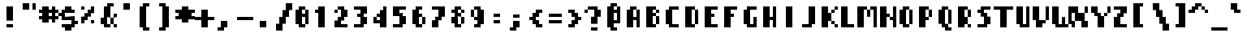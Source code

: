 SplineFontDB: 3.0
FontName: Strobrod-Bold
FullName: Strobrod Bold
FamilyName: Strobrod
Weight: Bold
Copyright: CC, Aaron Christianson, Nicolas Mercier
UComments: "2017-3-27: Created with FontForge (http://fontforge.org)"
Version: 001.000
ItalicAngle: 0
UnderlinePosition: -100
UnderlineWidth: 0
Ascent: 800
Descent: 200
InvalidEm: 0
LayerCount: 2
Layer: 0 0 "Back" 1
Layer: 1 0 "Fore" 0
XUID: [1021 68 1269985762 15680502]
StyleMap: 0x0020
FSType: 0
OS2Version: 0
OS2_WeightWidthSlopeOnly: 0
OS2_UseTypoMetrics: 1
CreationTime: 1490615230
ModificationTime: 1493644429
PfmFamily: 49
TTFWeight: 500
TTFWidth: 5
LineGap: 1000
VLineGap: 0
OS2TypoAscent: 800
OS2TypoAOffset: 0
OS2TypoDescent: -200
OS2TypoDOffset: 0
OS2TypoLinegap: 1000
OS2WinAscent: 800
OS2WinAOffset: 0
OS2WinDescent: 200
OS2WinDOffset: 0
HheadAscent: 700
HheadAOffset: 0
HheadDescent: -100
HheadDOffset: 0
OS2Vendor: 'PfEd'
MacStyle: 1
MarkAttachClasses: 1
DEI: 91125
LangName: 1033
Encoding: iso8859-15
UnicodeInterp: none
NameList: AGL For New Fonts
DisplaySize: 10
AntiAlias: 1
FitToEm: 0
WinInfo: 0 61 21
BeginPrivate: 0
EndPrivate
TeXData: 1 0 0 628097 314049 209365 524288 1048576 209365 783286 444596 497025 792723 393216 433062 380633 303038 157286 324010 404750 52429 2506097 1059062 262144
BeginChars: 545 545

StartChar: space
Encoding: 32 32 0
Width: 600
VWidth: 0
Flags: HW
LayerCount: 2
Back
Image: 1 1 0 1 2 0 0 100 100 100 0
mHj.hJ:IV"
EndImage
EndChar

StartChar: exclam
Encoding: 33 33 1
Width: 600
VWidth: 0
Flags: HW
HStem: 0 100<200 400> 580 20G<200 400>
VStem: 200 200<0 100 200 600>
LayerCount: 2
Back
Image: 2 6 0 1 2 0 200 600 100 100 0
mHj.hJ:PGN^q]rc
EndImage
Fore
SplineSet
200 100 m 29
 400 100 l 25
 400 0 l 25
 200 0 l 25
 200 100 l 29
200 600 m 25
 400 600 l 25
 400 200 l 25
 200 200 l 25
 200 600 l 25
EndSplineSet
EndChar

StartChar: quotedbl
Encoding: 34 34 2
Width: 600
VWidth: 0
Flags: HW
HStem: 500 200<100 300 400 500>
VStem: 100 200<500 700> 400 100<500 700>
LayerCount: 2
Back
Image: 4 2 0 1 2 0 100 700 100 100 0
mHj.hJ:Q"n
EndImage
Fore
SplineSet
400 700 m 29
 500 700 l 25
 500 500 l 25
 400 500 l 25
 400 700 l 29
100 700 m 25
 300 700 l 25
 300 500 l 25
 100 500 l 25
 100 700 l 25
EndSplineSet
EndChar

StartChar: numbersign
Encoding: 35 35 3
Width: 600
VWidth: 0
Flags: HW
HStem: 200 100<0 100 300 400 500 600> 400 100<0 100 300 400 500 600> 580 20G<100 300 400 500>
VStem: 100 200<100 200 300 400 500 600> 400 100<100 200 300 400 500 600>
LayerCount: 2
Back
Image: 6 5 0 1 2 0 0 600 100 100 0
mHj.hJ:M>2B`)ND
EndImage
Fore
SplineSet
300 400 m 29
 300 300 l 25
 400 300 l 25
 400 400 l 25
 300 400 l 29
100 600 m 25
 300 600 l 25
 300 500 l 25
 400 500 l 25
 400 600 l 25
 500 600 l 25
 500 500 l 25
 600 500 l 25
 600 400 l 25
 500 400 l 25
 500 300 l 25
 600 300 l 25
 600 200 l 25
 500 200 l 25
 500 100 l 25
 400 100 l 25
 400 200 l 25
 300 200 l 25
 300 100 l 25
 100 100 l 25
 100 200 l 25
 0 200 l 25
 0 300 l 25
 100 300 l 25
 100 400 l 25
 0 400 l 25
 0 500 l 25
 100 500 l 25
 100 600 l 25
EndSplineSet
EndChar

StartChar: dollar
Encoding: 36 36 4
Width: 600
VWidth: 0
Flags: HW
HStem: -100 200<200 400> 0 100<100 200> 100 100<500 600> 200 100<200 400> 300 100<0 100> 400 200<200 400> 400 100<400 500>
VStem: 100 400<0 100 200 300 400 500> 200 200<-100 0 500 600>
LayerCount: 2
Back
Image: 6 7 0 1 2 0 0 600 100 100 0
mHj.hJ:K=u^j$940E;(Q
EndImage
Fore
SplineSet
100 500 m 29x03
 200 500 l 25x0280
 200 600 l 25
 400 600 l 25x0480
 400 500 l 25x0280
 500 500 l 25
 500 400 l 25x03
 200 400 l 25
 200 300 l 25x1480
 500 300 l 25
 500 200 l 25
 600 200 l 25
 600 100 l 25
 500 100 l 25x29
 500 0 l 25x41
 400 0 l 25x4080
 400 -100 l 25
 200 -100 l 25x8080
 200 0 l 25x4080
 100 0 l 25
 100 100 l 25x41
 400 100 l 25
 400 200 l 25x9080
 100 200 l 25x91
 100 300 l 25
 0 300 l 25
 0 400 l 25
 100 400 l 25x09
 100 500 l 29x03
EndSplineSet
EndChar

StartChar: percent
Encoding: 37 37 5
Width: 600
VWidth: 0
Flags: HW
HStem: 100 100<400 500> 500 100<100 200>
VStem: 100 100<100 200 500 600> 400 100<100 200 500 600>
LayerCount: 2
Back
Image: 4 5 0 1 2 0 100 600 100 100 0
mHj.hJ:N_8@).j(
EndImage
Fore
SplineSet
400 200 m 29
 500 200 l 25
 500 100 l 25
 400 100 l 25
 400 200 l 29
100 300 m 25
 200 300 l 25
 200 400 l 25
 300 400 l 25
 300 500 l 25
 400 500 l 25
 400 600 l 25
 500 600 l 25
 500 400 l 25
 400 400 l 25
 400 300 l 25
 300 300 l 25
 300 200 l 25
 200 200 l 25
 200 100 l 25
 100 100 l 25
 100 300 l 25
100 600 m 25
 200 600 l 25
 200 500 l 25
 100 500 l 25
 100 600 l 25
EndSplineSet
EndChar

StartChar: ampersand
Encoding: 38 38 6
Width: 600
VWidth: 0
Flags: HW
HStem: 0 100<300 400 500 600> 100 200<100 200 400 500> 300 100<500 600> 600 100<400 500>
VStem: 100 200<100 300> 200 200<0 100 300 600> 400 100<100 300> 500 100<0 100 300 400>
LayerCount: 2
Back
Image: 5 7 0 1 2 0 100 700 100 100 0
mHj.hJ:K=]?tdp6BE/#4
EndImage
Fore
SplineSet
300 700 m 29x58
 500 700 l 25
 500 600 l 25
 400 600 l 25
 400 300 l 25x55
 300 300 l 25
 300 100 l 25xb8
 400 100 l 25xb4
 400 300 l 25x54
 500 300 l 25x52
 500 400 l 25
 600 400 l 25
 600 300 l 25x31
 500 300 l 25x52
 500 100 l 25x92
 600 100 l 25
 600 0 l 25
 500 0 l 25x91
 500 100 l 25x92
 400 100 l 25
 400 0 l 25
 200 0 l 25x94
 200 100 l 25x54
 100 100 l 25
 100 300 l 25x58
 200 300 l 25
 200 600 l 25x54
 300 600 l 25
 300 700 l 29x58
EndSplineSet
EndChar

StartChar: quotesingle
Encoding: 39 39 7
Width: 600
VWidth: 0
Flags: HW
HStem: 500 200<200 400>
VStem: 200 200<500 700>
LayerCount: 2
Back
Image: 2 2 0 1 2 0 200 700 100 100 0
mHj.hJ:PGN
EndImage
Fore
SplineSet
200 700 m 29
 400 700 l 25
 400 500 l 25
 200 500 l 25
 200 700 l 29
EndSplineSet
EndChar

StartChar: parenleft
Encoding: 40 40 8
Width: 600
VWidth: 0
Flags: HW
HStem: -100 100<300 400> 600 100<300 400>
VStem: 100 200<0 600> 200 200<-100 0 600 700>
LayerCount: 2
Back
Image: 3 8 0 1 2 0 100 700 100 100 0
mHj.hJ:M%C^qdb$^gI-B
EndImage
Fore
SplineSet
200 700 m 29xd0
 400 700 l 25
 400 600 l 25xd0
 300 600 l 25
 300 0 l 25xe0
 400 0 l 25
 400 -100 l 25
 200 -100 l 25
 200 0 l 25xd0
 100 0 l 25
 100 600 l 25xe0
 200 600 l 25
 200 700 l 29xd0
EndSplineSet
EndChar

StartChar: parenright
Encoding: 41 41 9
Width: 600
VWidth: 0
Flags: HW
HStem: -100 100<100 200> 600 100<100 200>
VStem: 100 200<-100 0 600 700> 200 200<0 600>
LayerCount: 2
Back
Image: 3 8 0 1 2 0 100 700 100 100 0
mHj.hJ:PFC?smAM@))aB
EndImage
Fore
SplineSet
100 700 m 29xe0
 300 700 l 25
 300 600 l 25xe0
 400 600 l 25
 400 0 l 25xd0
 300 0 l 25
 300 -100 l 25
 100 -100 l 25
 100 0 l 25xe0
 200 0 l 25
 200 600 l 25xd0
 100 600 l 25
 100 700 l 29xe0
EndSplineSet
EndChar

StartChar: asterisk
Encoding: 42 42 10
Width: 600
VWidth: 0
Flags: HW
HStem: 200 100<0 100 500 600> 400 100<0 100 500 600> 580 20G<200 400>
VStem: 200 200<100 200 500 600>
LayerCount: 2
Back
Image: 6 5 0 1 2 0 0 600 100 100 0
mHj.hJ:K?OGl05q
EndImage
Fore
SplineSet
0 500 m 29
 200 500 l 25
 200 600 l 25
 400 600 l 25
 400 500 l 25
 600 500 l 25
 600 400 l 25
 500 400 l 25
 500 300 l 25
 600 300 l 25
 600 200 l 25
 400 200 l 25
 400 100 l 25
 200 100 l 25
 200 200 l 25
 0 200 l 25
 0 300 l 25
 100 300 l 25
 100 400 l 25
 0 400 l 25
 0 500 l 29
EndSplineSet
EndChar

StartChar: plus
Encoding: 43 43 11
Width: 600
VWidth: 0
Flags: HW
HStem: 0 21G<200 400> 200 100<0 200 400 600> 480 20G<200 400>
VStem: 200 200<0 200 300 500>
LayerCount: 2
Back
Image: 6 5 0 1 2 0 0 500 100 100 0
mHj.hJ:K=-r%Kf)
EndImage
Fore
SplineSet
200 500 m 29
 400 500 l 25
 400 300 l 25
 600 300 l 25
 600 200 l 25
 400 200 l 25
 400 0 l 25
 200 0 l 25
 200 200 l 25
 0 200 l 25
 0 300 l 25
 200 300 l 25
 200 500 l 29
EndSplineSet
EndChar

StartChar: comma
Encoding: 44 44 12
Width: 600
VWidth: 0
Flags: HW
HStem: -100 100<100 200>
VStem: 200 200<0 200>
LayerCount: 2
Back
Image: 3 3 0 1 2 0 100 200 100 100 0
mHj.hJ:M$8^]4?7
EndImage
Fore
SplineSet
200 200 m 29
 400 200 l 25
 400 0 l 25
 300 0 l 25
 300 -100 l 25
 100 -100 l 25
 100 0 l 25
 200 0 l 25
 200 200 l 29
EndSplineSet
EndChar

StartChar: hyphen
Encoding: 45 45 13
Width: 600
VWidth: 0
Flags: HW
HStem: 200 100<100 600>
LayerCount: 2
Back
Image: 5 1 0 1 2 0 100 300 100 100 0
mHj.hJ:RCp
EndImage
Fore
SplineSet
100 300 m 29
 600 300 l 25
 600 200 l 25
 100 200 l 25
 100 300 l 29
EndSplineSet
EndChar

StartChar: period
Encoding: 46 46 14
Width: 600
VWidth: 0
Flags: HW
HStem: 0 200<200 400>
VStem: 200 200<0 200>
LayerCount: 2
Back
Image: 2 2 0 1 2 0 200 200 100 100 0
mHj.hJ:PGN
EndImage
Fore
SplineSet
200 200 m 29
 400 200 l 25
 400 0 l 25
 200 0 l 25
 200 200 l 29
EndSplineSet
EndChar

StartChar: slash
Encoding: 47 47 15
Width: 600
VWidth: 0
Flags: HW
HStem: -100 21G<100 300> 680 20G<400 600>
VStem: 100 200<-100 100> 200 200<100 300> 300 200<300 500> 400 200<500 700>
LayerCount: 2
Back
Image: 5 8 0 1 2 0 100 700 100 100 0
mHj.hJ:JIR0JHmB^q]pM
EndImage
Fore
SplineSet
100 100 m 29xe0
 200 100 l 25
 200 300 l 25xd0
 300 300 l 25
 300 500 l 25xc8
 400 500 l 25
 400 700 l 25
 600 700 l 25
 600 500 l 25xc4
 500 500 l 25
 500 300 l 25xc8
 400 300 l 25
 400 100 l 25xd0
 300 100 l 25
 300 -100 l 25
 100 -100 l 25
 100 100 l 29xe0
EndSplineSet
EndChar

StartChar: zero
Encoding: 48 48 16
Width: 600
VWidth: 0
Flags: HW
HStem: 0 100<300 400> 300 100<300 400> 480 20G<400 500> 500 100<300 400>
VStem: 100 200<100 300 400 500> 200 200<0 100 500 600> 400 100<100 300 400 500>
LayerCount: 2
Back
Image: 4 6 0 1 2 0 100 600 100 100 0
mHj.hJ:M%SnBfNi
EndImage
Fore
SplineSet
100 500 m 29xd8
 200 500 l 25
 200 600 l 25
 400 600 l 25xd4
 400 500 l 25xe4
 300 500 l 25
 300 400 l 25
 400 400 l 25xda
 400 500 l 25xe4
 500 500 l 25
 500 100 l 25xe2
 400 100 l 25xe4
 400 300 l 25
 300 300 l 25
 300 100 l 25xea
 400 100 l 25
 400 0 l 25
 200 0 l 25
 200 100 l 25xe4
 100 100 l 25
 100 500 l 29xd8
EndSplineSet
EndChar

StartChar: one
Encoding: 49 49 17
Width: 600
VWidth: 0
Flags: HW
HStem: 0 21G<200 400> 400 100<100 200> 580 20G<200 400>
VStem: 200 200<0 400 500 600>
LayerCount: 2
Back
Image: 3 6 0 1 2 0 100 600 100 100 0
mHj.hJ:M%c?smAM
EndImage
Fore
SplineSet
100 500 m 29
 200 500 l 25
 200 600 l 25
 400 600 l 25
 400 0 l 25
 200 0 l 25
 200 400 l 25
 100 400 l 25
 100 500 l 29
EndSplineSet
EndChar

StartChar: two
Encoding: 50 50 18
Width: 600
VWidth: 0
Flags: HW
HStem: 0 100<300 500> 400 100<100 200> 500 100<200 300>
VStem: 100 100<400 500> 200 200<200 300 500 600> 300 200<300 500>
LayerCount: 2
Back
Image: 4 6 0 1 2 0 100 600 100 100 0
mHj.hJ:M%30OV]c
EndImage
Fore
SplineSet
100 500 m 29xd4
 200 500 l 25xd4
 200 600 l 25
 400 600 l 25
 400 500 l 25xa8
 500 500 l 25
 500 300 l 25xa4
 400 300 l 25
 400 200 l 25xa8
 300 200 l 25
 300 100 l 25
 500 100 l 25
 500 0 l 25
 100 0 l 25
 100 200 l 25xb4
 200 200 l 25
 200 300 l 25xa8
 300 300 l 25
 300 500 l 25xa4
 200 500 l 25
 200 400 l 25
 100 400 l 25
 100 500 l 29xd4
EndSplineSet
EndChar

StartChar: three
Encoding: 51 51 19
Width: 600
VWidth: 0
Flags: HW
HStem: 0 100<100 300> 300 100<200 300> 500 100<100 300>
VStem: 300 200<100 300 400 500>
LayerCount: 2
Back
Image: 4 6 0 1 2 0 100 600 100 100 0
mHj.hJ:R,C?na:m
EndImage
Fore
SplineSet
100 600 m 29
 500 600 l 25
 500 400 l 25
 400 400 l 25
 400 300 l 25
 500 300 l 25
 500 100 l 25
 400 100 l 25
 400 0 l 25
 100 0 l 25
 100 100 l 25
 300 100 l 25
 300 300 l 25
 200 300 l 25
 200 400 l 25
 300 400 l 25
 300 500 l 25
 100 500 l 25
 100 600 l 29
EndSplineSet
EndChar

StartChar: four
Encoding: 52 52 20
Width: 600
VWidth: 0
Flags: HW
HStem: 0 21G<300 500> 100 100<200 300> 300 100<200 300> 580 20G<400 500>
VStem: 100 100<200 300> 300 200<0 100 200 300 400 500> 400 100<500 600>
LayerCount: 2
Back
Image: 4 6 0 1 2 0 100 600 100 100 0
mHj.hJ:J1bE3Sgc
EndImage
Fore
SplineSet
400 600 m 29xfa
 500 600 l 25xfa
 500 0 l 25
 300 0 l 25
 300 100 l 25
 100 100 l 25
 100 300 l 25
 200 300 l 25
 200 200 l 25
 300 200 l 25
 300 300 l 25
 200 300 l 25
 200 400 l 25
 300 400 l 25
 300 500 l 25xfc
 400 500 l 25
 400 600 l 29xfa
EndSplineSet
EndChar

StartChar: five
Encoding: 53 53 21
Width: 600
VWidth: 0
Flags: HW
HStem: 0 100<100 300> 300 300<100 300> 500 100<300 500>
VStem: 100 300<0 100 300 400> 300 200<100 300>
LayerCount: 2
Back
Image: 4 6 0 1 2 0 100 600 100 100 0
mHj.hJ:R.)i%QkC
EndImage
Fore
SplineSet
100 600 m 29xd0
 500 600 l 25
 500 500 l 25
 300 500 l 25
 300 400 l 25xa8
 400 400 l 25
 400 300 l 25xd0
 500 300 l 25
 500 100 l 25xc8
 400 100 l 25
 400 0 l 25
 100 0 l 25
 100 100 l 25xd0
 300 100 l 25
 300 300 l 25xc8
 100 300 l 25
 100 600 l 29xd0
EndSplineSet
EndChar

StartChar: six
Encoding: 54 54 22
Width: 600
VWidth: 0
Flags: HW
HStem: 0 100<300 400> 300 100<300 400> 500 100<300 400>
VStem: 100 200<100 300 400 500> 200 200<0 100 500 600> 400 100<100 300>
LayerCount: 2
Back
Image: 4 6 0 1 2 0 100 600 100 100 0
mHj.hJ:M%Ci6]hY
EndImage
Fore
SplineSet
200 600 m 29xe8
 400 600 l 25
 400 500 l 25xe8
 300 500 l 25
 300 400 l 25
 400 400 l 25
 400 300 l 25
 300 300 l 25
 300 100 l 25xf4
 400 100 l 25xe8
 400 300 l 25
 500 300 l 25
 500 100 l 25xe4
 400 100 l 25
 400 0 l 25
 200 0 l 25
 200 100 l 25xe8
 100 100 l 25
 100 500 l 25xf0
 200 500 l 25
 200 600 l 29xe8
EndSplineSet
EndChar

StartChar: seven
Encoding: 55 55 23
Width: 600
VWidth: 0
Flags: HW
HStem: 0 21G<100 300> 500 100<100 300>
VStem: 100 200<0 200> 300 200<300 500>
LayerCount: 2
Back
Image: 4 6 0 1 2 0 100 600 100 100 0
mHj.hJ:R,C0OV]3
EndImage
Fore
SplineSet
100 600 m 29xe0
 500 600 l 25
 500 300 l 25xd0
 400 300 l 25
 400 200 l 25
 300 200 l 25
 300 0 l 25
 100 0 l 25
 100 200 l 25xe0
 200 200 l 25
 200 300 l 25
 300 300 l 25
 300 500 l 25xd0
 100 500 l 25
 100 600 l 29xe0
EndSplineSet
EndChar

StartChar: eight
Encoding: 56 56 24
Width: 600
VWidth: 0
Flags: HW
HStem: 0 100<300 400> 100 200<100 200 400 500> 300 100<300 400> 400 100<100 200 400 500> 500 100<300 400>
VStem: 100 200<100 300 400 500> 200 200<0 100 300 400 500 600> 400 100<100 300 400 500>
LayerCount: 2
Back
Image: 4 6 0 1 2 0 100 600 100 100 0
mHj.hJ:M%S@*m8.
EndImage
Fore
SplineSet
200 600 m 29x0a
 400 600 l 25x0a
 400 500 l 25x12
 300 500 l 25
 300 400 l 25x2c
 400 400 l 25x2a
 400 500 l 25x12
 500 500 l 25
 500 400 l 25x11
 400 400 l 25x22
 400 300 l 25x42
 300 300 l 25
 300 100 l 25xa4
 400 100 l 25xa2
 400 300 l 25x42
 500 300 l 25
 500 100 l 25x41
 400 100 l 25
 400 0 l 25
 200 0 l 25x82
 200 100 l 25x42
 100 100 l 25
 100 300 l 25x44
 200 300 l 25
 200 400 l 25x52
 100 400 l 25
 100 500 l 25x54
 200 500 l 25x52
 200 600 l 29x0a
EndSplineSet
EndChar

StartChar: nine
Encoding: 57 57 25
Width: 600
VWidth: 0
Flags: HW
HStem: 0 100<200 300> 200 100<200 300> 500 100<200 300>
VStem: 100 100<300 500> 200 200<0 100 500 600> 300 200<100 200 300 500>
LayerCount: 2
Back
Image: 4 6 0 1 2 0 100 600 100 100 0
mHj.hJ:M%3Y]):(
EndImage
Fore
SplineSet
200 600 m 29xe8
 400 600 l 25
 400 500 l 25xe8
 500 500 l 25
 500 100 l 25xe4
 400 100 l 25
 400 0 l 25
 200 0 l 25
 200 100 l 25xe8
 300 100 l 25
 300 200 l 25xe4
 200 200 l 25xe8
 200 300 l 25
 300 300 l 25
 300 500 l 25
 200 500 l 25
 200 300 l 25
 100 300 l 25
 100 500 l 25
 200 500 l 25xf4
 200 600 l 29xe8
EndSplineSet
EndChar

StartChar: colon
Encoding: 58 58 26
Width: 600
VWidth: 0
Flags: HW
HStem: 100 100<200 400> 300 100<200 400>
VStem: 200 200<100 200 300 400>
LayerCount: 2
Back
Image: 2 3 0 1 2 0 200 400 100 100 0
mHj.hJ:PE8^]4?7
EndImage
Fore
SplineSet
200 200 m 29
 400 200 l 25
 400 100 l 25
 200 100 l 25
 200 200 l 29
200 400 m 25
 400 400 l 25
 400 300 l 25
 200 300 l 25
 200 400 l 25
EndSplineSet
EndChar

StartChar: semicolon
Encoding: 59 59 27
Width: 600
VWidth: 0
Flags: HW
HStem: -100 100<100 200> 300 100<200 400>
VStem: 200 200<0 200 300 400>
LayerCount: 2
Back
Image: 3 5 0 1 2 0 100 400 100 100 0
mHj.hJ:M#-?spbM
EndImage
Fore
SplineSet
200 200 m 29
 400 200 l 25
 400 0 l 25
 300 0 l 25
 300 -100 l 25
 100 -100 l 25
 100 0 l 25
 200 0 l 25
 200 200 l 29
200 400 m 25
 400 400 l 25
 400 300 l 25
 200 300 l 25
 200 400 l 25
EndSplineSet
EndChar

StartChar: less
Encoding: 60 60 28
Width: 600
VWidth: 0
Flags: HW
HStem: 0 100<400 500> 200 100<100 200> 400 100<400 500>
VStem: 200 200<100 200 300 400> 300 200<0 100 400 500>
CounterMasks: 1 e0
LayerCount: 2
Back
Image: 4 5 0 1 2 0 100 500 100 100 0
mHj.hJ:K=]^gJhr
EndImage
Fore
SplineSet
100 300 m 29xf0
 200 300 l 25
 200 400 l 25xf0
 300 400 l 25
 300 500 l 25
 500 500 l 25
 500 400 l 25xe8
 400 400 l 25
 400 300 l 25xf0
 300 300 l 25
 300 200 l 25xe8
 400 200 l 25
 400 100 l 25xf0
 500 100 l 25
 500 0 l 25
 300 0 l 25
 300 100 l 25xe8
 200 100 l 25
 200 200 l 25
 100 200 l 25
 100 300 l 29xf0
EndSplineSet
EndChar

StartChar: equal
Encoding: 61 61 29
Width: 600
VWidth: 0
Flags: HW
HStem: 100 100<100 500> 300 100<100 500>
LayerCount: 2
Back
Image: 4 3 0 1 2 0 100 400 100 100 0
mHj.hJ:R+hn,NFg
EndImage
Fore
SplineSet
100 200 m 29
 500 200 l 25
 500 100 l 25
 100 100 l 25
 100 200 l 29
100 400 m 25
 500 400 l 25
 500 300 l 25
 100 300 l 25
 100 400 l 25
EndSplineSet
EndChar

StartChar: greater
Encoding: 62 62 30
Width: 600
VWidth: 0
Flags: HW
HStem: 0 100<100 200> 200 100<400 500> 400 100<100 200>
VStem: 100 200<0 100 400 500> 200 200<100 200 300 400>
CounterMasks: 1 e0
LayerCount: 2
Back
Image: 4 5 0 1 2 0 100 500 100 100 0
mHj.hJ:PFC0OVZr
EndImage
Fore
SplineSet
100 500 m 29xf0
 300 500 l 25
 300 400 l 25xf0
 400 400 l 25
 400 300 l 25
 500 300 l 25
 500 200 l 25
 400 200 l 25
 400 100 l 25xe8
 300 100 l 25
 300 0 l 25
 100 0 l 25
 100 100 l 25xf0
 200 100 l 25
 200 200 l 25xe8
 300 200 l 25
 300 300 l 25xf0
 200 300 l 25
 200 400 l 25xe8
 100 400 l 25
 100 500 l 29xf0
EndSplineSet
EndChar

StartChar: question
Encoding: 63 63 31
Width: 600
VWidth: 0
Flags: HW
HStem: -100 100<200 400> 400 100<0 100> 500 100<100 300>
VStem: 0 100<400 500> 200 200<-100 0 100 300> 300 200<300 500>
LayerCount: 2
Back
Image: 5 7 0 1 2 0 0 600 100 100 0
mHj.hJ:MU+(bdWD0E;(Q
EndImage
Fore
SplineSet
200 0 m 29x98
 400 0 l 25
 400 -100 l 25
 200 -100 l 25
 200 0 l 29x98
0 400 m 25xd4
 0 500 l 25
 100 500 l 25xd4
 100 600 l 25
 400 600 l 25
 400 500 l 25xb8
 500 500 l 25
 500 300 l 25xb4
 400 300 l 25
 400 100 l 25
 200 100 l 25
 200 300 l 25xb8
 300 300 l 25
 300 500 l 25xb4
 100 500 l 25
 100 400 l 25
 0 400 l 25xd4
EndSplineSet
EndChar

StartChar: at
Encoding: 64 64 32
Width: 600
VWidth: 0
Flags: HW
HStem: -100 100<300 400> 100 100<300 400> 400 100<300 400> 580 20G<400 500> 600 100<300 400>
VStem: 100 200<0 100 200 400 500 600> 200 200<-100 0 600 700> 400 100<200 400 500 600>
LayerCount: 2
Back
Image: 4 8 0 1 2 0 100 700 100 100 0
mHj.hJ:M%SnBfPO^gI-B
EndImage
Fore
SplineSet
300 400 m 29xe5
 300 200 l 25
 400 200 l 25
 400 400 l 25
 300 400 l 29xe5
100 600 m 25xec
 200 600 l 25
 200 700 l 25
 400 700 l 25xea
 400 600 l 25xf2
 300 600 l 25
 300 500 l 25
 400 500 l 25xed
 400 600 l 25xf2
 500 600 l 25
 500 100 l 25
 300 100 l 25
 300 0 l 25xf5
 400 0 l 25
 400 -100 l 25
 200 -100 l 25
 200 0 l 25xf2
 100 0 l 25
 100 600 l 25xec
EndSplineSet
EndChar

StartChar: A
Encoding: 65 65 33
Width: 600
VWidth: 0
Flags: HW
HStem: 0 21G<100 300 400 500> 200 100<300 400> 480 20G<400 500> 500 100<300 400>
VStem: 100 200<0 200 300 500> 400 100<0 200 300 500>
LayerCount: 2
Back
Image: 4 6 0 1 2 0 100 600 100 100 0
mHj.hJ:M%Sd.#E/
EndImage
Fore
SplineSet
100 500 m 29xdc
 200 500 l 25
 200 600 l 25
 400 600 l 25xdc
 400 500 l 25xec
 300 500 l 25xdc
 300 300 l 25
 400 300 l 25
 400 500 l 25
 500 500 l 25xec
 500 0 l 25
 400 0 l 25
 400 200 l 25
 300 200 l 25
 300 0 l 25
 100 0 l 25
 100 500 l 29xdc
EndSplineSet
EndChar

StartChar: B
Encoding: 66 66 34
Width: 600
VWidth: 0
Flags: HW
HStem: 0 100<300 400> 300 100<300 400> 400 100<400 500> 500 100<300 400>
VStem: 100 300<0 100 300 400 500 600> 100 200<100 300 400 500> 400 100<100 300 400 500>
LayerCount: 2
Back
Image: 4 6 0 1 2 0 100 600 100 100 0
mHj.hJ:QS)i6]j/
EndImage
Fore
SplineSet
100 600 m 29xd8
 400 600 l 25xd8
 400 500 l 25xa8
 300 500 l 25
 300 400 l 25xd4
 400 400 l 25xd8
 400 500 l 25xa8
 500 500 l 25
 500 400 l 25xa2
 400 400 l 25
 400 300 l 25xc8
 300 300 l 25
 300 100 l 25xc4
 400 100 l 25
 400 300 l 25xc8
 500 300 l 25
 500 100 l 25xc2
 400 100 l 25
 400 0 l 25
 100 0 l 25
 100 600 l 29xd8
EndSplineSet
EndChar

StartChar: C
Encoding: 67 67 35
Width: 600
VWidth: 0
Flags: HW
HStem: 0 100<300 500> 500 100<300 500>
VStem: 100 200<100 500> 200 300<0 100 500 600>
LayerCount: 2
Back
Image: 4 6 0 1 2 0 100 600 100 100 0
mHj.hJ:MUS^qda)
EndImage
Fore
SplineSet
200 600 m 29xd0
 500 600 l 25
 500 500 l 25xd0
 300 500 l 25
 300 100 l 25xe0
 500 100 l 25
 500 0 l 25
 200 0 l 25
 200 100 l 25xd0
 100 100 l 25
 100 500 l 25xe0
 200 500 l 25
 200 600 l 29xd0
EndSplineSet
EndChar

StartChar: D
Encoding: 68 68 36
Width: 600
VWidth: 0
Flags: HW
HStem: 0 100<300 400> 480 20G<400 500> 500 100<300 400>
VStem: 100 300<0 100 500 600> 100 200<100 500> 400 100<100 500>
LayerCount: 2
Back
Image: 4 6 0 1 2 0 100 600 100 100 0
mHj.hJ:QS)d*U.t
EndImage
Fore
SplineSet
100 600 m 29xb0
 400 600 l 25xb0
 400 500 l 25xd0
 300 500 l 25
 300 100 l 25xa8
 400 100 l 25
 400 500 l 25xd0
 500 500 l 25
 500 100 l 25xc4
 400 100 l 25
 400 0 l 25
 100 0 l 25
 100 600 l 29xb0
EndSplineSet
EndChar

StartChar: E
Encoding: 69 69 37
Width: 600
VWidth: 0
Flags: HW
HStem: 0 100<300 500> 300 100<300 400> 500 100<300 500>
VStem: 100 200<100 300 400 500>
LayerCount: 2
Back
Image: 4 6 0 1 2 0 100 600 100 100 0
mHj.hJ:R.)i5!.t
EndImage
Fore
SplineSet
100 600 m 29
 500 600 l 25
 500 500 l 25
 300 500 l 25
 300 400 l 25
 400 400 l 25
 400 300 l 25
 300 300 l 25
 300 100 l 25
 500 100 l 25
 500 0 l 25
 100 0 l 25
 100 600 l 29
EndSplineSet
EndChar

StartChar: F
Encoding: 70 70 38
Width: 600
VWidth: 0
Flags: HW
HStem: 0 21G<100 300> 300 100<300 400> 500 100<300 500>
VStem: 100 200<0 300 400 500>
LayerCount: 2
Back
Image: 4 6 0 1 2 0 100 600 100 100 0
mHj.hJ:R.)i5!.D
EndImage
Fore
SplineSet
100 600 m 29
 500 600 l 25
 500 500 l 25
 300 500 l 25
 300 400 l 25
 400 400 l 25
 400 300 l 25
 300 300 l 25
 300 0 l 25
 100 0 l 25
 100 600 l 29
EndSplineSet
EndChar

StartChar: G
Encoding: 71 71 39
Width: 600
VWidth: 0
Flags: HW
HStem: 0 100<300 400> 500 100<300 500>
VStem: 100 200<100 500> 200 300<0 100 500 600> 400 100<100 300>
LayerCount: 2
Back
Image: 4 6 0 1 2 0 100 600 100 100 0
mHj.hJ:MUS^sLGI
EndImage
Fore
SplineSet
200 600 m 29xd0
 500 600 l 25
 500 500 l 25xd0
 300 500 l 25
 300 100 l 25
 400 100 l 25
 400 300 l 25
 500 300 l 25xe8
 500 0 l 25
 200 0 l 25
 200 100 l 25xd0
 100 100 l 25
 100 500 l 25xe0
 200 500 l 25
 200 600 l 29xd0
EndSplineSet
EndChar

StartChar: H
Encoding: 72 72 40
Width: 600
VWidth: 0
Flags: HW
HStem: 0 21G<100 300 400 500> 200 100<300 400> 580 20G<100 300 400 500>
VStem: 100 200<0 200 300 600> 400 100<0 200 300 600>
LayerCount: 2
Back
Image: 4 6 0 1 2 0 100 600 100 100 0
mHj.hJ:Q"nd.#E/
EndImage
Fore
SplineSet
100 600 m 29
 300 600 l 25
 300 300 l 25
 400 300 l 25
 400 600 l 25
 500 600 l 25
 500 0 l 25
 400 0 l 25
 400 200 l 25
 300 200 l 25
 300 0 l 25
 100 0 l 25
 100 600 l 29
EndSplineSet
EndChar

StartChar: I
Encoding: 73 73 41
Width: 600
VWidth: 0
Flags: HW
HStem: 0 21G<200 400> 580 20G<200 400>
VStem: 200 200<0 600>
LayerCount: 2
Back
Image: 2 6 0 1 2 0 200 600 100 100 0
mHj.hJ:PGN^qdb$
EndImage
Fore
SplineSet
200 600 m 29
 400 600 l 25
 400 0 l 25
 200 0 l 25
 200 600 l 29
EndSplineSet
EndChar

StartChar: J
Encoding: 74 74 42
Width: 600
VWidth: 0
Flags: HW
HStem: 0 100<100 300> 580 20G<300 500>
VStem: 300 200<100 600>
LayerCount: 2
Back
Image: 4 6 0 1 2 0 100 600 100 100 0
mHj.hJ:K=-0JG3=
EndImage
Fore
SplineSet
300 600 m 29
 500 600 l 25
 500 100 l 25
 400 100 l 25
 400 0 l 25
 100 0 l 25
 100 100 l 25
 300 100 l 25
 300 600 l 29
EndSplineSet
EndChar

StartChar: K
Encoding: 75 75 43
Width: 600
VWidth: 0
Flags: HW
HStem: 0 100<500 600> 100 100<400 500> 400 100<400 500> 500 100<500 600>
VStem: 100 300<200 400> 100 200<0 200 400 600> 400 100<100 200 400 500> 500 100<0 100 500 600>
LayerCount: 2
Back
Image: 5 6 0 1 2 0 100 600 100 100 0
mHj.hJ:P_fi8Du'
EndImage
Fore
SplineSet
100 600 m 29x94
 300 600 l 25x94
 300 400 l 25x24
 400 400 l 25x28
 400 500 l 25
 500 500 l 25x22
 500 600 l 25
 600 600 l 25
 600 500 l 25x11
 500 500 l 25
 500 400 l 25x22
 400 400 l 25
 400 200 l 25x68
 500 200 l 25x62
 500 100 l 25x82
 600 100 l 25
 600 0 l 25
 500 0 l 25x81
 500 100 l 25x82
 400 100 l 25x42
 400 200 l 25x48
 300 200 l 25x44
 300 0 l 25
 100 0 l 25
 100 600 l 29x94
EndSplineSet
EndChar

StartChar: L
Encoding: 76 76 44
Width: 600
VWidth: 0
Flags: HW
HStem: 0 100<300 500> 580 20G<100 300>
VStem: 100 200<100 600>
LayerCount: 2
Back
Image: 4 6 0 1 2 0 100 600 100 100 0
mHj.hJ:PGN^qdbT
EndImage
Fore
SplineSet
100 600 m 29
 300 600 l 25
 300 100 l 25
 500 100 l 25
 500 0 l 25
 100 0 l 25
 100 600 l 29
EndSplineSet
EndChar

StartChar: M
Encoding: 77 77 45
Width: 600
VWidth: 0
Flags: HW
HStem: 0 21G<0 200 500 600> 500 100<200 300 400 500>
VStem: 0 200<0 500> 300 100<300 500> 500 100<0 500>
LayerCount: 2
Back
Image: 6 6 0 1 2 0 0 600 100 100 0
mHj.hJ:R"9eAT;D
EndImage
Fore
SplineSet
0 600 m 29
 300 600 l 25
 300 500 l 25
 400 500 l 25
 400 600 l 25
 600 600 l 25
 600 0 l 25
 500 0 l 25
 500 500 l 25
 400 500 l 25
 400 300 l 25
 300 300 l 25
 300 500 l 25
 200 500 l 25
 200 0 l 25
 0 0 l 25
 0 600 l 29
EndSplineSet
EndChar

StartChar: N
Encoding: 78 78 46
Width: 600
VWidth: 0
Flags: HW
HStem: 0 21G<100 300 500 600> 200 100<400 500> 300 100<300 400> 580 20G<100 300 500 600>
VStem: 100 200<0 300 400 600> 500 100<0 200 300 600>
LayerCount: 2
Back
Image: 5 6 0 1 2 0 100 600 100 100 0
mHj.hJ:P_^kh*tt
EndImage
Fore
SplineSet
100 600 m 29xbc
 300 600 l 25
 300 400 l 25
 400 400 l 25xbc
 400 300 l 25
 500 300 l 25
 500 600 l 25
 600 600 l 25
 600 0 l 25
 500 0 l 25
 500 200 l 25
 400 200 l 25
 400 300 l 25xdc
 300 300 l 25
 300 0 l 25
 100 0 l 25
 100 600 l 29xbc
EndSplineSet
EndChar

StartChar: O
Encoding: 79 79 47
Width: 600
VWidth: 0
Flags: HW
HStem: 0 100<300 400> 480 20G<400 500> 500 100<300 400>
VStem: 100 200<100 500> 200 200<0 100 500 600> 400 100<100 500>
LayerCount: 2
Back
Image: 4 6 0 1 2 0 100 600 100 100 0
mHj.hJ:M%Sd*U-I
EndImage
Fore
SplineSet
100 500 m 29xb0
 200 500 l 25
 200 600 l 25
 400 600 l 25xa8
 400 500 l 25xc8
 300 500 l 25
 300 100 l 25xb0
 400 100 l 25
 400 500 l 25xc8
 500 500 l 25
 500 100 l 25xc4
 400 100 l 25
 400 0 l 25
 200 0 l 25
 200 100 l 25xc8
 100 100 l 25
 100 500 l 29xb0
EndSplineSet
EndChar

StartChar: P
Encoding: 80 80 48
Width: 600
VWidth: 0
Flags: HW
HStem: 0 21G<100 300> 200 100<300 400> 480 20G<400 500> 500 100<300 400>
VStem: 100 300<200 300 500 600> 100 200<0 200 300 500> 400 100<300 500>
LayerCount: 2
Back
Image: 4 6 0 1 2 0 100 600 100 100 0
mHj.hJ:QS)d,;^T
EndImage
Fore
SplineSet
100 600 m 29xd8
 400 600 l 25xd8
 400 500 l 25xe8
 300 500 l 25
 300 300 l 25xd4
 400 300 l 25
 400 500 l 25xe8
 500 500 l 25
 500 300 l 25xe2
 400 300 l 25
 400 200 l 25xe8
 300 200 l 25
 300 0 l 25
 100 0 l 25xe4
 100 600 l 29xd8
EndSplineSet
EndChar

StartChar: Q
Encoding: 81 81 49
Width: 600
VWidth: 0
Flags: HW
HStem: -100 100<400 500> 480 20G<400 500> 500 100<300 400>
VStem: 100 200<100 500> 200 200<0 100 500 600> 400 100<100 500>
LayerCount: 2
Back
Image: 4 7 0 1 2 0 100 600 100 100 0
mHj.hJ:M%Sd*U-I0E;(Q
EndImage
Fore
SplineSet
100 500 m 29xb0
 200 500 l 25
 200 600 l 25
 400 600 l 25xa8
 400 500 l 25xc8
 300 500 l 25
 300 100 l 25xb0
 400 100 l 25
 400 500 l 25xc8
 500 500 l 25
 500 100 l 25xc4
 400 100 l 25
 400 0 l 25xc8
 500 0 l 25
 500 -100 l 25
 300 -100 l 25
 300 0 l 25xd4
 200 0 l 25
 200 100 l 25xc8
 100 100 l 25
 100 500 l 29xb0
EndSplineSet
EndChar

StartChar: R
Encoding: 82 82 50
Width: 600
VWidth: 0
Flags: HW
HStem: 0 100<400 500> 480 20G<400 500> 500 100<300 400>
VStem: 100 300<100 300 500 600> 100 200<0 100 300 500> 400 100<0 100 300 500>
LayerCount: 2
Back
Image: 4 6 0 1 2 0 100 600 100 100 0
mHj.hJ:QS)d,<j/
EndImage
Fore
SplineSet
100 600 m 29xb0
 400 600 l 25xb0
 400 500 l 25xd0
 300 500 l 25
 300 300 l 25xa8
 400 300 l 25
 400 500 l 25xd0
 500 500 l 25
 500 300 l 25xc4
 400 300 l 25
 400 100 l 25xd0
 500 100 l 25
 500 0 l 25
 400 0 l 25xc4
 400 100 l 25xd0
 300 100 l 25
 300 0 l 25
 100 0 l 25xc8
 100 600 l 29xb0
EndSplineSet
EndChar

StartChar: S
Encoding: 83 83 51
Width: 600
VWidth: 0
Flags: HW
HStem: 0 100<100 300> 400 100<100 200> 500 100<300 500>
VStem: 300 200<100 300>
LayerCount: 2
Back
Image: 4 6 0 1 2 0 100 600 100 100 0
mHj.hJ:MUS?na:m
EndImage
Fore
SplineSet
100 500 m 29xd0
 200 500 l 25xd0
 200 600 l 25
 500 600 l 25
 500 500 l 25
 300 500 l 25xb0
 300 400 l 25
 400 400 l 25
 400 300 l 25
 500 300 l 25
 500 100 l 25
 400 100 l 25
 400 0 l 25
 100 0 l 25
 100 100 l 25
 300 100 l 25
 300 300 l 25
 200 300 l 25
 200 400 l 25
 100 400 l 25
 100 500 l 29xd0
EndSplineSet
EndChar

StartChar: T
Encoding: 84 84 52
Width: 600
VWidth: 0
Flags: HW
HStem: 0 21G<200 400> 500 100<0 200 400 600>
VStem: 200 200<0 500>
LayerCount: 2
Back
Image: 6 6 0 1 2 0 0 600 100 100 0
mHj.hJ:RPO0JG17
EndImage
Fore
SplineSet
0 600 m 29
 600 600 l 25
 600 500 l 25
 400 500 l 25
 400 0 l 25
 200 0 l 25
 200 500 l 25
 0 500 l 25
 0 600 l 29
EndSplineSet
EndChar

StartChar: U
Encoding: 85 85 53
Width: 600
VWidth: 0
Flags: HW
HStem: 0 100<300 400> 580 20G<100 300 400 500>
VStem: 100 200<100 600> 400 100<100 600>
LayerCount: 2
Back
Image: 4 6 0 1 2 0 100 600 100 100 0
mHj.hJ:Q"nd*U-Y
EndImage
Fore
SplineSet
100 600 m 29
 300 600 l 25
 300 100 l 25
 400 100 l 25
 400 600 l 25
 500 600 l 25
 500 0 l 25
 200 0 l 25
 200 100 l 25
 100 100 l 25
 100 600 l 29
EndSplineSet
EndChar

StartChar: V
Encoding: 86 86 54
Width: 600
VWidth: 0
Flags: HW
HStem: 0 21G<100 300> 100 100<300 400> 580 20G<0 200 400 500>
VStem: 0 200<200 600> 400 100<200 600>
LayerCount: 2
Back
Image: 5 6 0 1 2 0 0 600 100 100 0
mHj.hJ:P_^aN/=.
EndImage
Fore
SplineSet
0 600 m 29
 200 600 l 25
 200 200 l 25
 400 200 l 25
 400 600 l 25
 500 600 l 25
 500 200 l 25
 400 200 l 25
 400 100 l 25
 300 100 l 25
 300 0 l 25
 100 0 l 25
 100 200 l 25
 0 200 l 25
 0 600 l 29
EndSplineSet
EndChar

StartChar: W
Encoding: 87 87 55
Width: 600
VWidth: 0
Flags: HW
HStem: 0 100<200 300 400 500> 580 20G<0 200 500 600>
VStem: 0 200<100 600> 300 100<100 300> 500 100<100 600>
LayerCount: 2
Back
Image: 6 6 0 1 2 0 0 600 100 100 0
mHj.hJ:PSV`73:]
EndImage
Fore
SplineSet
0 600 m 29
 200 600 l 25
 200 100 l 25
 300 100 l 25
 300 300 l 25
 400 300 l 25
 400 100 l 25
 500 100 l 25
 500 600 l 25
 600 600 l 25
 600 100 l 25
 500 100 l 25
 500 0 l 25
 100 0 l 25
 100 100 l 25
 0 100 l 25
 0 600 l 29
EndSplineSet
EndChar

StartChar: X
Encoding: 88 88 56
Width: 600
VWidth: 0
Flags: HW
HStem: 0 200<0 100 400 500> 400 200<0 100 400 500>
VStem: 0 200<400 600> 0 100<0 200> 300 200<0 200> 400 100<400 600>
LayerCount: 2
Back
Image: 5 6 0 1 2 0 0 600 100 100 0
mHj.hJ:P_^E,_23
EndImage
Fore
SplineSet
0 600 m 29xe0
 200 600 l 25
 200 400 l 25
 400 400 l 25
 400 600 l 25
 500 600 l 25
 500 400 l 25
 400 400 l 25
 400 200 l 25xe4
 500 200 l 25
 500 0 l 25
 300 0 l 25
 300 200 l 25
 100 200 l 25
 100 0 l 25
 0 0 l 25
 0 200 l 25
 100 200 l 25
 100 400 l 25xd8
 0 400 l 25
 0 600 l 29xe0
EndSplineSet
EndChar

StartChar: Y
Encoding: 89 89 57
Width: 600
VWidth: 0
Flags: HW
HStem: 0 21G<200 400> 300 100<400 500> 400 200<0 100 500 600>
VStem: 0 200<400 600> 400 100<300 400> 500 100<400 600>
LayerCount: 2
Back
Image: 6 6 0 1 2 0 0 600 100 100 0
mHj.hJ:PSVBJ;+o
EndImage
Fore
SplineSet
0 600 m 29xb8
 200 600 l 25
 200 400 l 25
 300 400 l 25xb8
 300 300 l 25
 400 300 l 25
 400 400 l 25
 500 400 l 25xd8
 500 600 l 25
 600 600 l 25
 600 400 l 25xb4
 500 400 l 25
 500 300 l 25
 400 300 l 25
 400 0 l 25
 200 0 l 25
 200 300 l 25
 100 300 l 25xd8
 100 400 l 25
 0 400 l 25
 0 600 l 29xb8
EndSplineSet
EndChar

StartChar: Z
Encoding: 90 90 58
Width: 600
VWidth: 0
Flags: HW
HStem: 0 100<300 500> 500 100<100 300>
VStem: 100 200<100 300>
LayerCount: 2
Back
Image: 4 6 0 1 2 0 100 600 100 100 0
mHj.hJ:R,C@)0SI
EndImage
Fore
SplineSet
100 600 m 29
 500 600 l 25
 500 400 l 25
 400 400 l 25
 400 300 l 25
 300 300 l 25
 300 100 l 25
 500 100 l 25
 500 0 l 25
 100 0 l 25
 100 300 l 25
 200 300 l 25
 200 400 l 25
 300 400 l 25
 300 500 l 25
 100 500 l 25
 100 600 l 29
EndSplineSet
EndChar

StartChar: bracketleft
Encoding: 91 91 59
Width: 600
VWidth: 0
Flags: HW
HStem: 0 100<300 400> 600 100<300 400>
VStem: 100 300<0 100 600 700> 100 200<100 600>
LayerCount: 2
Back
Image: 3 7 0 1 2 0 100 700 100 100 0
mHj.hJ:QRn^qdb$huE`W
EndImage
Fore
SplineSet
100 700 m 29xe0
 400 700 l 25
 400 600 l 25xe0
 300 600 l 25
 300 100 l 25xd0
 400 100 l 25
 400 0 l 25
 100 0 l 25
 100 700 l 29xe0
EndSplineSet
EndChar

StartChar: backslash
Encoding: 92 92 60
Width: 600
VWidth: 0
Flags: HW
HStem: -100 21G<400 600> 680 20G<100 300>
VStem: 100 200<500 700> 200 200<300 500> 300 200<100 300> 400 200<-100 100>
LayerCount: 2
Back
Image: 5 8 0 1 2 0 100 700 100 100 0
mHj.hJ:PGN?skZB(`35Q
EndImage
Fore
SplineSet
100 700 m 29xe0
 300 700 l 25
 300 500 l 25xe0
 400 500 l 25
 400 300 l 25xd0
 500 300 l 25
 500 100 l 25xc8
 600 100 l 25
 600 -100 l 25
 400 -100 l 25
 400 100 l 25xc4
 300 100 l 25
 300 300 l 25xc8
 200 300 l 25
 200 500 l 25xd0
 100 500 l 25
 100 700 l 29xe0
EndSplineSet
EndChar

StartChar: bracketright
Encoding: 93 93 61
Width: 600
VWidth: 0
Flags: HW
HStem: 0 100<200 300> 600 100<200 300>
VStem: 200 300<0 100 600 700> 300 200<100 600>
LayerCount: 2
Back
Image: 3 7 0 1 2 0 200 700 100 100 0
mHj.hJ:QQc?smAMhuE`W
EndImage
Fore
SplineSet
200 700 m 29xe0
 500 700 l 25
 500 0 l 25
 200 0 l 25
 200 100 l 25xe0
 300 100 l 25
 300 600 l 25xd0
 200 600 l 25
 200 700 l 29xe0
EndSplineSet
EndChar

StartChar: asciicircum
Encoding: 94 94 62
Width: 600
VWidth: 0
Flags: HW
HStem: 400 100<0 100 500 600> 500 100<400 500> 600 100<300 400>
VStem: 400 100<500 600> 500 100<400 500>
LayerCount: 2
Back
Image: 6 3 0 1 2 0 0 700 100 100 0
mHj.hJ:K=e_uKc;
EndImage
Fore
SplineSet
200 700 m 29xb0
 400 700 l 25xb0
 400 600 l 25
 500 600 l 25x50
 500 500 l 25x90
 600 500 l 25
 600 400 l 25
 500 400 l 25x88
 500 500 l 25x90
 400 500 l 25
 400 600 l 25x50
 300 600 l 25x30
 300 500 l 25
 200 500 l 25x50
 200 400 l 25
 0 400 l 25
 0 500 l 25
 100 500 l 25
 100 600 l 25
 200 600 l 25
 200 700 l 29xb0
EndSplineSet
EndChar

StartChar: underscore
Encoding: 95 95 63
Width: 600
VWidth: 0
Flags: HW
HStem: -100 100<100 600>
LayerCount: 2
Back
Image: 5 1 0 1 2 0 100 0 100 100 0
mHj.hJ:RCp
EndImage
Fore
SplineSet
100 0 m 29
 600 0 l 25
 600 -100 l 25
 100 -100 l 25
 100 0 l 29
EndSplineSet
EndChar

StartChar: grave
Encoding: 96 96 64
Width: 600
VWidth: 0
Flags: HW
HStem: 400 100<300 400> 680 20G<100 300>
VStem: 100 200<500 700>
LayerCount: 2
Back
Image: 3 3 0 1 2 0 100 700 100 100 0
mHj.hJ:PGN?iU0,
EndImage
Fore
SplineSet
100 700 m 29
 300 700 l 25
 300 500 l 25
 400 500 l 25
 400 400 l 25
 200 400 l 25
 200 500 l 25
 100 500 l 25
 100 700 l 29
EndSplineSet
EndChar

StartChar: a
Encoding: 97 97 65
Width: 600
VWidth: 0
Flags: HW
HStem: 0 100<200 300 500 600> 400 100<200 300>
VStem: 100 100<100 400> 300 200<100 400> 500 100<0 100>
LayerCount: 2
Back
Image: 5 5 0 1 2 0 100 500 100 100 0
mHj.hJ:MUCYcqd@
EndImage
Fore
SplineSet
200 500 m 29xf0
 500 500 l 25xe8
 500 100 l 25xf0
 600 100 l 25
 600 0 l 25
 500 0 l 25xe8
 500 100 l 25
 400 100 l 25
 400 0 l 25
 200 0 l 25
 200 100 l 25
 300 100 l 25
 300 400 l 25
 200 400 l 25
 200 100 l 25
 100 100 l 25
 100 400 l 25
 200 400 l 25
 200 500 l 29xf0
EndSplineSet
EndChar

StartChar: b
Encoding: 98 98 66
Width: 600
VWidth: 0
Flags: HW
HStem: 0 100<300 400> 400 100<300 400> 680 20G<100 300>
VStem: 100 300<0 100 400 500> 100 200<100 400 500 700> 400 100<100 400>
LayerCount: 2
Back
Image: 4 7 0 1 2 0 100 700 100 100 0
mHj.hJ:PGNi6]ithuE`W
EndImage
Fore
SplineSet
100 700 m 29xe8
 300 700 l 25
 300 500 l 25xe8
 400 500 l 25
 400 400 l 25xf0
 300 400 l 25
 300 100 l 25xe8
 400 100 l 25
 400 400 l 25xf0
 500 400 l 25
 500 100 l 25xe4
 400 100 l 25
 400 0 l 25
 100 0 l 25xf0
 100 700 l 29xe8
EndSplineSet
EndChar

StartChar: c
Encoding: 99 99 67
Width: 600
VWidth: 0
Flags: HW
HStem: 0 100<300 500> 400 100<300 500>
VStem: 100 200<100 400> 200 300<0 100 400 500>
LayerCount: 2
Back
Image: 4 5 0 1 2 0 100 500 100 100 0
mHj.hJ:MUS^qamh
EndImage
Fore
SplineSet
100 400 m 29xe0
 200 400 l 25
 200 500 l 25
 500 500 l 25
 500 400 l 25xd0
 300 400 l 25
 300 100 l 25xe0
 500 100 l 25
 500 0 l 25
 200 0 l 25
 200 100 l 25xd0
 100 100 l 25
 100 400 l 29xe0
EndSplineSet
EndChar

StartChar: d
Encoding: 100 100 68
Width: 600
VWidth: 0
Flags: HW
HStem: 0 100<200 300> 400 100<200 300> 680 20G<300 500>
VStem: 100 100<100 400> 200 300<0 100 400 500> 300 200<100 400 500 700>
LayerCount: 2
Back
Image: 4 7 0 1 2 0 100 700 100 100 0
mHj.hJ:K=-E3QRNDu]k<
EndImage
Fore
SplineSet
200 500 m 29xe8
 300 500 l 25
 300 700 l 25
 500 700 l 25xe4
 500 0 l 25
 200 0 l 25xe8
 200 100 l 25
 300 100 l 25
 300 400 l 25
 200 400 l 25
 200 100 l 25
 100 100 l 25
 100 400 l 25
 200 400 l 25xf4
 200 500 l 29xe8
EndSplineSet
EndChar

StartChar: e
Encoding: 101 101 69
Width: 600
VWidth: 0
Flags: HW
HStem: 0 100<300 500> 200 100<300 400> 400 100<300 400>
VStem: 100 200<100 200 300 400> 400 100<300 400>
CounterMasks: 1 e0
LayerCount: 2
Back
Image: 4 5 0 1 2 0 100 500 100 100 0
mHj.hJ:M%SnA&uC
EndImage
Fore
SplineSet
200 500 m 29
 400 500 l 25
 400 400 l 25
 300 400 l 25
 300 300 l 25
 400 300 l 25
 400 400 l 25
 500 400 l 25
 500 200 l 25
 300 200 l 25
 300 100 l 25
 500 100 l 25
 500 0 l 25
 200 0 l 25
 200 100 l 25
 100 100 l 25
 100 400 l 25
 200 400 l 25
 200 500 l 29
EndSplineSet
EndChar

StartChar: f
Encoding: 102 102 70
Width: 600
VWidth: 0
Flags: HW
HStem: 0 21G<100 300> 400 100<300 500> 600 100<300 500>
VStem: 100 200<0 400 500 600>
LayerCount: 2
Back
Image: 4 7 0 1 2 0 100 700 100 100 0
mHj.hJ:MUSnA)iT^]4?7
EndImage
Fore
SplineSet
100 600 m 29
 200 600 l 25
 200 700 l 25
 500 700 l 25
 500 600 l 25
 300 600 l 25
 300 500 l 25
 500 500 l 25
 500 400 l 25
 300 400 l 25
 300 0 l 25
 100 0 l 25
 100 600 l 29
EndSplineSet
EndChar

StartChar: g
Encoding: 103 103 71
Width: 600
VWidth: 0
Flags: HW
HStem: -100 100<100 300> 100 100<200 300> 400 100<200 300>
VStem: 100 100<200 400> 200 300<100 200 400 500> 300 200<0 100 200 400>
LayerCount: 2
Back
Image: 4 6 0 1 2 0 100 500 100 100 0
mHj.hJ:MUCY]);S
EndImage
Fore
SplineSet
100 400 m 29xf4
 200 400 l 25xf4
 200 500 l 25
 500 500 l 25xe8
 500 0 l 25
 400 0 l 25
 400 -100 l 25
 100 -100 l 25
 100 0 l 25
 300 0 l 25
 300 100 l 25xf4
 200 100 l 25xe8
 200 200 l 25
 300 200 l 25
 300 400 l 25
 200 400 l 25
 200 200 l 25
 100 200 l 25
 100 400 l 29xf4
EndSplineSet
EndChar

StartChar: h
Encoding: 104 104 72
Width: 600
VWidth: 0
Flags: HW
HStem: 0 21G<100 300 400 500> 400 100<300 400> 680 20G<100 300>
VStem: 100 200<0 400 500 700> 400 100<0 400>
LayerCount: 2
Back
Image: 4 7 0 1 2 0 100 700 100 100 0
mHj.hJ:PGNi6]itci=%G
EndImage
Fore
SplineSet
100 700 m 29
 300 700 l 25
 300 500 l 25
 400 500 l 25
 400 400 l 25
 500 400 l 25
 500 0 l 25
 400 0 l 25
 400 400 l 25
 300 400 l 25
 300 0 l 25
 100 0 l 25
 100 700 l 29
EndSplineSet
EndChar

StartChar: i
Encoding: 105 105 73
Width: 600
VWidth: 0
Flags: HW
HStem: 0 21G<200 400> 480 20G<200 400> 600 100<200 400>
VStem: 200 200<0 500 600 700>
LayerCount: 2
Back
Image: 2 7 0 1 2 0 200 700 100 100 0
mHj.hJ:PE8^qdb$^]4?7
EndImage
Fore
SplineSet
200 500 m 29
 400 500 l 25
 400 0 l 25
 200 0 l 25
 200 500 l 29
200 700 m 25
 400 700 l 25
 400 600 l 25
 200 600 l 25
 200 700 l 25
EndSplineSet
EndChar

StartChar: j
Encoding: 106 106 74
Width: 600
VWidth: 0
Flags: HW
HStem: -100 100<100 200> 480 20G<200 400> 600 100<200 400>
VStem: 200 200<0 500 600 700>
LayerCount: 2
Back
Image: 3 8 0 1 2 0 100 700 100 100 0
mHj.hJ:M#-?smAM@))aB
EndImage
Fore
SplineSet
200 500 m 29
 400 500 l 25
 400 0 l 25
 300 0 l 25
 300 -100 l 25
 100 -100 l 25
 100 0 l 25
 200 0 l 25
 200 500 l 29
200 700 m 25
 400 700 l 25
 400 600 l 25
 200 600 l 25
 200 700 l 25
EndSplineSet
EndChar

StartChar: k
Encoding: 107 107 75
Width: 600
VWidth: 0
Flags: HW
HStem: 0 100<500 600> 100 100<400 500> 300 100<400 500> 400 100<500 600> 680 20G<100 300>
VStem: 100 200<0 200 300 700> 400 100<100 200 300 400> 500 100<0 100 400 500>
LayerCount: 2
Back
Image: 5 7 0 1 2 0 100 700 100 100 0
mHj.hJ:PGNaO&kla8c2?
EndImage
Fore
SplineSet
100 700 m 29x8e
 300 700 l 25
 300 300 l 25
 400 300 l 25
 400 400 l 25
 500 400 l 25xae
 500 500 l 25
 600 500 l 25
 600 400 l 25x1d
 500 400 l 25
 500 300 l 25
 400 300 l 25
 400 200 l 25
 500 200 l 25x6e
 500 100 l 25x8e
 600 100 l 25
 600 0 l 25
 500 0 l 25x8d
 500 100 l 25x8e
 400 100 l 25
 400 200 l 25
 300 200 l 25x4e
 300 0 l 25
 100 0 l 25
 100 700 l 29x8e
EndSplineSet
EndChar

StartChar: l
Encoding: 108 108 76
Width: 600
VWidth: 0
Flags: HW
HStem: 0 100<300 500> 680 20G<100 300>
VStem: 100 200<100 700>
LayerCount: 2
Back
Image: 4 7 0 1 2 0 100 700 100 100 0
mHj.hJ:PGN^qdb$Du]k<
EndImage
Fore
SplineSet
100 700 m 29
 300 700 l 25
 300 100 l 25
 500 100 l 25
 500 0 l 25
 200 0 l 25
 200 100 l 25
 100 100 l 25
 100 700 l 29
EndSplineSet
EndChar

StartChar: m
Encoding: 109 109 77
Width: 600
VWidth: 0
Flags: HW
HStem: 0 21G<0 200 500 600> 400 100<200 300 400 500>
VStem: 0 200<0 400> 300 100<100 400> 500 100<0 400>
LayerCount: 2
Back
Image: 6 5 0 1 2 0 0 500 100 100 0
mHj.hJ:RFEeC;D:
EndImage
Fore
SplineSet
0 500 m 29
 500 500 l 25
 500 400 l 25
 600 400 l 25
 600 0 l 25
 500 0 l 25
 500 400 l 25
 400 400 l 25
 400 100 l 25
 300 100 l 25
 300 400 l 25
 200 400 l 25
 200 0 l 25
 0 0 l 25
 0 500 l 29
EndSplineSet
EndChar

StartChar: n
Encoding: 110 110 78
Width: 600
VWidth: 0
Flags: HW
HStem: 0 21G<100 300 400 500> 400 100<300 400>
VStem: 100 200<0 400> 400 100<0 400>
LayerCount: 2
Back
Image: 4 5 0 1 2 0 100 500 100 100 0
mHj.hJ:QS)d*U,>
EndImage
Fore
SplineSet
100 500 m 29
 400 500 l 25
 400 400 l 25
 500 400 l 25
 500 0 l 25
 400 0 l 25
 400 400 l 25
 300 400 l 25
 300 0 l 25
 100 0 l 25
 100 500 l 29
EndSplineSet
EndChar

StartChar: o
Encoding: 111 111 79
Width: 600
VWidth: 0
Flags: HW
HStem: 0 100<300 400> 100 300<100 200 400 500> 400 100<300 400>
VStem: 100 200<100 400> 200 200<0 100 400 500> 400 100<100 400>
LayerCount: 2
Back
Image: 4 5 0 1 2 0 100 500 100 100 0
mHj.hJ:M%Sd*Q/#
EndImage
Fore
SplineSet
100 400 m 29x50
 200 400 l 25x48
 200 500 l 25
 400 500 l 25x28
 400 400 l 25x48
 300 400 l 25
 300 100 l 25xb0
 400 100 l 25xa8
 400 400 l 25x48
 500 400 l 25
 500 100 l 25x44
 400 100 l 25
 400 0 l 25
 200 0 l 25x88
 200 100 l 25x48
 100 100 l 25
 100 400 l 29x50
EndSplineSet
EndChar

StartChar: p
Encoding: 112 112 80
Width: 600
VWidth: 0
Flags: HW
HStem: -100 21G<100 300> 100 100<300 400> 400 100<300 400>
VStem: 100 300<100 200 400 500> 100 200<-100 100 200 400> 400 100<200 400>
LayerCount: 2
Back
Image: 4 6 0 1 2 0 100 500 100 100 0
mHj.hJ:QS)d,;^T
EndImage
Fore
SplineSet
100 500 m 29xf0
 400 500 l 25
 400 400 l 25xf0
 300 400 l 25
 300 200 l 25xe8
 400 200 l 25
 400 400 l 25xf0
 500 400 l 25
 500 200 l 25xe4
 400 200 l 25
 400 100 l 25xf0
 300 100 l 25
 300 -100 l 25
 100 -100 l 25xe8
 100 500 l 29xf0
EndSplineSet
EndChar

StartChar: q
Encoding: 113 113 81
Width: 600
VWidth: 0
Flags: HW
HStem: -100 21G<300 500> 100 100<200 300> 400 100<200 300>
VStem: 100 100<200 400> 200 300<100 200 400 500> 300 200<-100 100 200 400>
LayerCount: 2
Back
Image: 4 6 0 1 2 0 100 500 100 100 0
mHj.hJ:MUCY])9M
EndImage
Fore
SplineSet
100 400 m 29xf4
 200 400 l 25xf4
 200 500 l 25
 500 500 l 25xe8
 500 -100 l 25
 300 -100 l 25
 300 100 l 25xe4
 200 100 l 25xe8
 200 200 l 25
 300 200 l 25
 300 400 l 25
 200 400 l 25
 200 200 l 25
 100 200 l 25
 100 400 l 29xf4
EndSplineSet
EndChar

StartChar: r
Encoding: 114 114 82
Width: 600
VWidth: 0
Flags: HW
HStem: 0 21G<100 300> 400 100<300 500>
VStem: 100 200<0 400>
LayerCount: 2
Back
Image: 4 5 0 1 2 0 100 500 100 100 0
mHj.hJ:MUS^qd_c
EndImage
Fore
SplineSet
200 500 m 29
 500 500 l 25
 500 400 l 25
 300 400 l 25
 300 0 l 25
 100 0 l 25
 100 400 l 25
 200 400 l 25
 200 500 l 29
EndSplineSet
EndChar

StartChar: s
Encoding: 115 115 83
Width: 600
VWidth: 0
Flags: HW
HStem: 0 100<100 300> 100 100<400 500> 300 100<100 200> 400 100<300 500>
LayerCount: 2
Back
Image: 4 5 0 1 2 0 100 500 100 100 0
mHj.hJ:MUS?ngL=
EndImage
Fore
SplineSet
200 500 m 29x10
 500 500 l 25
 500 400 l 25
 300 400 l 25x10
 300 300 l 25
 400 300 l 25
 400 200 l 25
 500 200 l 25
 500 100 l 25
 400 100 l 25x60
 400 0 l 25
 100 0 l 25
 100 100 l 25
 300 100 l 25x80
 300 200 l 25
 200 200 l 25
 200 300 l 25
 100 300 l 25
 100 400 l 25
 200 400 l 25x60
 200 500 l 29x10
EndSplineSet
EndChar

StartChar: t
Encoding: 116 116 84
Width: 600
VWidth: 0
Flags: HW
HStem: 0 100<300 500> 400 100<300 500> 680 20G<100 300>
VStem: 100 200<100 400 500 700>
LayerCount: 2
Back
Image: 4 7 0 1 2 0 100 700 100 100 0
mHj.hJ:PGNnA)iTDu]k<
EndImage
Fore
SplineSet
100 700 m 29
 300 700 l 25
 300 500 l 25
 500 500 l 25
 500 400 l 25
 300 400 l 25
 300 100 l 25
 500 100 l 25
 500 0 l 25
 200 0 l 25
 200 100 l 25
 100 100 l 25
 100 700 l 29
EndSplineSet
EndChar

StartChar: u
Encoding: 117 117 85
Width: 600
VWidth: 0
Flags: HW
HStem: 0 100<200 300> 480 20G<100 200 300 500>
VStem: 100 100<100 500> 300 200<100 500>
LayerCount: 2
Back
Image: 4 5 0 1 2 0 100 500 100 100 0
mHj.hJ:Ol.Ycr'H
EndImage
Fore
SplineSet
100 500 m 29
 200 500 l 25
 200 100 l 25
 300 100 l 25
 300 500 l 25
 500 500 l 25
 500 0 l 25
 200 0 l 25
 200 100 l 25
 100 100 l 25
 100 500 l 29
EndSplineSet
EndChar

StartChar: v
Encoding: 118 118 86
Width: 600
VWidth: 0
Flags: HW
HStem: 0 200<200 400> 200 300<0 100 400 500>
VStem: 0 200<200 500> 400 100<200 500>
LayerCount: 2
Back
Image: 5 5 0 1 2 0 0 500 100 100 0
mHj.hJ:P_^aDc(u
EndImage
Fore
SplineSet
0 500 m 29x70
 200 500 l 25x70
 200 200 l 25
 400 200 l 25xb0
 400 500 l 25
 500 500 l 25
 500 200 l 25x70
 400 200 l 25
 400 0 l 25
 100 0 l 25xb0
 100 200 l 25
 0 200 l 25
 0 500 l 29x70
EndSplineSet
EndChar

StartChar: w
Encoding: 119 119 87
Width: 600
VWidth: 0
Flags: HW
HStem: 0 100<200 300 400 500> 480 20G<0 200 500 600>
VStem: 0 200<100 500> 300 100<100 400> 500 100<100 500>
LayerCount: 2
Back
Image: 6 5 0 1 2 0 0 500 100 100 0
mHj.hJ:PSfeC8jG
EndImage
Fore
SplineSet
0 500 m 29
 200 500 l 25
 200 100 l 25
 300 100 l 25
 300 400 l 25
 400 400 l 25
 400 100 l 25
 500 100 l 25
 500 500 l 25
 600 500 l 25
 600 0 l 25
 100 0 l 25
 100 100 l 25
 0 100 l 25
 0 500 l 29
EndSplineSet
EndChar

StartChar: x
Encoding: 120 120 88
Width: 600
VWidth: 0
Flags: HW
HStem: 0 200<100 200 400 500> 300 200<100 200 400 500>
VStem: 100 200<300 500> 100 100<0 200> 300 200<0 200> 400 100<300 500>
LayerCount: 2
Back
Image: 4 5 0 1 2 0 100 500 100 100 0
mHj.hJ:Q"n@'Hj8
EndImage
Fore
SplineSet
100 500 m 29xe0
 300 500 l 25
 300 300 l 25
 400 300 l 25
 400 500 l 25
 500 500 l 25
 500 300 l 25
 400 300 l 25
 400 200 l 25xe4
 500 200 l 25
 500 0 l 25
 300 0 l 25
 300 200 l 25
 200 200 l 25
 200 0 l 25
 100 0 l 25
 100 200 l 25
 200 200 l 25
 200 300 l 25xd8
 100 300 l 25
 100 500 l 29xe0
EndSplineSet
EndChar

StartChar: y
Encoding: 121 121 89
Width: 600
VWidth: 0
Flags: HW
HStem: -100 100<200 300> 100 100<200 300> 480 20G<100 200 300 500>
VStem: 100 100<200 500> 300 200<0 100 200 500>
LayerCount: 2
Back
Image: 4 6 0 1 2 0 100 500 100 100 0
mHj.hJ:Ol.Y]):(
EndImage
Fore
SplineSet
100 500 m 29
 200 500 l 25
 200 200 l 25
 300 200 l 25
 300 500 l 25
 500 500 l 25
 500 0 l 25
 400 0 l 25
 400 -100 l 25
 200 -100 l 25
 200 0 l 25
 300 0 l 25
 300 100 l 25
 200 100 l 25
 200 200 l 25
 100 200 l 25
 100 500 l 29
EndSplineSet
EndChar

StartChar: z
Encoding: 122 122 90
Width: 600
VWidth: 0
Flags: HW
HStem: 0 100<300 500> 400 100<100 300>
LayerCount: 2
Back
Image: 4 5 0 1 2 0 100 500 100 100 0
mHj.hJ:R,C@)273
EndImage
Fore
SplineSet
100 500 m 29
 500 500 l 25
 500 300 l 25
 400 300 l 25
 400 200 l 25
 300 200 l 25
 300 100 l 25
 500 100 l 25
 500 0 l 25
 100 0 l 25
 100 200 l 25
 200 200 l 25
 200 300 l 25
 300 300 l 25
 300 400 l 25
 100 400 l 25
 100 500 l 29
EndSplineSet
EndChar

StartChar: braceleft
Encoding: 123 123 91
Width: 600
VWidth: 0
Flags: HW
HStem: 0 100<400 500> 300 100<100 200> 600 100<400 500>
VStem: 200 200<100 300 400 600> 300 200<0 100 600 700>
CounterMasks: 1 e0
LayerCount: 2
Back
Image: 4 7 0 1 2 0 100 700 100 100 0
mHj.hJ:K=]@)-/X0E;(Q
EndImage
Fore
SplineSet
100 400 m 29xf0
 200 400 l 25
 200 600 l 25xf0
 300 600 l 25
 300 700 l 25
 500 700 l 25
 500 600 l 25xe8
 400 600 l 25
 400 400 l 25xf0
 300 400 l 25
 300 300 l 25xe8
 400 300 l 25
 400 100 l 25xf0
 500 100 l 25
 500 0 l 25
 300 0 l 25
 300 100 l 25xe8
 200 100 l 25
 200 300 l 25
 100 300 l 25
 100 400 l 29xf0
EndSplineSet
EndChar

StartChar: bar
Encoding: 124 124 92
Width: 600
VWidth: 0
Flags: HW
HStem: -100 21G<200 400> 580 20G<200 400>
VStem: 200 200<-100 600>
LayerCount: 2
Back
Image: 2 7 0 1 2 0 200 600 100 100 0
mHj.hJ:PGN^qdb$^]4?7
EndImage
Fore
SplineSet
200 600 m 29
 400 600 l 25
 400 -100 l 25
 200 -100 l 25
 200 600 l 29
EndSplineSet
EndChar

StartChar: braceright
Encoding: 125 125 93
Width: 600
VWidth: 0
Flags: HW
HStem: 0 100<100 200> 300 100<400 500> 600 100<100 200>
VStem: 100 200<0 100 600 700> 200 200<100 300 400 600>
CounterMasks: 1 e0
LayerCount: 2
Back
Image: 4 7 0 1 2 0 100 700 100 100 0
mHj.hJ:PFC?nbtr^]4?7
EndImage
Fore
SplineSet
100 700 m 29xf0
 300 700 l 25
 300 600 l 25xf0
 400 600 l 25
 400 400 l 25
 500 400 l 25
 500 300 l 25
 400 300 l 25
 400 100 l 25xe8
 300 100 l 25
 300 0 l 25
 100 0 l 25
 100 100 l 25xf0
 200 100 l 25
 200 300 l 25xe8
 300 300 l 25
 300 400 l 25xf0
 200 400 l 25
 200 600 l 25xe8
 100 600 l 25
 100 700 l 29xf0
EndSplineSet
EndChar

StartChar: asciitilde
Encoding: 126 126 94
Width: 600
VWidth: 0
Flags: HW
HStem: 200 100<100 200 400 500> 300 100<200 300 500 600>
VStem: 100 100<200 300> 500 100<300 400>
LayerCount: 2
Back
Image: 5 2 0 1 2 0 100 400 100 100 0
mHj.hJ:M=;
EndImage
Fore
SplineSet
100 300 m 29xb0
 200 300 l 25xb0
 200 400 l 25
 400 400 l 25x70
 400 300 l 25
 500 300 l 25xb0
 500 400 l 25
 600 400 l 25
 600 300 l 25x70
 500 300 l 25
 500 200 l 25
 300 200 l 25xb0
 300 300 l 25x70
 200 300 l 25
 200 200 l 25
 100 200 l 25
 100 300 l 29xb0
EndSplineSet
EndChar

StartChar: uni0080
Encoding: 128 128 95
Width: 600
VWidth: 0
Flags: HW
LayerCount: 2
Back
Image: 1 1 0 1 2 0 0 100 100 100 0
mHj.hJ:IV"
EndImage
EndChar

StartChar: exclamdown
Encoding: 161 161 96
Width: 600
VWidth: 0
Flags: HW
LayerCount: 2
Back
Image: 2 7 0 1 2 0 300 600 100 100 0
mHj.hJ:PE8^qdb$^]4?7
EndImage
EndChar

StartChar: cent
Encoding: 162 162 97
Width: 600
VWidth: 0
Flags: HW
LayerCount: 2
Back
Image: 5 9 0 1 2 0 100 700 100 100 0
mHj.hJ:JabE6,i9E$-8'
EndImage
EndChar

StartChar: sterling
Encoding: 163 163 98
Width: 600
VWidth: 0
Flags: HW
LayerCount: 2
Back
Image: 5 6 0 1 2 0 100 600 100 100 0
mHj.hJ:KUe@.7S!
EndImage
EndChar

StartChar: currency
Encoding: 256 164 99
Width: 600
VWidth: 0
Flags: HW
LayerCount: 2
Back
Image: 6 6 0 1 2 0 0 600 100 100 0
mHj.hJ:PR_BP;Y/
EndImage
EndChar

StartChar: yen
Encoding: 165 165 100
Width: 600
VWidth: 0
Flags: HW
LayerCount: 2
Back
Image: 6 7 0 1 2 0 0 600 100 100 0
mHj.hJ:PRO0R,9r0E;(Q
EndImage
EndChar

StartChar: brokenbar
Encoding: 257 166 101
Width: 600
VWidth: 0
Flags: HW
LayerCount: 2
Back
Image: 2 7 0 1 2 0 200 600 100 100 0
mHj.hJ:PGN^qdb$^]4?7
EndImage
EndChar

StartChar: section
Encoding: 167 167 102
Width: 600
VWidth: 0
Flags: HW
LayerCount: 2
Back
Image: 5 9 0 1 2 0 0 700 100 100 0
mHj.hJ:KUe@*lu.0JHl7
EndImage
EndChar

StartChar: dieresis
Encoding: 258 168 103
Width: 600
VWidth: 0
Flags: HW
LayerCount: 2
Back
Image: 5 1 0 1 2 0 100 600 100 100 0
mHj.hJ:Q8P
EndImage
EndChar

StartChar: copyright
Encoding: 169 169 104
Width: 600
VWidth: 0
Flags: HW
LayerCount: 2
Back
Image: 6 7 0 1 2 0 0 700 100 100 0
mHj.hJ:MU[eE#-#Du]k<
EndImage
EndChar

StartChar: ordfeminine
Encoding: 170 170 105
Width: 600
VWidth: 0
Flags: HW
LayerCount: 2
Back
Image: 4 5 0 1 2 0 100 600 100 100 0
mHj.hJ:M#]E3O9]
EndImage
EndChar

StartChar: guillemotleft
Encoding: 171 171 106
Width: 600
VWidth: 0
Flags: HW
LayerCount: 2
Back
Image: 6 5 0 1 2 0 0 500 100 100 0
mHj.hJ:Jn]fPDf5
EndImage
EndChar

StartChar: logicalnot
Encoding: 172 172 107
Width: 600
VWidth: 0
Flags: HW
LayerCount: 2
Back
Image: 5 3 0 1 2 0 100 300 100 100 0
mHj.hJ:RD3(]XO9
EndImage
EndChar

StartChar: registered
Encoding: 174 174 108
Width: 600
VWidth: 0
Flags: HW
LayerCount: 2
Back
Image: 6 7 0 1 2 0 0 700 100 100 0
mHj.hJ:K=E]X4b20E;(Q
EndImage
EndChar

StartChar: macron
Encoding: 175 175 109
Width: 600
VWidth: 0
Flags: HW
LayerCount: 2
Back
Image: 3 1 0 1 2 0 200 600 100 100 0
mHj.hJ:QPX
EndImage
EndChar

StartChar: degree
Encoding: 176 176 110
Width: 600
VWidth: 0
Flags: HW
LayerCount: 2
Back
Image: 4 3 0 1 2 0 100 600 100 100 0
mHj.hJ:M%S?iU0,
EndImage
EndChar

StartChar: plusminus
Encoding: 177 177 111
Width: 600
VWidth: 0
Flags: HW
LayerCount: 2
Back
Image: 4 5 0 1 2 0 100 600 100 100 0
mHj.hJ:M%s?i]Zr
EndImage
EndChar

StartChar: uni00B2
Encoding: 178 178 112
Width: 600
VWidth: 0
Flags: HW
LayerCount: 2
Back
Image: 4 5 0 1 2 0 100 800 100 100 0
mHj.hJ:M%30OXAM
EndImage
EndChar

StartChar: uni00B3
Encoding: 179 179 113
Width: 600
VWidth: 0
Flags: HW
LayerCount: 2
Back
Image: 4 5 0 1 2 0 100 800 100 100 0
mHj.hJ:QQ3i%X'h
EndImage
EndChar

StartChar: acute
Encoding: 259 180 114
Width: 600
VWidth: 0
Flags: HW
LayerCount: 2
Back
Image: 3 3 0 1 2 0 100 700 100 100 0
mHj.hJ:M$8^]4?7
EndImage
EndChar

StartChar: mu
Encoding: 181 181 115
Width: 600
VWidth: 0
Flags: HW
LayerCount: 2
Back
Image: 5 7 0 1 2 0 100 500 100 100 0
mHj.hJ:Q"nd*V!l^]4?7
EndImage
EndChar

StartChar: paragraph
Encoding: 182 182 116
Width: 600
VWidth: 0
Flags: HW
LayerCount: 2
Back
Image: 6 7 0 1 2 0 0 600 100 100 0
mHj.hJ:N%>oQ2oH1]RLU
EndImage
EndChar

StartChar: periodcentered
Encoding: 183 183 117
Width: 600
VWidth: 0
Flags: HW
LayerCount: 2
Back
Image: 3 2 0 1 2 0 100 300 100 100 0
mHj.hJ:QS9
EndImage
EndChar

StartChar: cedilla
Encoding: 260 184 118
Width: 600
VWidth: 0
Flags: HW
LayerCount: 2
Back
Image: 3 3 0 1 2 0 200 100 100 100 0
mHj.hJ:PFChuE`W
EndImage
EndChar

StartChar: uni00B9
Encoding: 185 185 119
Width: 600
VWidth: 0
Flags: HW
LayerCount: 2
Back
Image: 3 4 0 1 2 0 100 800 100 100 0
mHj.hJ:M%c?sis7
EndImage
EndChar

StartChar: ordmasculine
Encoding: 186 186 120
Width: 600
VWidth: 0
Flags: HW
LayerCount: 2
Back
Image: 5 4 0 1 2 0 0 600 100 100 0
mHj.hJ:MU[aD_+Z
EndImage
EndChar

StartChar: guillemotright
Encoding: 187 187 121
Width: 600
VWidth: 0
Flags: HW
LayerCount: 2
Back
Image: 6 5 0 1 2 0 0 500 100 100 0
mHj.hJ:Na6CtOgL
EndImage
EndChar

StartChar: onequarter
Encoding: 261 188 122
Width: 600
VWidth: 0
Flags: HW
LayerCount: 2
Back
Image: 6 9 0 1 2 0 0 800 100 100 0
mHj.hJ:M%c?sjB_/3F=@
EndImage
EndChar

StartChar: onehalf
Encoding: 262 189 123
Width: 600
VWidth: 0
Flags: HW
LayerCount: 2
Back
Image: 6 8 0 1 2 0 0 800 100 100 0
mHj.hJ:M%c?sjr_(`WMU
EndImage
EndChar

StartChar: threequarters
Encoding: 263 190 124
Width: 600
VWidth: 0
Flags: HW
LayerCount: 2
Back
Image: 6 9 0 1 2 0 0 800 100 100 0
mHj.hJ:QQc^gQLK/3F=@
EndImage
EndChar

StartChar: questiondown
Encoding: 191 191 125
Width: 600
VWidth: 0
Flags: HW
LayerCount: 2
Back
Image: 5 7 0 1 2 0 100 600 100 100 0
mHj.hJ:K<R0OV];Du]k<
EndImage
EndChar

StartChar: Agrave
Encoding: 192 192 126
Width: 600
VWidth: 0
Flags: HW
LayerCount: 2
Back
Image: 4 8 0 1 2 0 100 800 100 100 0
mHj.hJ:Km-@*m9id*Mam
EndImage
EndChar

StartChar: Aacute
Encoding: 193 193 127
Width: 600
VWidth: 0
Flags: HW
LayerCount: 2
Back
Image: 4 8 0 1 2 0 100 800 100 100 0
mHj.hJ:J1R@*m9id*Mam
EndImage
EndChar

StartChar: Acircumflex
Encoding: 194 194 128
Width: 600
VWidth: 0
Flags: HW
LayerCount: 2
Back
Image: 4 8 0 1 2 0 100 800 100 100 0
mHj.hJ:M$h@*m9id*Mam
EndImage
EndChar

StartChar: Atilde
Encoding: 195 195 129
Width: 600
VWidth: 0
Flags: HW
LayerCount: 2
Back
Image: 4 8 0 1 2 0 100 800 100 100 0
mHj.hJ:LIh@*m9id*Mam
EndImage
EndChar

StartChar: null.dup1
Encoding: 196 196 130
Width: 600
VWidth: 0
Flags: HW
LayerCount: 2
Back
Image: 4 8 0 1 2 0 100 800 100 100 0
mHj.hJ:N^]@*m9id*Mam
EndImage
EndChar

StartChar: Aring
Encoding: 197 197 131
Width: 600
VWidth: 0
Flags: HW
LayerCount: 2
Back
Image: 4 9 0 1 2 0 100 900 100 100 0
mHj.hJ:Jb=+CNRCnBfM^
EndImage
EndChar

StartChar: AE
Encoding: 198 198 132
Width: 600
VWidth: 0
Flags: HW
LayerCount: 2
Back
Image: 6 6 0 1 2 0 0 600 100 100 0
mHj.hJ:MIgh"]OW
EndImage
EndChar

StartChar: Ccedilla
Encoding: 199 199 133
Width: 600
VWidth: 0
Flags: HW
LayerCount: 2
Back
Image: 4 8 0 1 2 0 100 600 100 100 0
mHj.hJ:MUS^qda)+@#o,
EndImage
EndChar

StartChar: Egrave
Encoding: 200 200 134
Width: 600
VWidth: 0
Flags: HW
LayerCount: 2
Back
Image: 4 8 0 1 2 0 100 800 100 100 0
mHj.hJ:Km-nA*tt_!h=(
EndImage
EndChar

StartChar: Eacute
Encoding: 201 201 135
Width: 600
VWidth: 0
Flags: HW
LayerCount: 2
Back
Image: 4 8 0 1 2 0 100 800 100 100 0
mHj.hJ:Jb-nA*tt_!h=(
EndImage
EndChar

StartChar: Ecircumflex
Encoding: 202 202 136
Width: 600
VWidth: 0
Flags: HW
LayerCount: 2
Back
Image: 4 8 0 1 2 0 100 800 100 100 0
mHj.hJ:M$hE599I_!h=(
EndImage
EndChar

StartChar: Edieresis
Encoding: 203 203 137
Width: 600
VWidth: 0
Flags: HW
LayerCount: 2
Back
Image: 4 8 0 1 2 0 100 800 100 100 0
mHj.hJ:N^]nA*tt_!h=(
EndImage
EndChar

StartChar: Igrave
Encoding: 204 204 138
Width: 600
VWidth: 0
Flags: HW
LayerCount: 2
Back
Image: 4 8 0 1 2 0 100 800 100 100 0
mHj.hJ:Km-n6fX3@.4-r
EndImage
EndChar

StartChar: Iacute
Encoding: 205 205 139
Width: 600
VWidth: 0
Flags: HW
LayerCount: 2
Back
Image: 4 8 0 1 2 0 100 800 100 100 0
mHj.hJ:J1Rn6fX3@.4-r
EndImage
EndChar

StartChar: Icircumflex
Encoding: 206 206 140
Width: 600
VWidth: 0
Flags: HW
LayerCount: 2
Back
Image: 4 8 0 1 2 0 100 800 100 100 0
mHj.hJ:Jb=!:XB(@.4-r
EndImage
EndChar

StartChar: Idieresis
Encoding: 207 207 141
Width: 600
VWidth: 0
Flags: HW
LayerCount: 2
Back
Image: 4 8 0 1 2 0 100 800 100 100 0
mHj.hJ:LGrn6fX3@.4-r
EndImage
EndChar

StartChar: Eth
Encoding: 208 208 142
Width: 600
VWidth: 0
Flags: HW
LayerCount: 2
Back
Image: 6 6 0 1 2 0 0 600 100 100 0
mHj.hJ:MlToOMKW
EndImage
EndChar

StartChar: Ntilde
Encoding: 209 209 143
Width: 600
VWidth: 0
Flags: HW
LayerCount: 2
Back
Image: 5 8 0 1 2 0 0 800 100 100 0
mHj.hJ:K%EaN3StaN+>]
EndImage
EndChar

StartChar: Ograve
Encoding: 210 210 144
Width: 600
VWidth: 0
Flags: HW
LayerCount: 2
Back
Image: 4 8 0 1 2 0 100 800 100 100 0
mHj.hJ:Km-@*m9IcsQhR
EndImage
EndChar

StartChar: Oacute
Encoding: 211 211 145
Width: 600
VWidth: 0
Flags: HW
LayerCount: 2
Back
Image: 4 8 0 1 2 0 100 800 100 100 0
mHj.hJ:Jb-@*m9IcsQhR
EndImage
EndChar

StartChar: Ocircumflex
Encoding: 212 212 146
Width: 600
VWidth: 0
Flags: HW
LayerCount: 2
Back
Image: 4 8 0 1 2 0 100 800 100 100 0
mHj.hJ:M$h@*m9IcsQhR
EndImage
EndChar

StartChar: Otilde
Encoding: 213 213 147
Width: 600
VWidth: 0
Flags: HW
LayerCount: 2
Back
Image: 4 8 0 1 2 0 100 800 100 100 0
mHj.hJ:LIh@*m9IcsQhR
EndImage
EndChar

StartChar: Odieresis
Encoding: 214 214 148
Width: 600
VWidth: 0
Flags: HW
LayerCount: 2
Back
Image: 4 8 0 1 2 0 100 800 100 100 0
mHj.hJ:N^]@*m9IcsQhR
EndImage
EndChar

StartChar: multiply
Encoding: 215 215 149
Width: 600
VWidth: 0
Flags: HW
LayerCount: 2
Back
Image: 4 3 0 1 2 0 100 500 100 100 0
mHj.hJ:Q!Sci=%G
EndImage
EndChar

StartChar: Oslash
Encoding: 216 216 150
Width: 600
VWidth: 0
Flags: HW
LayerCount: 2
Back
Image: 6 8 0 1 2 0 0 700 100 100 0
mHj.hJ:Ib^BR"3(E.@og
EndImage
EndChar

StartChar: Ugrave
Encoding: 217 217 151
Width: 600
VWidth: 0
Flags: HW
LayerCount: 2
Back
Image: 4 8 0 1 2 0 100 800 100 100 0
mHj.hJ:Km-Yct@9Y]'RB
EndImage
EndChar

StartChar: Uacute
Encoding: 218 218 152
Width: 600
VWidth: 0
Flags: HW
LayerCount: 2
Back
Image: 4 8 0 1 2 0 100 800 100 100 0
mHj.hJ:Jb-Yct@9Y]'RB
EndImage
EndChar

StartChar: Ucircumflex
Encoding: 219 219 153
Width: 600
VWidth: 0
Flags: HW
LayerCount: 2
Back
Image: 4 8 0 1 2 0 100 800 100 100 0
mHj.hJ:M$h!3i]3Y]'RB
EndImage
EndChar

StartChar: Udieresis
Encoding: 220 220 154
Width: 600
VWidth: 0
Flags: HW
LayerCount: 2
Back
Image: 4 8 0 1 2 0 100 800 100 100 0
mHj.hJ:N^]Yct@9Y]'RB
EndImage
EndChar

StartChar: Yacute
Encoding: 221 221 155
Width: 600
VWidth: 0
Flags: HW
LayerCount: 2
Back
Image: 6 8 0 1 2 0 0 800 100 100 0
mHj.hJ:In:`5H=C0JEJ,
EndImage
EndChar

StartChar: Thorn
Encoding: 222 222 156
Width: 600
VWidth: 0
Flags: HW
LayerCount: 2
Back
Image: 4 8 0 1 2 0 100 700 100 100 0
mHj.hJ:PGNi6]j/^q]pM
EndImage
EndChar

StartChar: germandbls
Encoding: 223 223 157
Width: 600
VWidth: 0
Flags: HW
LayerCount: 2
Back
Image: 4 8 0 1 2 0 100 700 100 100 0
mHj.hJ:M%ci6]iti4o<m
EndImage
EndChar

StartChar: agrave
Encoding: 224 224 158
Width: 600
VWidth: 0
Flags: HW
LayerCount: 2
Back
Image: 5 8 0 1 2 0 100 800 100 100 0
mHj.hJ:Km-!-#0HY\4":
EndImage
EndChar

StartChar: aacute
Encoding: 225 225 159
Width: 600
VWidth: 0
Flags: HW
LayerCount: 2
Back
Image: 5 8 0 1 2 0 100 800 100 100 0
mHj.hJ:J1R!-#0HY\4":
EndImage
EndChar

StartChar: acircumflex
Encoding: 226 226 160
Width: 600
VWidth: 0
Flags: HW
LayerCount: 2
Back
Image: 5 8 0 1 2 0 100 800 100 100 0
mHj.hJ:Jb=!-#0HY\4":
EndImage
EndChar

StartChar: atilde
Encoding: 227 227 161
Width: 600
VWidth: 0
Flags: HW
LayerCount: 2
Back
Image: 5 8 0 1 2 0 100 800 100 100 0
mHj.hJ:LIh!-#0HY\4":
EndImage
EndChar

StartChar: adieresis
Encoding: 228 228 162
Width: 600
VWidth: 0
Flags: HW
LayerCount: 2
Back
Image: 5 7 0 1 2 0 100 700 100 100 0
mHj.hJ:LGrE3QRNBE/#4
EndImage
EndChar

StartChar: aring
Encoding: 229 229 163
Width: 600
VWidth: 0
Flags: HW
LayerCount: 2
Back
Image: 5 8 0 1 2 0 100 800 100 100 0
mHj.hJ:Jb=+E4QhY\4":
EndImage
EndChar

StartChar: ae
Encoding: 230 230 164
Width: 600
VWidth: 0
Flags: HW
LayerCount: 2
Back
Image: 6 5 0 1 2 0 0 500 100 100 0
mHj.hJ:Ml$I'@De
EndImage
EndChar

StartChar: ccedilla
Encoding: 231 231 165
Width: 600
VWidth: 0
Flags: HW
LayerCount: 2
Back
Image: 4 7 0 1 2 0 100 500 100 100 0
mHj.hJ:MUS^qan35QCca
EndImage
EndChar

StartChar: egrave
Encoding: 232 232 166
Width: 600
VWidth: 0
Flags: HW
LayerCount: 2
Back
Image: 4 8 0 1 2 0 100 800 100 100 0
mHj.hJ:Km-!+=1C^i08R
EndImage
EndChar

StartChar: eacute
Encoding: 233 233 167
Width: 600
VWidth: 0
Flags: HW
LayerCount: 2
Back
Image: 4 8 0 1 2 0 100 800 100 100 0
mHj.hJ:Jb-!+=1C^i08R
EndImage
EndChar

StartChar: ecircumflex
Encoding: 234 234 168
Width: 600
VWidth: 0
Flags: HW
LayerCount: 2
Back
Image: 4 8 0 1 2 0 100 800 100 100 0
mHj.hJ:M$h!+=1C^i08R
EndImage
EndChar

StartChar: edieresis
Encoding: 235 235 169
Width: 600
VWidth: 0
Flags: HW
LayerCount: 2
Back
Image: 4 7 0 1 2 0 100 700 100 100 0
mHj.hJ:N^]@*nDYDu]k<
EndImage
EndChar

StartChar: igrave
Encoding: 236 236 170
Width: 600
VWidth: 0
Flags: HW
LayerCount: 2
Back
Image: 2 8 0 1 2 0 200 800 100 100 0
mHj.hJ:N/8!5QCc^q]pM
EndImage
EndChar

StartChar: iacute
Encoding: 237 237 171
Width: 600
VWidth: 0
Flags: HW
LayerCount: 2
Back
Image: 2 8 0 1 2 0 200 800 100 100 0
mHj.hJ:Kn8!5QCc^q]pM
EndImage
EndChar

StartChar: icircumflex
Encoding: 238 238 172
Width: 600
VWidth: 0
Flags: HW
LayerCount: 2
Back
Image: 3 8 0 1 2 0 200 800 100 100 0
mHj.hJ:KnX!5QCc^q]pM
EndImage
EndChar

StartChar: idieresis
Encoding: 239 239 173
Width: 600
VWidth: 0
Flags: HW
LayerCount: 2
Back
Image: 3 7 0 1 2 0 200 700 100 100 0
mHj.hJ:O9m^qdb$^]4?7
EndImage
EndChar

StartChar: eth
Encoding: 240 240 174
Width: 600
VWidth: 0
Flags: HW
LayerCount: 2
Back
Image: 5 7 0 1 2 0 100 700 100 100 0
mHj.hJ:K<j3#Hn-Du]k<
EndImage
EndChar

StartChar: ntilde
Encoding: 241 241 175
Width: 600
VWidth: 0
Flags: HW
LayerCount: 2
Back
Image: 4 8 0 1 2 0 100 800 100 100 0
mHj.hJ:LIh!8u5Nd*Mam
EndImage
EndChar

StartChar: ograve
Encoding: 242 242 176
Width: 600
VWidth: 0
Flags: HW
LayerCount: 2
Back
Image: 4 8 0 1 2 0 100 800 100 100 0
mHj.hJ:Km-!+=1#csQhR
EndImage
EndChar

StartChar: oacute
Encoding: 243 243 177
Width: 600
VWidth: 0
Flags: HW
LayerCount: 2
Back
Image: 4 8 0 1 2 0 100 800 100 100 0
mHj.hJ:Jb-!+=1#csQhR
EndImage
EndChar

StartChar: ocircumflex
Encoding: 244 244 178
Width: 600
VWidth: 0
Flags: HW
LayerCount: 2
Back
Image: 4 8 0 1 2 0 100 800 100 100 0
mHj.hJ:M$h!+=1#csQhR
EndImage
EndChar

StartChar: otilde
Encoding: 245 245 179
Width: 600
VWidth: 0
Flags: HW
LayerCount: 2
Back
Image: 4 8 0 1 2 0 100 800 100 100 0
mHj.hJ:LIh!+=1#csQhR
EndImage
EndChar

StartChar: odieresis
Encoding: 246 246 180
Width: 600
VWidth: 0
Flags: HW
LayerCount: 2
Back
Image: 4 7 0 1 2 0 100 700 100 100 0
mHj.hJ:N^]@*m9I?iU0,
EndImage
EndChar

StartChar: divide
Encoding: 247 247 181
Width: 600
VWidth: 0
Flags: HW
LayerCount: 2
Back
Image: 5 5 0 1 2 0 100 600 100 100 0
mHj.hJ:M#-p]+\%
EndImage
EndChar

StartChar: oslash
Encoding: 248 248 182
Width: 600
VWidth: 0
Flags: HW
LayerCount: 2
Back
Image: 6 7 0 1 2 0 0 600 100 100 0
mHj.hJ:Ib^BP;'uJ,fQL
EndImage
EndChar

StartChar: ugrave
Encoding: 249 249 183
Width: 600
VWidth: 0
Flags: HW
LayerCount: 2
Back
Image: 4 8 0 1 2 0 100 800 100 100 0
mHj.hJ:Km-!3i]3Y]'RB
EndImage
EndChar

StartChar: uacute
Encoding: 250 250 184
Width: 600
VWidth: 0
Flags: HW
LayerCount: 2
Back
Image: 4 8 0 1 2 0 100 800 100 100 0
mHj.hJ:Jb-!3i]3Y]'RB
EndImage
EndChar

StartChar: ucircumflex
Encoding: 251 251 185
Width: 600
VWidth: 0
Flags: HW
LayerCount: 2
Back
Image: 4 8 0 1 2 0 100 800 100 100 0
mHj.hJ:M$h!3i]3Y]'RB
EndImage
EndChar

StartChar: udieresis
Encoding: 252 252 186
Width: 600
VWidth: 0
Flags: HW
LayerCount: 2
Back
Image: 4 7 0 1 2 0 100 700 100 100 0
mHj.hJ:N^]Yct@9Du]k<
EndImage
EndChar

StartChar: yacute
Encoding: 253 253 187
Width: 600
VWidth: 0
Flags: HW
LayerCount: 2
Back
Image: 4 9 0 1 2 0 100 800 100 100 0
mHj.hJ:Jb-!3i]3E%kZ"
EndImage
EndChar

StartChar: thorn
Encoding: 254 254 188
Width: 600
VWidth: 0
Flags: HW
LayerCount: 2
Back
Image: 4 7 0 1 2 0 100 600 100 100 0
mHj.hJ:PGNi6^Dt^]4?7
EndImage
EndChar

StartChar: ydieresis
Encoding: 255 255 189
Width: 600
VWidth: 0
Flags: HW
LayerCount: 2
Back
Image: 4 8 0 1 2 0 100 700 100 100 0
mHj.hJ:N^]Yct?N0OOk\
EndImage
EndChar

StartChar: uni007F
Encoding: 127 127 190
Width: 600
VWidth: 0
Flags: HW
LayerCount: 2
Back
Image: 1 1 0 1 2 0 0 100 100 100 0
mHj.hJ:IV"
EndImage
EndChar

StartChar: uni0000
Encoding: 0 0 191
Width: 600
VWidth: 0
Flags: HW
LayerCount: 2
Back
Image: 1 1 0 1 2 0 0 100 100 100 0
mHj.hJ:IV"
EndImage
EndChar

StartChar: uni0001
Encoding: 1 1 192
Width: 600
VWidth: 0
Flags: HW
LayerCount: 2
Back
Image: 1 1 0 1 2 0 0 100 100 100 0
mHj.hJ:IV"
EndImage
EndChar

StartChar: uni0002
Encoding: 2 2 193
Width: 600
VWidth: 0
Flags: HW
LayerCount: 2
Back
Image: 1 1 0 1 2 0 0 100 100 100 0
mHj.hJ:IV"
EndImage
EndChar

StartChar: uni0003
Encoding: 3 3 194
Width: 600
VWidth: 0
Flags: HW
LayerCount: 2
Back
Image: 1 1 0 1 2 0 0 100 100 100 0
mHj.hJ:IV"
EndImage
EndChar

StartChar: uni0004
Encoding: 4 4 195
Width: 600
VWidth: 0
Flags: HW
LayerCount: 2
Back
Image: 1 1 0 1 2 0 0 100 100 100 0
mHj.hJ:IV"
EndImage
EndChar

StartChar: uni0005
Encoding: 5 5 196
Width: 600
VWidth: 0
Flags: HW
LayerCount: 2
Back
Image: 1 1 0 1 2 0 0 100 100 100 0
mHj.hJ:IV"
EndImage
EndChar

StartChar: uni0006
Encoding: 6 6 197
Width: 600
VWidth: 0
Flags: HW
LayerCount: 2
Back
Image: 1 1 0 1 2 0 0 100 100 100 0
mHj.hJ:IV"
EndImage
EndChar

StartChar: uni0007
Encoding: 7 7 198
Width: 600
VWidth: 0
Flags: HW
LayerCount: 2
Back
Image: 1 1 0 1 2 0 0 100 100 100 0
mHj.hJ:IV"
EndImage
EndChar

StartChar: uni0008
Encoding: 8 8 199
Width: 600
VWidth: 0
Flags: HW
LayerCount: 2
Back
Image: 1 1 0 1 2 0 0 100 100 100 0
mHj.hJ:IV"
EndImage
EndChar

StartChar: uni0009
Encoding: 9 9 200
Width: 600
VWidth: 0
Flags: HW
LayerCount: 2
Back
Image: 1 1 0 1 2 0 0 100 100 100 0
mHj.hJ:IV"
EndImage
EndChar

StartChar: uni000A
Encoding: 10 10 201
Width: 600
VWidth: 0
Flags: HW
LayerCount: 2
Back
Image: 1 1 0 1 2 0 0 100 100 100 0
mHj.hJ:IV"
EndImage
EndChar

StartChar: uni000B
Encoding: 11 11 202
Width: 600
VWidth: 0
Flags: HW
LayerCount: 2
Back
Image: 1 1 0 1 2 0 0 100 100 100 0
mHj.hJ:IV"
EndImage
EndChar

StartChar: uni000C
Encoding: 12 12 203
Width: 600
VWidth: 0
Flags: HW
LayerCount: 2
Back
Image: 1 1 0 1 2 0 0 100 100 100 0
mHj.hJ:IV"
EndImage
EndChar

StartChar: uni000D
Encoding: 13 13 204
Width: 600
VWidth: 0
Flags: HW
LayerCount: 2
Back
Image: 1 1 0 1 2 0 0 100 100 100 0
mHj.hJ:IV"
EndImage
EndChar

StartChar: uni000E
Encoding: 14 14 205
Width: 600
VWidth: 0
Flags: HW
LayerCount: 2
Back
Image: 1 1 0 1 2 0 0 100 100 100 0
mHj.hJ:IV"
EndImage
EndChar

StartChar: uni000F
Encoding: 15 15 206
Width: 600
VWidth: 0
Flags: HW
LayerCount: 2
Back
Image: 1 1 0 1 2 0 0 100 100 100 0
mHj.hJ:IV"
EndImage
EndChar

StartChar: uni0010
Encoding: 16 16 207
Width: 600
VWidth: 0
Flags: HW
LayerCount: 2
Back
Image: 1 1 0 1 2 0 0 100 100 100 0
mHj.hJ:IV"
EndImage
EndChar

StartChar: uni0011
Encoding: 17 17 208
Width: 600
VWidth: 0
Flags: HW
LayerCount: 2
Back
Image: 1 1 0 1 2 0 0 100 100 100 0
mHj.hJ:IV"
EndImage
EndChar

StartChar: uni0012
Encoding: 18 18 209
Width: 600
VWidth: 0
Flags: HW
LayerCount: 2
Back
Image: 1 1 0 1 2 0 0 100 100 100 0
mHj.hJ:IV"
EndImage
EndChar

StartChar: uni0013
Encoding: 19 19 210
Width: 600
VWidth: 0
Flags: HW
LayerCount: 2
Back
Image: 1 1 0 1 2 0 0 100 100 100 0
mHj.hJ:IV"
EndImage
EndChar

StartChar: uni0014
Encoding: 20 20 211
Width: 600
VWidth: 0
Flags: HW
LayerCount: 2
Back
Image: 1 1 0 1 2 0 0 100 100 100 0
mHj.hJ:IV"
EndImage
EndChar

StartChar: uni0015
Encoding: 21 21 212
Width: 600
VWidth: 0
Flags: HW
LayerCount: 2
Back
Image: 1 1 0 1 2 0 0 100 100 100 0
mHj.hJ:IV"
EndImage
EndChar

StartChar: uni0016
Encoding: 22 22 213
Width: 600
VWidth: 0
Flags: HW
LayerCount: 2
Back
Image: 1 1 0 1 2 0 0 100 100 100 0
mHj.hJ:IV"
EndImage
EndChar

StartChar: uni0017
Encoding: 23 23 214
Width: 600
VWidth: 0
Flags: HW
LayerCount: 2
Back
Image: 1 1 0 1 2 0 0 100 100 100 0
mHj.hJ:IV"
EndImage
EndChar

StartChar: uni0018
Encoding: 24 24 215
Width: 600
VWidth: 0
Flags: HW
LayerCount: 2
Back
Image: 1 1 0 1 2 0 0 100 100 100 0
mHj.hJ:IV"
EndImage
EndChar

StartChar: uni0019
Encoding: 25 25 216
Width: 600
VWidth: 0
Flags: HW
LayerCount: 2
Back
Image: 1 1 0 1 2 0 0 100 100 100 0
mHj.hJ:IV"
EndImage
EndChar

StartChar: uni001A
Encoding: 26 26 217
Width: 600
VWidth: 0
Flags: HW
LayerCount: 2
Back
Image: 1 1 0 1 2 0 0 100 100 100 0
mHj.hJ:IV"
EndImage
EndChar

StartChar: uni001B
Encoding: 27 27 218
Width: 600
VWidth: 0
Flags: HW
LayerCount: 2
Back
Image: 1 1 0 1 2 0 0 100 100 100 0
mHj.hJ:IV"
EndImage
EndChar

StartChar: uni001C
Encoding: 28 28 219
Width: 600
VWidth: 0
Flags: HW
LayerCount: 2
Back
Image: 1 1 0 1 2 0 0 100 100 100 0
mHj.hJ:IV"
EndImage
EndChar

StartChar: uni001D
Encoding: 29 29 220
Width: 600
VWidth: 0
Flags: HW
LayerCount: 2
Back
Image: 1 1 0 1 2 0 0 100 100 100 0
mHj.hJ:IV"
EndImage
EndChar

StartChar: uni001E
Encoding: 30 30 221
Width: 600
VWidth: 0
Flags: HW
LayerCount: 2
Back
Image: 1 1 0 1 2 0 0 100 100 100 0
mHj.hJ:IV"
EndImage
EndChar

StartChar: uni001F
Encoding: 31 31 222
Width: 600
VWidth: 0
Flags: HW
LayerCount: 2
Back
Image: 1 1 0 1 2 0 0 100 100 100 0
mHj.hJ:IV"
EndImage
EndChar

StartChar: uni0081
Encoding: 129 129 223
Width: 600
VWidth: 0
Flags: HW
LayerCount: 2
Back
Image: 1 1 0 1 2 0 0 100 100 100 0
mHj.hJ:IV"
EndImage
EndChar

StartChar: uni0082
Encoding: 130 130 224
Width: 600
VWidth: 0
Flags: HW
LayerCount: 2
Back
Image: 1 1 0 1 2 0 0 100 100 100 0
mHj.hJ:IV"
EndImage
EndChar

StartChar: uni0083
Encoding: 131 131 225
Width: 600
VWidth: 0
Flags: HW
LayerCount: 2
Back
Image: 1 1 0 1 2 0 0 100 100 100 0
mHj.hJ:IV"
EndImage
EndChar

StartChar: uni0084
Encoding: 132 132 226
Width: 600
VWidth: 0
Flags: HW
LayerCount: 2
Back
Image: 1 1 0 1 2 0 0 100 100 100 0
mHj.hJ:IV"
EndImage
EndChar

StartChar: uni0085
Encoding: 133 133 227
Width: 600
VWidth: 0
Flags: HW
LayerCount: 2
Back
Image: 1 1 0 1 2 0 0 100 100 100 0
mHj.hJ:IV"
EndImage
EndChar

StartChar: uni0086
Encoding: 134 134 228
Width: 600
VWidth: 0
Flags: HW
LayerCount: 2
Back
Image: 1 1 0 1 2 0 0 100 100 100 0
mHj.hJ:IV"
EndImage
EndChar

StartChar: uni0087
Encoding: 135 135 229
Width: 600
VWidth: 0
Flags: HW
LayerCount: 2
Back
Image: 1 1 0 1 2 0 0 100 100 100 0
mHj.hJ:IV"
EndImage
EndChar

StartChar: uni0088
Encoding: 136 136 230
Width: 600
VWidth: 0
Flags: HW
LayerCount: 2
Back
Image: 1 1 0 1 2 0 0 100 100 100 0
mHj.hJ:IV"
EndImage
EndChar

StartChar: uni0089
Encoding: 137 137 231
Width: 600
VWidth: 0
Flags: HW
LayerCount: 2
Back
Image: 1 1 0 1 2 0 0 100 100 100 0
mHj.hJ:IV"
EndImage
EndChar

StartChar: uni008A
Encoding: 138 138 232
Width: 600
VWidth: 0
Flags: HW
LayerCount: 2
Back
Image: 1 1 0 1 2 0 0 100 100 100 0
mHj.hJ:IV"
EndImage
EndChar

StartChar: uni008B
Encoding: 139 139 233
Width: 600
VWidth: 0
Flags: HW
LayerCount: 2
Back
Image: 1 1 0 1 2 0 0 100 100 100 0
mHj.hJ:IV"
EndImage
EndChar

StartChar: uni008C
Encoding: 140 140 234
Width: 600
VWidth: 0
Flags: HW
LayerCount: 2
Back
Image: 1 1 0 1 2 0 0 100 100 100 0
mHj.hJ:IV"
EndImage
EndChar

StartChar: uni008D
Encoding: 141 141 235
Width: 600
VWidth: 0
Flags: HW
LayerCount: 2
Back
Image: 1 1 0 1 2 0 0 100 100 100 0
mHj.hJ:IV"
EndImage
EndChar

StartChar: uni008E
Encoding: 142 142 236
Width: 600
VWidth: 0
Flags: HW
LayerCount: 2
Back
Image: 1 1 0 1 2 0 0 100 100 100 0
mHj.hJ:IV"
EndImage
EndChar

StartChar: uni008F
Encoding: 143 143 237
Width: 600
VWidth: 0
Flags: HW
LayerCount: 2
Back
Image: 1 1 0 1 2 0 0 100 100 100 0
mHj.hJ:IV"
EndImage
EndChar

StartChar: uni0090
Encoding: 144 144 238
Width: 600
VWidth: 0
Flags: HW
LayerCount: 2
Back
Image: 1 1 0 1 2 0 0 100 100 100 0
mHj.hJ:IV"
EndImage
EndChar

StartChar: uni0091
Encoding: 145 145 239
Width: 600
VWidth: 0
Flags: HW
LayerCount: 2
Back
Image: 1 1 0 1 2 0 0 100 100 100 0
mHj.hJ:IV"
EndImage
EndChar

StartChar: uni0092
Encoding: 146 146 240
Width: 600
VWidth: 0
Flags: HW
LayerCount: 2
Back
Image: 1 1 0 1 2 0 0 100 100 100 0
mHj.hJ:IV"
EndImage
EndChar

StartChar: uni0093
Encoding: 147 147 241
Width: 600
VWidth: 0
Flags: HW
LayerCount: 2
Back
Image: 1 1 0 1 2 0 0 100 100 100 0
mHj.hJ:IV"
EndImage
EndChar

StartChar: uni0094
Encoding: 148 148 242
Width: 600
VWidth: 0
Flags: HW
LayerCount: 2
Back
Image: 1 1 0 1 2 0 0 100 100 100 0
mHj.hJ:IV"
EndImage
EndChar

StartChar: uni0095
Encoding: 149 149 243
Width: 600
VWidth: 0
Flags: HW
LayerCount: 2
Back
Image: 1 1 0 1 2 0 0 100 100 100 0
mHj.hJ:IV"
EndImage
EndChar

StartChar: uni0096
Encoding: 150 150 244
Width: 600
VWidth: 0
Flags: HW
LayerCount: 2
Back
Image: 1 1 0 1 2 0 0 100 100 100 0
mHj.hJ:IV"
EndImage
EndChar

StartChar: uni0097
Encoding: 151 151 245
Width: 600
VWidth: 0
Flags: HW
LayerCount: 2
Back
Image: 1 1 0 1 2 0 0 100 100 100 0
mHj.hJ:IV"
EndImage
EndChar

StartChar: uni0098
Encoding: 152 152 246
Width: 600
VWidth: 0
Flags: HW
LayerCount: 2
Back
Image: 1 1 0 1 2 0 0 100 100 100 0
mHj.hJ:IV"
EndImage
EndChar

StartChar: uni0099
Encoding: 153 153 247
Width: 600
VWidth: 0
Flags: HW
LayerCount: 2
Back
Image: 1 1 0 1 2 0 0 100 100 100 0
mHj.hJ:IV"
EndImage
EndChar

StartChar: uni009A
Encoding: 154 154 248
Width: 600
VWidth: 0
Flags: HW
LayerCount: 2
Back
Image: 1 1 0 1 2 0 0 100 100 100 0
mHj.hJ:IV"
EndImage
EndChar

StartChar: uni009B
Encoding: 155 155 249
Width: 600
VWidth: 0
Flags: HW
LayerCount: 2
Back
Image: 1 1 0 1 2 0 0 100 100 100 0
mHj.hJ:IV"
EndImage
EndChar

StartChar: uni009C
Encoding: 156 156 250
Width: 600
VWidth: 0
Flags: HW
LayerCount: 2
Back
Image: 1 1 0 1 2 0 0 100 100 100 0
mHj.hJ:IV"
EndImage
EndChar

StartChar: uni009D
Encoding: 157 157 251
Width: 600
VWidth: 0
Flags: HW
LayerCount: 2
Back
Image: 1 1 0 1 2 0 0 100 100 100 0
mHj.hJ:IV"
EndImage
EndChar

StartChar: uni009E
Encoding: 158 158 252
Width: 600
VWidth: 0
Flags: HW
LayerCount: 2
Back
Image: 1 1 0 1 2 0 0 100 100 100 0
mHj.hJ:IV"
EndImage
EndChar

StartChar: uni009F
Encoding: 159 159 253
Width: 600
VWidth: 0
Flags: HW
LayerCount: 2
Back
Image: 1 1 0 1 2 0 0 100 100 100 0
mHj.hJ:IV"
EndImage
EndChar

StartChar: uni00A0
Encoding: 160 160 254
Width: 600
VWidth: 0
Flags: HW
LayerCount: 2
Back
Image: 1 1 0 1 2 0 0 100 100 100 0
mHj.hJ:IV"
EndImage
EndChar

StartChar: uni00AD
Encoding: 173 173 255
Width: 600
VWidth: 0
Flags: HW
LayerCount: 2
Back
Image: 1 1 0 1 2 0 0 100 100 100 0
mHj.hJ:IV"
EndImage
EndChar

StartChar: Euro
Encoding: 164 8364 256
Width: 600
VWidth: 0
Flags: HW
LayerCount: 2
EndChar

StartChar: Scaron
Encoding: 166 352 257
Width: 600
VWidth: 0
Flags: HW
LayerCount: 2
EndChar

StartChar: scaron
Encoding: 168 353 258
Width: 600
VWidth: 0
Flags: HW
LayerCount: 2
EndChar

StartChar: Zcaron
Encoding: 180 381 259
Width: 600
VWidth: 0
Flags: HW
LayerCount: 2
EndChar

StartChar: zcaron
Encoding: 184 382 260
Width: 600
VWidth: 0
Flags: HW
LayerCount: 2
EndChar

StartChar: OE
Encoding: 188 338 261
Width: 600
VWidth: 0
Flags: HW
LayerCount: 2
EndChar

StartChar: oe
Encoding: 189 339 262
Width: 600
VWidth: 0
Flags: HW
LayerCount: 2
EndChar

StartChar: Ydieresis
Encoding: 190 376 263
Width: 600
VWidth: 0
Flags: HW
LayerCount: 2
EndChar

StartChar: uni018C
Encoding: 264 396 264
Width: 600
VWidth: 0
Flags: HW
LayerCount: 2
Back
Image: 5 7 0 1 2 0 0 6.83594 0.976562 0.976562 0
mHj.hJ:Jb]q"XW'+92BA
EndImage
EndChar

StartChar: Amacron
Encoding: 265 256 265
Width: 600
VWidth: 0
Flags: HW
LayerCount: 2
Back
Image: 5 5 0 1 2 0 0 4.88281 0.976562 0.976562 0
mHj.hJ:RDk:f'[_
EndImage
EndChar

StartChar: amacron
Encoding: 266 257 266
Width: 600
VWidth: 0
Flags: HW
LayerCount: 2
Back
Image: 5 7 0 1 2 0 0.976562 6.83594 0.976562 0.976562 0
mHj.hJ:Jb]W$!3*+92BA
EndImage
EndChar

StartChar: Abreve
Encoding: 267 258 267
Width: 600
VWidth: 0
Flags: HW
LayerCount: 2
Back
Image: 5 7 0 1 2 0 0.976562 6.83594 0.976562 0.976562 0
mHj.hJ:Jab+<[V%+92BA
EndImage
EndChar

StartChar: abreve
Encoding: 268 259 268
Width: 600
VWidth: 0
Flags: HW
LayerCount: 2
Back
Image: 4 9 0 1 2 0 0 6.83594 0.976562 0.976562 0
mHj.hJ:J1R5_)*BO?aog
EndImage
EndChar

StartChar: Aogonek
Encoding: 269 260 269
Width: 600
VWidth: 0
Flags: HW
LayerCount: 2
Back
Image: 4 9 0 1 2 0 0.976562 6.83594 0.976562 0.976562 0
mHj.hJ:N/8+:oY\O<?dg
EndImage
EndChar

StartChar: uni0185
Encoding: 270 389 270
Width: 600
VWidth: 0
Flags: HW
LayerCount: 2
Back
Image: 6 10 0 1 2 0 0 7.8125 0.976562 0.976562 0
mHj.hJ:RRqr;?Kjr;?Kj
EndImage
SplineSet
0 7.8125 m 29
 5.859375 7.8125 l 25
 5.859375 -1.953125 l 25
 0 -1.953125 l 25
 0 7.8125 l 29
EndSplineSet
EndChar

StartChar: uni0186
Encoding: 271 390 271
Width: 600
VWidth: 0
Flags: HW
LayerCount: 2
Back
Image: 6 10 0 1 2 0 0 7.8125 0.976562 0.976562 0
mHj.hJ:N_P,`kPBO@UXY
EndImage
EndChar

StartChar: uni0187
Encoding: 272 391 272
Width: 600
VWidth: 0
Flags: HW
LayerCount: 2
Back
Image: 6 10 0 1 2 0 0 7.8125 0.976562 0.976562 0
mHj.hJ:ORtW)T]pW)T]p
EndImage
EndChar

StartChar: uni0188
Encoding: 273 392 273
Width: 600
VWidth: 0
Flags: HW
LayerCount: 2
Back
Image: 6 5 0 1 2 0 0 2.92969 0.976562 0.976562 0
mHj.hJ:RRqr;?Hm
EndImage
EndChar

StartChar: uni0189
Encoding: 274 393 274
Width: 600
VWidth: 0
Flags: HW
LayerCount: 2
Back
Image: 4 7 0 1 2 0 0.976562 6.83594 0.976562 0.976562 0
mHj.hJ:N0ci:,[?J,fQL
EndImage
EndChar

StartChar: uni018A
Encoding: 275 394 275
Width: 600
VWidth: 0
Flags: HW
LayerCount: 2
Back
Image: 4 7 0 1 2 0 0.976562 6.83594 0.976562 0.976562 0
mHj.hJ:J1bE:@g#&-)\1
EndImage
EndChar

StartChar: uni018E
Encoding: 276 398 276
Width: 600
VWidth: 0
Flags: HW
LayerCount: 2
Back
Image: 6 6 0 1 2 0 0 5.85938 0.976562 0.976562 0
mHj.hJ:K=-r;86&
EndImage
EndChar

StartChar: uni018D
Encoding: 277 397 277
Width: 600
VWidth: 0
Flags: HW
LayerCount: 2
Back
Image: 5 6 0 1 2 0 0.976562 5.85938 0.976562 0.976562 0
mHj.hJ:In:&0RW2
EndImage
EndChar

StartChar: aogonek
Encoding: 278 261 278
Width: 600
VWidth: 0
Flags: HW
LayerCount: 2
Back
Image: 6 1 0 1 2 0 0 3.90625 0.976562 0.976562 0
mHj.hJ:ROt
EndImage
EndChar

StartChar: Cacute
Encoding: 279 262 279
Width: 600
VWidth: 0
Flags: HW
LayerCount: 2
Back
Image: 6 2 0 1 2 0 0 3.90625 0.976562 0.976562 0
mHj.hJ:RRq
EndImage
EndChar

StartChar: cacute
Encoding: 280 263 280
Width: 600
VWidth: 0
Flags: HW
LayerCount: 2
Back
Image: 1 10 0 1 2 0 1.95312 7.8125 0.976562 0.976562 0
mHj.hJ:N0#J:N0#J:N0#
EndImage
EndChar

StartChar: Ccircumflex
Encoding: 281 264 281
Width: 600
VWidth: 0
Flags: HW
LayerCount: 2
Back
Image: 2 10 0 1 2 0 1.95312 7.8125 0.976562 0.976562 0
mHj.hJ:PGN^qdb$^qdb$
EndImage
EndChar

StartChar: ccircumflex
Encoding: 282 265 282
Width: 600
VWidth: 0
Flags: HW
LayerCount: 2
Back
Image: 5 1 0 1 2 0 0 3.90625 0.976562 0.976562 0
mHj.hJ:OQu
EndImage
EndChar

StartChar: Cdotaccent
Encoding: 283 266 283
Width: 600
VWidth: 0
Flags: HW
LayerCount: 2
Back
Image: 5 2 0 1 2 0 0 3.90625 0.976562 0.976562 0
mHj.hJ:OSs
EndImage
EndChar

StartChar: cdotaccent
Encoding: 284 267 284
Width: 600
VWidth: 0
Flags: HW
LayerCount: 2
Back
Image: 1 10 0 1 2 0 1.95312 7.8125 0.976562 0.976562 0
mHj.hJ:N0#!.]TM!.]TM
EndImage
EndChar

StartChar: Ccaron
Encoding: 285 268 285
Width: 600
VWidth: 0
Flags: HW
LayerCount: 2
Back
Image: 2 10 0 1 2 0 1.95312 7.8125 0.976562 0.976562 0
mHj.hJ:PGN!5QCc!5QCc
EndImage
EndChar

StartChar: ccaron
Encoding: 286 269 286
Width: 600
VWidth: 0
Flags: HW
LayerCount: 2
Back
Image: 5 1 0 1 2 0 0 3.90625 0.976562 0.976562 0
mHj.hJ:OQu
EndImage
EndChar

StartChar: Dcaron
Encoding: 287 270 287
Width: 600
VWidth: 0
Flags: HW
LayerCount: 2
Back
Image: 5 2 0 1 2 0 0 3.90625 0.976562 0.976562 0
mHj.hJ:OSs
EndImage
EndChar

StartChar: dcaron
Encoding: 288 271 288
Width: 600
VWidth: 0
Flags: HW
LayerCount: 2
Back
Image: 1 10 0 1 2 0 1.95312 7.8125 0.976562 0.976562 0
mHj.hJ:N0#!.]S"J:IWM
EndImage
EndChar

StartChar: Dcroat
Encoding: 289 272 289
Width: 600
VWidth: 0
Flags: HW
LayerCount: 2
Back
Image: 2 10 0 1 2 0 1.95312 7.8125 0.976562 0.976562 0
mHj.hJ:PGN!5QAM^q]rc
EndImage
EndChar

StartChar: dcroat
Encoding: 290 273 290
Width: 600
VWidth: 0
Flags: HW
LayerCount: 2
Back
Image: 4 6 0 1 2 0 1.95312 3.90625 0.976562 0.976562 0
mHj.hJ:R->J:N0#
EndImage
EndChar

StartChar: Emacron
Encoding: 291 274 291
Width: 600
VWidth: 0
Flags: HW
LayerCount: 2
Back
Image: 4 6 0 1 2 0 1.95312 3.90625 0.976562 0.976562 0
mHj.hJ:R.YJ:N0#
EndImage
EndChar

StartChar: emacron
Encoding: 292 275 292
Width: 600
VWidth: 0
Flags: HW
LayerCount: 2
Back
Image: 4 6 0 1 2 0 1.95312 3.90625 0.976562 0.976562 0
mHj.hJ:R.)^qdb$
EndImage
EndChar

StartChar: Ebreve
Encoding: 293 276 293
Width: 600
VWidth: 0
Flags: HW
LayerCount: 2
Back
Image: 4 6 0 1 2 0 1.95312 3.90625 0.976562 0.976562 0
mHj.hJ:R.Y^qdb$
EndImage
EndChar

StartChar: ebreve
Encoding: 294 277 294
Width: 600
VWidth: 0
Flags: HW
LayerCount: 2
Back
Image: 3 6 0 1 2 0 0 3.90625 0.976562 0.976562 0
mHj.hJ:QQ#+<VdL
EndImage
EndChar

StartChar: Edotaccent
Encoding: 295 278 295
Width: 600
VWidth: 0
Flags: HW
LayerCount: 2
Back
Image: 3 6 0 1 2 0 0 3.90625 0.976562 0.976562 0
mHj.hJ:QS9+<VdL
EndImage
EndChar

StartChar: edotaccent
Encoding: 296 279 296
Width: 600
VWidth: 0
Flags: HW
LayerCount: 2
Back
Image: 4 6 0 1 2 0 0 3.90625 0.976562 0.976562 0
mHj.hJ:R,C0JG17
EndImage
EndChar

StartChar: Eogonek
Encoding: 297 280 297
Width: 600
VWidth: 0
Flags: HW
LayerCount: 2
Back
Image: 4 6 0 1 2 0 0 3.90625 0.976562 0.976562 0
mHj.hJ:R.Y0JG17
EndImage
EndChar

StartChar: eogonek
Encoding: 298 281 298
Width: 600
VWidth: 0
Flags: HW
LayerCount: 2
Back
Image: 4 5 0 1 2 0 1.95312 7.8125 0.976562 0.976562 0
mHj.hJ:N0#J:R+h
EndImage
EndChar

StartChar: Ecaron
Encoding: 299 282 299
Width: 600
VWidth: 0
Flags: HW
LayerCount: 2
Back
Image: 4 6 0 1 2 0 1.95312 7.8125 0.976562 0.976562 0
mHj.hJ:N0#J:R.Y
EndImage
EndChar

StartChar: ecaron
Encoding: 300 283 300
Width: 600
VWidth: 0
Flags: HW
LayerCount: 2
Back
Image: 4 5 0 1 2 0 1.95312 7.8125 0.976562 0.976562 0
mHj.hJ:PGN^qfF>
EndImage
EndChar

StartChar: Gcircumflex
Encoding: 301 284 301
Width: 600
VWidth: 0
Flags: HW
LayerCount: 2
Back
Image: 4 6 0 1 2 0 1.95312 7.8125 0.976562 0.976562 0
mHj.hJ:PGN^qfI/
EndImage
EndChar

StartChar: gcircumflex
Encoding: 302 285 302
Width: 600
VWidth: 0
Flags: HW
LayerCount: 2
Back
Image: 3 5 0 1 2 0 0 7.8125 0.976562 0.976562 0
mHj.hJ:Jab+<]SB
EndImage
EndChar

StartChar: Gbreve
Encoding: 303 286 303
Width: 600
VWidth: 0
Flags: HW
LayerCount: 2
Back
Image: 3 6 0 1 2 0 0 7.8125 0.976562 0.976562 0
mHj.hJ:Jab+<]V#
EndImage
EndChar

StartChar: gbreve
Encoding: 304 287 304
Width: 600
VWidth: 0
Flags: HW
LayerCount: 2
Back
Image: 4 5 0 1 2 0 0 7.8125 0.976562 0.976562 0
mHj.hJ:K=-0JMtr
EndImage
EndChar

StartChar: Gdotaccent
Encoding: 305 288 305
Width: 600
VWidth: 0
Flags: HW
LayerCount: 2
Back
Image: 4 6 0 1 2 0 0 7.8125 0.976562 0.976562 0
mHj.hJ:K=-0JN"c
EndImage
EndChar

StartChar: gdotaccent
Encoding: 306 289 306
Width: 600
VWidth: 0
Flags: HW
LayerCount: 2
Back
Image: 4 10 0 1 2 0 1.95312 7.8125 0.976562 0.976562 0
mHj.hJ:N0#J:R->J:N0#
EndImage
EndChar

StartChar: uni0122
Encoding: 307 290 307
Width: 600
VWidth: 0
Flags: HW
LayerCount: 2
Back
Image: 4 10 0 1 2 0 1.95312 7.8125 0.976562 0.976562 0
mHj.hJ:N0#J:R.YJ:N0#
EndImage
EndChar

StartChar: uni0123
Encoding: 308 291 308
Width: 600
VWidth: 0
Flags: HW
LayerCount: 2
Back
Image: 4 10 0 1 2 0 1.95312 7.8125 0.976562 0.976562 0
mHj.hJ:PGN^qfGiJ:N0#
EndImage
EndChar

StartChar: Hcircumflex
Encoding: 309 292 309
Width: 600
VWidth: 0
Flags: HW
LayerCount: 2
Back
Image: 4 10 0 1 2 0 1.95312 7.8125 0.976562 0.976562 0
mHj.hJ:N0#J:R.)^qdb$
EndImage
EndChar

StartChar: hcircumflex
Encoding: 310 293 310
Width: 600
VWidth: 0
Flags: HW
LayerCount: 2
Back
Image: 4 10 0 1 2 0 1.95312 7.8125 0.976562 0.976562 0
mHj.hJ:PGN^qfHT^qdb$
EndImage
EndChar

StartChar: Hbar
Encoding: 311 294 311
Width: 600
VWidth: 0
Flags: HW
LayerCount: 2
Back
Image: 4 10 0 1 2 0 1.95312 7.8125 0.976562 0.976562 0
mHj.hJ:PGN^qfI/J:N0#
EndImage
EndChar

StartChar: hbar
Encoding: 312 295 312
Width: 600
VWidth: 0
Flags: HW
LayerCount: 2
Back
Image: 4 10 0 1 2 0 1.95312 7.8125 0.976562 0.976562 0
mHj.hJ:N0#J:R.Y^qdb$
EndImage
EndChar

StartChar: Itilde
Encoding: 313 296 313
Width: 600
VWidth: 0
Flags: HW
LayerCount: 2
Back
Image: 4 10 0 1 2 0 1.95312 7.8125 0.976562 0.976562 0
mHj.hJ:PGN^qfI/^qdb$
EndImage
EndChar

StartChar: itilde
Encoding: 314 297 314
Width: 600
VWidth: 0
Flags: HW
LayerCount: 2
Back
Image: 3 10 0 1 2 0 0 7.8125 0.976562 0.976562 0
mHj.hJ:Jab+<]Sb+<VdL
EndImage
EndChar

StartChar: Imacron
Encoding: 315 298 315
Width: 600
VWidth: 0
Flags: HW
LayerCount: 2
Back
Image: 3 10 0 1 2 0 0 7.8125 0.976562 0.976562 0
mHj.hJ:Jab+<]V#+<VdL
EndImage
EndChar

StartChar: imacron
Encoding: 316 299 316
Width: 600
VWidth: 0
Flags: HW
LayerCount: 2
Back
Image: 4 10 0 1 2 0 0 7.8125 0.976562 0.976562 0
mHj.hJ:K=-0JME-+<VdL
EndImage
EndChar

StartChar: Ibreve
Encoding: 317 300 317
Width: 600
VWidth: 0
Flags: HW
LayerCount: 2
Back
Image: 4 10 0 1 2 0 0 7.8125 0.976562 0.976562 0
mHj.hJ:Jab+<]Sr0JG17
EndImage
EndChar

StartChar: ibreve
Encoding: 318 301 318
Width: 600
VWidth: 0
Flags: HW
LayerCount: 2
Back
Image: 4 10 0 1 2 0 0 7.8125 0.976562 0.976562 0
mHj.hJ:K=-0JMuM0JG17
EndImage
EndChar

StartChar: Iogonek
Encoding: 319 302 319
Width: 600
VWidth: 0
Flags: HW
LayerCount: 2
Back
Image: 4 10 0 1 2 0 0 7.8125 0.976562 0.976562 0
mHj.hJ:K=-0JN"c+<VdL
EndImage
EndChar

StartChar: iogonek
Encoding: 320 303 320
Width: 600
VWidth: 0
Flags: HW
LayerCount: 2
Back
Image: 4 10 0 1 2 0 0 7.8125 0.976562 0.976562 0
mHj.hJ:Jab+<^1C0JG17
EndImage
EndChar

StartChar: Idotaccent
Encoding: 321 304 321
Width: 600
VWidth: 0
Flags: HW
LayerCount: 2
Back
Image: 4 10 0 1 2 0 0 7.8125 0.976562 0.976562 0
mHj.hJ:K=-0JN"c0JG17
EndImage
EndChar

StartChar: dotlessi
Encoding: 322 305 322
Width: 600
VWidth: 0
Flags: HW
LayerCount: 2
Back
Image: 6 6 0 1 2 0 0 3.90625 0.976562 0.976562 0
mHj.hJ:RP?+<VdL
EndImage
EndChar

StartChar: IJ
Encoding: 323 306 323
Width: 600
VWidth: 0
Flags: HW
LayerCount: 2
Back
Image: 6 6 0 1 2 0 0 3.90625 0.976562 0.976562 0
mHj.hJ:RRU+<VdL
EndImage
EndChar

StartChar: ij
Encoding: 324 307 324
Width: 600
VWidth: 0
Flags: HW
LayerCount: 2
Back
Image: 6 6 0 1 2 0 0 3.90625 0.976562 0.976562 0
mHj.hJ:RP[+<VdL
EndImage
EndChar

StartChar: Jcircumflex
Encoding: 325 308 325
Width: 600
VWidth: 0
Flags: HW
LayerCount: 2
Back
Image: 6 6 0 1 2 0 0 3.90625 0.976562 0.976562 0
mHj.hJ:RRq+<VdL
EndImage
EndChar

StartChar: jcircumflex
Encoding: 326 309 326
Width: 600
VWidth: 0
Flags: HW
LayerCount: 2
Back
Image: 6 6 0 1 2 0 0 3.90625 0.976562 0.976562 0
mHj.hJ:RPO0JG17
EndImage
EndChar

StartChar: uni0136
Encoding: 327 310 327
Width: 600
VWidth: 0
Flags: HW
LayerCount: 2
Back
Image: 6 6 0 1 2 0 0 3.90625 0.976562 0.976562 0
mHj.hJ:RRe0JG17
EndImage
EndChar

StartChar: uni0137
Encoding: 328 311 328
Width: 600
VWidth: 0
Flags: HW
LayerCount: 2
Back
Image: 6 6 0 1 2 0 0 3.90625 0.976562 0.976562 0
mHj.hJ:RP[0JG17
EndImage
EndChar

StartChar: kgreenlandic
Encoding: 329 312 329
Width: 600
VWidth: 0
Flags: HW
LayerCount: 2
Back
Image: 6 6 0 1 2 0 0 3.90625 0.976562 0.976562 0
mHj.hJ:RRq0JG17
EndImage
EndChar

StartChar: Lacute
Encoding: 330 313 330
Width: 600
VWidth: 0
Flags: HW
LayerCount: 2
Back
Image: 6 5 0 1 2 0 0 7.8125 0.976562 0.976562 0
mHj.hJ:Jab+<^R^
EndImage
EndChar

StartChar: lacute
Encoding: 331 314 331
Width: 600
VWidth: 0
Flags: HW
LayerCount: 2
Back
Image: 6 6 0 1 2 0 0 7.8125 0.976562 0.976562 0
mHj.hJ:Jab+<^Tt
EndImage
EndChar

StartChar: uni013B
Encoding: 332 315 332
Width: 600
VWidth: 0
Flags: HW
LayerCount: 2
Back
Image: 6 6 0 1 2 0 0 7.8125 0.976562 0.976562 0
mHj.hJ:Jab+<^S%
EndImage
EndChar

StartChar: uni013C
Encoding: 333 316 333
Width: 600
VWidth: 0
Flags: HW
LayerCount: 2
Back
Image: 6 6 0 1 2 0 0 7.8125 0.976562 0.976562 0
mHj.hJ:Jab+<^U[
EndImage
EndChar

StartChar: Lcaron
Encoding: 334 317 334
Width: 600
VWidth: 0
Flags: HW
LayerCount: 2
Back
Image: 6 5 0 1 2 0 0 7.8125 0.976562 0.976562 0
mHj.hJ:K=-0JND)
EndImage
EndChar

StartChar: lcaron
Encoding: 335 318 335
Width: 600
VWidth: 0
Flags: HW
LayerCount: 2
Back
Image: 6 6 0 1 2 0 0 7.8125 0.976562 0.976562 0
mHj.hJ:K=-0JNF_
EndImage
EndChar

StartChar: Ldot
Encoding: 336 319 336
Width: 600
VWidth: 0
Flags: HW
LayerCount: 2
Back
Image: 6 6 0 1 2 0 0 7.8125 0.976562 0.976562 0
mHj.hJ:K=-0JNDE
EndImage
EndChar

StartChar: ldot
Encoding: 337 320 337
Width: 600
VWidth: 0
Flags: HW
LayerCount: 2
Back
Image: 6 6 0 1 2 0 0 7.8125 0.976562 0.976562 0
mHj.hJ:K=-0JNG&
EndImage
EndChar

StartChar: Lslash
Encoding: 338 321 338
Width: 600
VWidth: 0
Flags: HW
LayerCount: 2
Back
Image: 6 10 0 1 2 0 0 7.8125 0.976562 0.976562 0
mHj.hJ:Jab+<^S)+<VdL
EndImage
EndChar

StartChar: lslash
Encoding: 339 322 339
Width: 600
VWidth: 0
Flags: HW
LayerCount: 2
Back
Image: 6 10 0 1 2 0 0 7.8125 0.976562 0.976562 0
mHj.hJ:Jab+<^U?+<VdL
EndImage
EndChar

StartChar: Nacute
Encoding: 340 323 340
Width: 600
VWidth: 0
Flags: HW
LayerCount: 2
Back
Image: 6 10 0 1 2 0 0 7.8125 0.976562 0.976562 0
mHj.hJ:Jab+<^SE+<VdL
EndImage
EndChar

StartChar: nacute
Encoding: 341 324 341
Width: 600
VWidth: 0
Flags: HW
LayerCount: 2
Back
Image: 6 10 0 1 2 0 0 8 1 1 0
mHj.hJ:Jab+<^U[+<VdL
EndImage
EndChar

StartChar: uni0145
Encoding: 342 325 342
Width: 600
VWidth: 0
Flags: HW
LayerCount: 2
Back
Image: 6 10 0 1 2 0 0 8 1 1 0
mHj.hJ:K=-0JNDI+<VdL
EndImage
EndChar

StartChar: uni0146
Encoding: 343 326 343
Width: 600
VWidth: 0
Flags: HW
LayerCount: 2
Back
Image: 6 10 0 1 2 0 0 8 1 1 0
mHj.hJ:Jab+<^S90JG17
EndImage
EndChar

StartChar: Ncaron
Encoding: 344 327 344
Width: 600
VWidth: 0
Flags: HW
LayerCount: 2
Back
Image: 6 10 0 1 2 0 0 8 1 1 0
mHj.hJ:K=-0JNDY0JG17
EndImage
EndChar

StartChar: ncaron
Encoding: 345 328 345
Width: 600
VWidth: 0
Flags: HW
LayerCount: 2
Back
Image: 6 10 0 1 2 0 0 8 1 1 0
mHj.hJ:K=-0JNF_+<VdL
EndImage
EndChar

StartChar: napostrophe
Encoding: 346 329 346
Width: 600
VWidth: 0
Flags: HW
LayerCount: 2
Back
Image: 6 10 0 1 2 0 0 8 1 1 0
mHj.hJ:K=-0JNDe+<VdL
EndImage
EndChar

StartChar: Eng
Encoding: 347 330 347
Width: 600
VWidth: 0
Flags: HW
LayerCount: 2
Back
Image: 6 10 0 1 2 0 0 8 1 1 0
mHj.hJ:Jab+<^UO0JG17
EndImage
EndChar

StartChar: eng
Encoding: 348 331 348
Width: 600
VWidth: 0
Flags: HW
LayerCount: 2
Back
Image: 6 10 0 1 2 0 0 8 1 1 0
mHj.hJ:Jab+<^SE0JG17
EndImage
EndChar

StartChar: Omacron
Encoding: 349 332 349
Width: 600
VWidth: 0
Flags: HW
LayerCount: 2
Back
Image: 6 10 0 1 2 0 0 8 1 1 0
mHj.hJ:K=-0JNG&+<VdL
EndImage
EndChar

StartChar: omacron
Encoding: 350 333 350
Width: 600
VWidth: 0
Flags: HW
LayerCount: 2
Back
Image: 6 10 0 1 2 0 0 8 1 1 0
mHj.hJ:Jab+<^U[0JG17
EndImage
EndChar

StartChar: Obreve
Encoding: 351 334 351
Width: 600
VWidth: 0
Flags: HW
LayerCount: 2
Back
Image: 6 10 0 1 2 0 0 8 1 1 0
mHj.hJ:K=-0JNFo0JG17
EndImage
EndChar

StartChar: obreve
Encoding: 352 335 352
Width: 600
VWidth: 0
Flags: HW
LayerCount: 2
Back
Image: 6 10 0 1 2 0 0 8 1 1 0
mHj.hJ:K=-0JNDe0JG17
EndImage
EndChar

StartChar: Ohungarumlaut
Encoding: 353 336 353
Width: 600
VWidth: 0
Flags: HW
LayerCount: 2
Back
Image: 6 10 0 1 2 0 0 8 1 1 0
mHj.hJ:K=-0JNG&0JG17
EndImage
EndChar

StartChar: ohungarumlaut
Encoding: 354 337 354
Width: 600
VWidth: 0
Flags: HW
LayerCount: 2
Back
Image: 6 1 0 1 2 0 0 4 1 1 0
mHj.hJ:PiD
EndImage
EndChar

StartChar: Racute
Encoding: 355 340 355
Width: 600
VWidth: 0
Flags: HW
LayerCount: 2
Back
Image: 2 10 0 1 2 0 2 8 1 1 0
mHj.hJ:PGN^q]pM^qdb$
EndImage
EndChar

StartChar: racute
Encoding: 356 341 356
Width: 600
VWidth: 0
Flags: HW
LayerCount: 2
Back
Image: 6 3 0 1 2 0 0 5 1 1 0
mHj.hJ:ROtqu?]s
EndImage
EndChar

StartChar: uni0156
Encoding: 357 342 357
Width: 600
VWidth: 0
Flags: HW
LayerCount: 2
Back
Image: 3 10 0 1 2 0 1 8 1 1 0
mHj.hJ:O;cTV.sNTV.sN
EndImage
EndChar

StartChar: uni0157
Encoding: 358 343 358
Width: 600
VWidth: 0
Flags: HW
LayerCount: 2
Back
Image: 4 7 0 1 2 0 2 5 1 1 0
mHj.hJ:R->n:6%>J,fQL
EndImage
EndChar

StartChar: Rcaron
Encoding: 359 344 359
Width: 600
VWidth: 0
Flags: HW
LayerCount: 2
Back
Image: 5 6 0 1 2 0 1 4 1 1 0
mHj.hJ:REfTV.sN
EndImage
EndChar

StartChar: rcaron
Encoding: 360 345 360
Width: 600
VWidth: 0
Flags: HW
LayerCount: 2
Back
Image: 5 7 0 1 2 0 1 5 1 1 0
mHj.hJ:REF\=fLfTE"rl
EndImage
EndChar

StartChar: Sacute
Encoding: 361 346 361
Width: 600
VWidth: 0
Flags: HW
LayerCount: 2
Back
Image: 3 7 0 1 2 0 0 5 1 1 0
mHj.hJ:QQ#i#j-b+92BA
EndImage
EndChar

StartChar: sacute
Encoding: 362 347 362
Width: 600
VWidth: 0
Flags: HW
LayerCount: 2
Back
Image: 4 6 0 1 2 0 0 4 1 1 0
mHj.hJ:R,c:f'tb
EndImage
EndChar

StartChar: Scircumflex
Encoding: 363 348 363
Width: 600
VWidth: 0
Flags: HW
LayerCount: 2
Back
Image: 4 7 0 1 2 0 0 5 1 1 0
mHj.hJ:R,#cqmP8:]LIq
EndImage
EndChar

StartChar: scircumflex
Encoding: 364 349 364
Width: 600
VWidth: 0
Flags: HW
LayerCount: 2
Back
Image: 4 6 0 1 2 0 2 8 1 1 0
mHj.hJ:N0#JFJ*Y
EndImage
EndChar

StartChar: Scedilla
Encoding: 365 350 365
Width: 600
VWidth: 0
Flags: HW
LayerCount: 2
Back
Image: 5 5 0 1 2 0 1 8 1 1 0
mHj.hJ:O;cTV2&[
EndImage
EndChar

StartChar: scedilla
Encoding: 366 351 366
Width: 600
VWidth: 0
Flags: HW
LayerCount: 2
Back
Image: 5 6 0 1 2 0 1 8 1 1 0
mHj.hJ:O;cTX]OI
EndImage
EndChar

StartChar: uni0162
Encoding: 367 354 367
Width: 600
VWidth: 0
Flags: HW
LayerCount: 2
Back
Image: 4 6 0 1 2 0 0 8 1 1 0
mHj.hJ:LHm:s]dC
EndImage
EndChar

StartChar: uni0163
Encoding: 368 355 368
Width: 600
VWidth: 0
Flags: HW
LayerCount: 2
Back
Image: 4 10 0 1 2 0 2 8 1 1 0
mHj.hJ:N0#JFJ*YJ:N0#
EndImage
EndChar

StartChar: Tcaron
Encoding: 369 356 369
Width: 600
VWidth: 0
Flags: HW
LayerCount: 2
Back
Image: 5 10 0 1 2 0 1 8 1 1 0
mHj.hJ:O;cTV/ffTV.sN
EndImage
EndChar

StartChar: tcaron
Encoding: 370 357 370
Width: 600
VWidth: 0
Flags: HW
LayerCount: 2
Back
Image: 5 10 0 1 2 0 1 8 1 1 0
mHj.hJ:O;cTX]N^TV.sN
EndImage
EndChar

StartChar: Tbar
Encoding: 371 358 371
Width: 600
VWidth: 0
Flags: HW
LayerCount: 2
Back
Image: 3 10 0 1 2 0 0 8 1 1 0
mHj.hJ:Jab+Q+C#+<VdL
EndImage
EndChar

StartChar: tbar
Encoding: 372 359 372
Width: 600
VWidth: 0
Flags: HW
LayerCount: 2
Back
Image: 4 10 0 1 2 0 0 8 1 1 0
mHj.hJ:LHm:f,M8:f'tb
EndImage
EndChar

StartChar: Utilde
Encoding: 373 360 373
Width: 600
VWidth: 0
Flags: HW
LayerCount: 2
Back
Image: 4 10 0 1 2 0 0 8 1 1 0
mHj.hJ:LHm:s]d#:f'tb
EndImage
EndChar

StartChar: utilde
Encoding: 374 361 374
Width: 600
VWidth: 0
Flags: HW
LayerCount: 2
Back
Image: 6 7 0 1 2 0 0 5 1 1 0
mHj.hJ:ROtr#d+)+92BA
EndImage
EndChar

StartChar: Umacron
Encoding: 375 362 375
Width: 600
VWidth: 0
Flags: HW
LayerCount: 2
Back
Image: 6 6 0 1 2 0 0 4 1 1 0
mHj.hJ:RPo:f'tb
EndImage
EndChar

StartChar: umacron
Encoding: 376 363 376
Width: 600
VWidth: 0
Flags: HW
LayerCount: 2
Back
Image: 6 7 0 1 2 0 0 5 1 1 0
mHj.hJ:ROtge^gD:]LIq
EndImage
EndChar

StartChar: Ubreve
Encoding: 377 364 377
Width: 600
VWidth: 0
Flags: HW
LayerCount: 2
Back
Image: 6 6 0 1 2 0 0 8 1 1 0
mHj.hJ:Jab+T)6;
EndImage
EndChar

StartChar: ubreve
Encoding: 378 365 378
Width: 600
VWidth: 0
Flags: HW
LayerCount: 2
Back
Image: 6 5 0 1 2 0 0 8 1 1 0
mHj.hJ:LHm:f.&i
EndImage
EndChar

StartChar: Uring
Encoding: 379 366 379
Width: 600
VWidth: 0
Flags: HW
LayerCount: 2
Back
Image: 6 6 0 1 2 0 0 8 1 1 0
mHj.hJ:LHm:tu'K
EndImage
EndChar

StartChar: uring
Encoding: 380 367 380
Width: 600
VWidth: 0
Flags: HW
LayerCount: 2
Back
Image: 6 10 0 1 2 0 0 8 1 1 0
mHj.hJ:Jab+T*A[+<VdL
EndImage
EndChar

StartChar: Uhungarumlaut
Encoding: 381 368 381
Width: 600
VWidth: 0
Flags: HW
LayerCount: 2
Back
Image: 6 10 0 1 2 0 0 8 1 1 0
mHj.hJ:LHm:f.'d:f'tb
EndImage
EndChar

StartChar: uhungarumlaut
Encoding: 382 369 382
Width: 600
VWidth: 0
Flags: HW
LayerCount: 2
Back
Image: 6 10 0 1 2 0 0 8 1 1 0
mHj.hJ:LHm:tu'+:f'tb
EndImage
EndChar

StartChar: Uogonek
Encoding: 383 370 383
Width: 600
VWidth: 0
Flags: HW
LayerCount: 2
Back
Image: 4 6 0 1 2 0 2 4 1 1 0
mHj.hJ:K==J:N0#
EndImage
EndChar

StartChar: uogonek
Encoding: 384 371 384
Width: 600
VWidth: 0
Flags: HW
LayerCount: 2
Back
Image: 3 6 0 1 2 0 0 4 1 1 0
mHj.hJ:N/8+<VdL
EndImage
EndChar

StartChar: Wcircumflex
Encoding: 385 372 385
Width: 600
VWidth: 0
Flags: HW
LayerCount: 2
Back
Image: 3 5 0 1 2 0 0 8 1 1 0
mHj.hJ:Jab+@(GW
EndImage
EndChar

StartChar: wcircumflex
Encoding: 386 373 386
Width: 600
VWidth: 0
Flags: HW
LayerCount: 2
Back
Image: 4 5 0 1 2 0 2 8 1 1 0
mHj.hJ:N0#J3Ydg
EndImage
EndChar

StartChar: Ycircumflex
Encoding: 387 374 387
Width: 600
VWidth: 0
Flags: HW
LayerCount: 2
Back
Image: 6 10 0 1 2 0 0 8 1 1 0
mHj.hJ:Ib*#RCta5X9jM
EndImage
EndChar

StartChar: ycircumflex
Encoding: 388 375 388
Width: 600
VWidth: 0
Flags: HW
LayerCount: 2
Back
Image: 6 10 0 1 2 0 0 8 1 1 0
mHj.hJ:N0#5X6G'#RCP9
EndImage
EndChar

StartChar: Zacute
Encoding: 389 377 389
Width: 600
VWidth: 0
Flags: HW
LayerCount: 2
Back
Image: 3 1 0 1 2 0 0 4 1 1 0
mHj.hJ:QPX
EndImage
EndChar

StartChar: zacute
Encoding: 390 378 390
Width: 600
VWidth: 0
Flags: HW
LayerCount: 2
Back
Image: 1 5 0 1 2 0 2 8 1 1 0
mHj.hJ:N0#J:N.M
EndImage
EndChar

StartChar: Zdotaccent
Encoding: 391 379 391
Width: 600
VWidth: 0
Flags: HW
LayerCount: 2
Back
Image: 4 1 0 1 2 0 2 4 1 1 0
mHj.hJ:R+h
EndImage
EndChar

StartChar: zdotaccent
Encoding: 392 380 392
Width: 600
VWidth: 0
Flags: HW
LayerCount: 2
Back
Image: 1 6 0 1 2 0 2 4 1 1 0
mHj.hJ:N0#J:N0#
EndImage
EndChar

StartChar: longs
Encoding: 393 383 393
Width: 600
VWidth: 0
Flags: HW
LayerCount: 2
Back
Image: 4 2 0 1 2 0 2 4 1 1 0
mHj.hJ:R.Y
EndImage
EndChar

StartChar: uni0180
Encoding: 394 384 394
Width: 600
VWidth: 0
Flags: HW
LayerCount: 2
Back
Image: 2 6 0 1 2 0 2 4 1 1 0
mHj.hJ:PGN^qdb$
EndImage
EndChar

StartChar: uni0181
Encoding: 395 385 395
Width: 600
VWidth: 0
Flags: HW
LayerCount: 2
Back
Image: 6 2 0 1 2 0 0 4 1 1 0
mHj.hJ:RP[
EndImage
EndChar

StartChar: uni0182
Encoding: 396 386 396
Width: 600
VWidth: 0
Flags: HW
LayerCount: 2
Back
Image: 2 10 0 1 2 0 2 8 1 1 0
mHj.hJ:N0#J:PGN^qdb$
EndImage
EndChar

StartChar: uni0183
Encoding: 397 387 397
Width: 600
VWidth: 0
Flags: HW
LayerCount: 2
Back
Image: 6 2 0 1 2 0 0 4 1 1 0
mHj.hJ:RRU
EndImage
EndChar

StartChar: uni0184
Encoding: 398 388 398
Width: 600
VWidth: 0
Flags: HW
LayerCount: 2
Back
Image: 2 10 0 1 2 0 2 8 1 1 0
mHj.hJ:PGN^qda9J:N0#
EndImage
EndChar

StartChar: uni018B
Encoding: 399 395 399
Width: 600
VWidth: 0
Flags: HW
LayerCount: 2
Back
Image: 5 5 0 1 2 0 0 6 1 1 0
mHj.hJ:MV6q"Se.
EndImage
EndChar

StartChar: NameMe.238
Encoding: 400 -1 400
Width: 600
VWidth: 0
Flags: HW
LayerCount: 2
Back
Image: 4 5 0 1 2 0 0.976562 4.88281 0.976562 0.976562 0
mHj.hJ:N`COH=D]
EndImage
Image: 4 5 0 1 2 0 0.976562 4.88281 0.976562 0.976562 0
mHj.hJ:N`COH=D]
EndImage
EndChar

StartChar: pi
Encoding: 401 960 401
Width: 600
VWidth: 0
Flags: HW
HStem: 0 100<400 500> 400 100<0 100 200 300 400 500>
VStem: 100 100<0 400> 300 100<100 400> 400 100<0 100>
LayerCount: 2
Back
Image: 5 5 0 1 2 0 0 500 100 100 0
mHj.hJ:RDk:f'[_
EndImage
Image: 5 5 0 1 2 0 0 500 100 100 0
mHj.hJ:RDk:f'[_
EndImage
Fore
SplineSet
0 500 m 29xf0
 500 500 l 25
 500 400 l 25xe8
 400 400 l 25
 400 100 l 25xf0
 500 100 l 25
 500 0 l 25
 400 0 l 25xe8
 400 100 l 25
 300 100 l 25
 300 400 l 25
 200 400 l 25
 200 0 l 25
 100 0 l 25
 100 400 l 25
 0 400 l 25
 0 500 l 29xf0
EndSplineSet
EndChar

StartChar: arrowup
Encoding: 402 8593 402
Width: 600
VWidth: 0
Flags: HW
HStem: 0 21G<300 400> 400 100<100 200 500 600> 500 100<200 300 400 500> 680 20G<300 400>
VStem: 100 100<400 500> 300 100<0 500 600 700> 500 100<400 500>
CounterMasks: 1 0e
LayerCount: 2
Back
Image: 5 7 0 1 2 0 100 700 100 100 0
mHj.hJ:Jb]W$!3*+92BA
EndImage
Image: 5 7 0 1 2 0 100 700 100 100 0
mHj.hJ:Jb]W$!3*+92BA
EndImage
Fore
SplineSet
100 500 m 29xde
 200 500 l 25xde
 200 600 l 25
 300 600 l 25
 300 700 l 25
 400 700 l 25
 400 600 l 25
 500 600 l 25xbe
 500 500 l 25
 600 500 l 25
 600 400 l 25
 500 400 l 25
 500 500 l 25xde
 400 500 l 25
 400 0 l 25
 300 0 l 25
 300 500 l 25xbe
 200 500 l 25
 200 400 l 25
 100 400 l 25
 100 500 l 29xde
EndSplineSet
EndChar

StartChar: arrowdown
Encoding: 403 8595 403
Width: 600
VWidth: 0
Flags: HW
HStem: 0 21G<300 400> 100 100<200 300 400 500> 200 100<100 200 500 600> 680 20G<300 400>
VStem: 100 100<200 300> 300 100<0 100 200 700> 500 100<200 300>
CounterMasks: 1 0e
LayerCount: 2
Back
Image: 5 7 0 1 2 0 100 700 100 100 0
mHj.hJ:Jab+<[V%+92BA
EndImage
Image: 5 7 0 1 2 0 100 700 100 100 0
mHj.hJ:Jab+<[V%+92BA
EndImage
Fore
SplineSet
300 700 m 29xde
 400 700 l 25
 400 200 l 25
 500 200 l 25xde
 500 300 l 25
 600 300 l 25
 600 200 l 25xbe
 500 200 l 25
 500 100 l 25
 400 100 l 25
 400 0 l 25
 300 0 l 25
 300 100 l 25
 200 100 l 25
 200 200 l 25xde
 100 200 l 25
 100 300 l 25
 200 300 l 25xbe
 200 200 l 25
 300 200 l 25
 300 700 l 29xde
EndSplineSet
EndChar

StartChar: lessequal
Encoding: 404 8804 404
Width: 600
VWidth: 0
Flags: HW
HStem: -200 100<200 300> -100 100<100 200> 0 100<0 100 300 400> 100 100<200 300> 200 100<100 200> 400 100<100 200> 500 100<200 300> 600 100<300 400>
VStem: 0 100<0 100 300 400> 100 100<-100 0 200 300 400 500> 200 100<-200 -100 100 200 500 600> 300 100<0 100 600 700>
LayerCount: 2
Back
Image: 4 9 0 1 2 0 0 700 100 100 0
mHj.hJ:J1R5_)*BO?aog
EndImage
Image: 4 9 0 1 2 0 0 700 100 100 0
mHj.hJ:J1R5_)*BO?aog
EndImage
Fore
SplineSet
0 100 m 29x2080
 100 100 l 25x2080
 100 0 l 25x4080
 200 0 l 25x4040
 200 -100 l 25x8040
 300 -100 l 25
 300 -200 l 25
 200 -200 l 25x8020
 200 -100 l 25x8040
 100 -100 l 25x4040
 100 0 l 25x4080
 0 0 l 25
 0 100 l 29x2080
300 700 m 25x0110
 400 700 l 25
 400 600 l 25x0110
 300 600 l 25
 300 500 l 25x0220
 200 500 l 25
 200 400 l 25x0440
 100 400 l 25
 100 300 l 25x0c80
 200 300 l 25x0c40
 200 200 l 25x1040
 300 200 l 25x1020
 300 100 l 25x2020
 400 100 l 25
 400 0 l 25
 300 0 l 25x2010
 300 100 l 25x2020
 200 100 l 25x1020
 200 200 l 25x1040
 100 200 l 25x0840
 100 300 l 25
 0 300 l 25
 0 400 l 25
 100 400 l 25x0c80
 100 500 l 25
 200 500 l 25x0c40
 200 600 l 25
 300 600 l 25x0220
 300 700 l 25x0110
EndSplineSet
EndChar

StartChar: greaterequal
Encoding: 405 8805 405
Width: 600
VWidth: 0
Flags: HW
HStem: -200 100<200 300> -100 100<300 400> 0 100<100 200 400 500> 100 100<200 300> 200 100<300 400> 400 100<300 400> 500 100<200 300> 600 100<100 200>
VStem: 100 100<0 100 600 700> 200 100<-200 -100 100 200 500 600> 300 100<-100 0 200 300 400 500> 400 100<0 100 300 400>
LayerCount: 2
Back
Image: 4 9 0 1 2 0 100 700 100 100 0
mHj.hJ:N/8+:oY\O<?dg
EndImage
Image: 4 9 0 1 2 0 100 700 100 100 0
mHj.hJ:N/8+:oY\O<?dg
EndImage
Fore
SplineSet
400 100 m 29x2010
 500 100 l 25
 500 0 l 25x2010
 400 0 l 25
 400 -100 l 25x4020
 300 -100 l 25
 300 -200 l 25
 200 -200 l 25
 200 -100 l 25
 300 -100 l 25x8040
 300 0 l 25
 400 0 l 25x4020
 400 100 l 29x2010
100 700 m 25x0180
 200 700 l 25x0180
 200 600 l 25x0280
 300 600 l 25x0240
 300 500 l 25x0440
 400 500 l 25
 400 400 l 25x0420
 500 400 l 25
 500 300 l 25x0c10
 400 300 l 25
 400 200 l 25x0c20
 300 200 l 25
 300 100 l 25x1040
 200 100 l 25
 200 0 l 25
 100 0 l 25
 100 100 l 25
 200 100 l 25x2080
 200 200 l 25
 300 200 l 25x1040
 300 300 l 25
 400 300 l 25
 400 400 l 25
 300 400 l 25x0c20
 300 500 l 25x0c40
 200 500 l 25x0240
 200 600 l 25x0280
 100 600 l 25
 100 700 l 25x0180
EndSplineSet
EndChar

StartChar: SF100000
Encoding: 406 9472 406
Width: 600
VWidth: 0
Flags: HW
HStem: 300 100<0 600>
LayerCount: 2
Back
Image: 6 1 0 1 2 0 0 400 100 100 0
mHj.hJ:ROt
EndImage
Image: 6 1 0 1 2 0 0 400 100 100 0
mHj.hJ:ROt
EndImage
Fore
SplineSet
0 400 m 29
 600 400 l 25
 600 300 l 25
 0 300 l 25
 0 400 l 29
EndSplineSet
EndChar

StartChar: uni2501
Encoding: 407 9473 407
Width: 600
VWidth: 0
Flags: HW
HStem: 200 200<0 600>
LayerCount: 2
Back
Image: 6 2 0 1 2 0 0 400 100 100 0
mHj.hJ:RRq
EndImage
Image: 6 2 0 1 2 0 0 400 100 100 0
mHj.hJ:RRq
EndImage
Fore
SplineSet
0 400 m 29
 600 400 l 25
 600 200 l 25
 0 200 l 25
 0 400 l 29
EndSplineSet
EndChar

StartChar: SF110000
Encoding: 408 9474 408
Width: 600
VWidth: 0
Flags: HW
VStem: 200 100<-200 800>
LayerCount: 2
Back
Image: 1 10 0 1 2 0 200 800 100 100 0
mHj.hJ:N0#J:N0#J:N0#
EndImage
Image: 1 10 0 1 2 0 200 800 100 100 0
mHj.hJ:N0#J:N0#J:N0#
EndImage
Fore
SplineSet
200 800 m 29
 300 800 l 25
 300 -200 l 25
 200 -200 l 25
 200 800 l 29
EndSplineSet
EndChar

StartChar: uni2503
Encoding: 409 9475 409
Width: 600
VWidth: 0
Flags: HW
VStem: 200 200<-200 800>
LayerCount: 2
Back
Image: 2 10 0 1 2 0 200 800 100 100 0
mHj.hJ:PGN^qdb$^qdb$
EndImage
Image: 2 10 0 1 2 0 200 800 100 100 0
mHj.hJ:PGN^qdb$^qdb$
EndImage
Fore
SplineSet
200 800 m 29
 400 800 l 25
 400 -200 l 25
 200 -200 l 25
 200 800 l 29
EndSplineSet
EndChar

StartChar: uni2504
Encoding: 410 9476 410
Width: 600
VWidth: 0
Flags: HW
HStem: 300 100<0 100 200 300 400 500>
VStem: 0 100<300 400> 200 100<300 400> 400 100<300 400>
CounterMasks: 1 70
LayerCount: 2
Back
Image: 5 1 0 1 2 0 0 400 100 100 0
mHj.hJ:OQu
EndImage
Image: 5 1 0 1 2 0 0 400 100 100 0
mHj.hJ:OQu
EndImage
Fore
SplineSet
500 300 m 29
 400 300 l 25
 400 400 l 25
 500 400 l 25
 500 300 l 29
300 400 m 25
 300 300 l 25
 200 300 l 25
 200 400 l 25
 300 400 l 25
0 400 m 25
 100 400 l 25
 100 300 l 25
 0 300 l 25
 0 400 l 25
EndSplineSet
EndChar

StartChar: uni2505
Encoding: 411 9477 411
Width: 600
VWidth: 0
Flags: HW
HStem: 200 200<0 100 200 300 400 500>
VStem: 0 100<200 400> 200 100<200 400> 400 100<200 400>
CounterMasks: 1 70
LayerCount: 2
Back
Image: 5 2 0 1 2 0 0 400 100 100 0
mHj.hJ:OSs
EndImage
Image: 5 2 0 1 2 0 0 400 100 100 0
mHj.hJ:OSs
EndImage
Fore
SplineSet
400 400 m 29
 500 400 l 25
 500 200 l 25
 400 200 l 25
 400 400 l 29
200 400 m 25
 300 400 l 25
 300 200 l 25
 200 200 l 25
 200 400 l 25
0 400 m 25
 100 400 l 25
 100 200 l 25
 0 200 l 25
 0 400 l 25
EndSplineSet
EndChar

StartChar: uni2506
Encoding: 412 9478 412
Width: 600
VWidth: 0
Flags: HW
HStem: -20 20G<200 300> 480 20G<200 300> 600 21G<200 300>
VStem: 200 100<-200 0 100 500 600 800>
LayerCount: 2
Back
Image: 1 10 0 1 2 0 200 800 100 100 0
mHj.hJ:N0#!.]TM!.]TM
EndImage
Image: 1 10 0 1 2 0 200 800 100 100 0
mHj.hJ:N0#!.]TM!.]TM
EndImage
Fore
SplineSet
200 0 m 29
 300 0 l 25
 300 -200 l 25
 200 -200 l 25
 200 0 l 29
200 500 m 25
 300 500 l 25
 300 100 l 25
 200 100 l 25
 200 500 l 25
200 800 m 25
 300 800 l 25
 300 600 l 25
 200 600 l 25
 200 800 l 25
EndSplineSet
EndChar

StartChar: uni2507
Encoding: 413 9479 413
Width: 600
VWidth: 0
Flags: HW
HStem: -200 200<200 400> 480 20G<200 400> 600 200<200 400>
VStem: 200 200<-200 0 100 500 600 800>
LayerCount: 2
Back
Image: 2 10 0 1 2 0 200 800 100 100 0
mHj.hJ:PGN!5QCc!5QCc
EndImage
Image: 2 10 0 1 2 0 200 800 100 100 0
mHj.hJ:PGN!5QCc!5QCc
EndImage
Fore
SplineSet
200 0 m 29
 400 0 l 25
 400 -200 l 25
 200 -200 l 25
 200 0 l 29
200 500 m 25
 400 500 l 25
 400 100 l 25
 200 100 l 25
 200 500 l 25
200 800 m 25
 400 800 l 25
 400 600 l 25
 200 600 l 25
 200 800 l 25
EndSplineSet
EndChar

StartChar: uni2508
Encoding: 414 9480 414
Width: 600
VWidth: 0
Flags: HW
HStem: 300 100<0 100 200 300 400 500>
VStem: 0 100<300 400> 200 100<300 400> 400 100<300 400>
CounterMasks: 1 70
LayerCount: 2
Back
Image: 5 1 0 1 2 0 0 400 100 100 0
mHj.hJ:OQu
EndImage
Image: 5 1 0 1 2 0 0 400 100 100 0
mHj.hJ:OQu
EndImage
Fore
SplineSet
400 400 m 29
 500 400 l 25
 500 300 l 25
 400 300 l 25
 400 400 l 29
200 400 m 25
 300 400 l 25
 300 300 l 25
 200 300 l 25
 200 400 l 25
0 400 m 25
 100 400 l 25
 100 300 l 25
 0 300 l 25
 0 400 l 25
EndSplineSet
EndChar

StartChar: uni2509
Encoding: 415 9481 415
Width: 600
VWidth: 0
Flags: HW
HStem: 200 200<0 100 200 300 400 500>
VStem: 0 100<200 400> 200 100<200 400> 400 100<200 400>
CounterMasks: 1 70
LayerCount: 2
Back
Image: 5 2 0 1 2 0 0 400 100 100 0
mHj.hJ:OSs
EndImage
Image: 5 2 0 1 2 0 0 400 100 100 0
mHj.hJ:OSs
EndImage
Fore
SplineSet
400 400 m 29
 500 400 l 25
 500 200 l 25
 400 200 l 25
 400 400 l 29
200 400 m 25
 300 400 l 25
 300 200 l 25
 200 200 l 25
 200 400 l 25
0 400 m 25
 100 400 l 25
 100 200 l 25
 0 200 l 25
 0 400 l 25
EndSplineSet
EndChar

StartChar: uni250A
Encoding: 416 9482 416
Width: 600
VWidth: 0
Flags: HW
HStem: -200 100<200 300> 0 21G<200 300> 480 20G<200 300> 600 21G<200 300>
VStem: 200 100<-200 -100 0 200 300 500 600 800>
LayerCount: 2
Back
Image: 1 10 0 1 2 0 200 800 100 100 0
mHj.hJ:N0#!.]S"J:IWM
EndImage
Image: 1 10 0 1 2 0 200 800 100 100 0
mHj.hJ:N0#!.]S"J:IWM
EndImage
Fore
SplineSet
200 -100 m 29
 300 -100 l 25
 300 -200 l 25
 200 -200 l 25
 200 -100 l 29
200 200 m 25
 300 200 l 25
 300 0 l 25
 200 0 l 25
 200 200 l 25
200 500 m 25
 300 500 l 25
 300 300 l 25
 200 300 l 25
 200 500 l 25
200 800 m 25
 300 800 l 25
 300 600 l 25
 200 600 l 25
 200 800 l 25
EndSplineSet
EndChar

StartChar: uni250B
Encoding: 417 9483 417
Width: 600
VWidth: 0
Flags: HW
HStem: -200 100<200 400> 0 200<200 400> 300 200<200 400> 600 200<200 400>
VStem: 200 200<-200 -100 0 200 300 500 600 800>
LayerCount: 2
Back
Image: 2 10 0 1 2 0 200 800 100 100 0
mHj.hJ:PGN!5QAM^q]rc
EndImage
Image: 2 10 0 1 2 0 200 800 100 100 0
mHj.hJ:PGN!5QAM^q]rc
EndImage
Fore
SplineSet
200 -100 m 29
 400 -100 l 25
 400 -200 l 25
 200 -200 l 25
 200 -100 l 29
200 200 m 25
 400 200 l 25
 400 0 l 25
 200 0 l 25
 200 200 l 25
200 500 m 25
 400 500 l 25
 400 300 l 25
 200 300 l 25
 200 500 l 25
200 800 m 25
 400 800 l 25
 400 600 l 25
 200 600 l 25
 200 800 l 25
EndSplineSet
EndChar

StartChar: SF010000
Encoding: 418 9484 418
Width: 600
VWidth: 0
Flags: HW
HStem: 300 100<300 600>
VStem: 200 100<-200 300>
LayerCount: 2
Back
Image: 4 6 0 1 2 0 200 400 100 100 0
mHj.hJ:R->J:N0#
EndImage
Image: 4 6 0 1 2 0 200 400 100 100 0
mHj.hJ:R->J:N0#
EndImage
Fore
SplineSet
200 400 m 29
 600 400 l 25
 600 300 l 25
 300 300 l 25
 300 -200 l 25
 200 -200 l 25
 200 400 l 29
EndSplineSet
EndChar

StartChar: uni250D
Encoding: 419 9485 419
Width: 600
VWidth: 0
Flags: HW
HStem: 200 200<300 600>
VStem: 200 100<-200 200>
LayerCount: 2
Back
Image: 4 6 0 1 2 0 200 400 100 100 0
mHj.hJ:R.YJ:N0#
EndImage
Image: 4 6 0 1 2 0 200 400 100 100 0
mHj.hJ:R.YJ:N0#
EndImage
Fore
SplineSet
200 400 m 29
 600 400 l 25
 600 200 l 25
 300 200 l 25
 300 -200 l 25
 200 -200 l 25
 200 400 l 29
EndSplineSet
EndChar

StartChar: uni250E
Encoding: 420 9486 420
Width: 600
VWidth: 0
Flags: HW
HStem: 300 100<400 600>
VStem: 200 200<-200 300>
LayerCount: 2
Back
Image: 4 6 0 1 2 0 200 400 100 100 0
mHj.hJ:R.)^qdb$
EndImage
Image: 4 6 0 1 2 0 200 400 100 100 0
mHj.hJ:R.)^qdb$
EndImage
Fore
SplineSet
200 400 m 29
 600 400 l 25
 600 300 l 25
 400 300 l 25
 400 -200 l 25
 200 -200 l 25
 200 400 l 29
EndSplineSet
EndChar

StartChar: uni250F
Encoding: 421 9487 421
Width: 600
VWidth: 0
Flags: HW
HStem: 200 200<400 600>
VStem: 200 200<-200 200>
LayerCount: 2
Back
Image: 4 6 0 1 2 0 200 400 100 100 0
mHj.hJ:R.Y^qdb$
EndImage
Image: 4 6 0 1 2 0 200 400 100 100 0
mHj.hJ:R.Y^qdb$
EndImage
Fore
SplineSet
200 400 m 29
 600 400 l 25
 600 200 l 25
 400 200 l 25
 400 -200 l 25
 200 -200 l 25
 200 400 l 29
EndSplineSet
EndChar

StartChar: SF030000
Encoding: 422 9488 422
Width: 600
VWidth: 0
Flags: HW
HStem: 300 100<0 200>
VStem: 200 100<-200 300>
LayerCount: 2
Back
Image: 3 6 0 1 2 0 0 400 100 100 0
mHj.hJ:QQ#+<VdL
EndImage
Image: 3 6 0 1 2 0 0 400 100 100 0
mHj.hJ:QQ#+<VdL
EndImage
Fore
SplineSet
0 400 m 29
 300 400 l 25
 300 -200 l 25
 200 -200 l 25
 200 300 l 25
 0 300 l 25
 0 400 l 29
EndSplineSet
EndChar

StartChar: uni2511
Encoding: 423 9489 423
Width: 600
VWidth: 0
Flags: HW
HStem: 200 200<0 200>
VStem: 0 300<200 400> 200 100<-200 200>
LayerCount: 2
Back
Image: 3 6 0 1 2 0 0 400 100 100 0
mHj.hJ:QS9+<VdL
EndImage
Image: 3 6 0 1 2 0 0 400 100 100 0
mHj.hJ:QS9+<VdL
EndImage
Fore
SplineSet
0 400 m 29xc0
 300 400 l 25xc0
 300 -200 l 25
 200 -200 l 25
 200 200 l 25xa0
 0 200 l 25
 0 400 l 29xc0
EndSplineSet
EndChar

StartChar: uni2512
Encoding: 424 9490 424
Width: 600
VWidth: 0
Flags: HW
HStem: 300 100<0 200>
VStem: 200 200<-200 300>
LayerCount: 2
Back
Image: 4 6 0 1 2 0 0 400 100 100 0
mHj.hJ:R,C0JG17
EndImage
Image: 4 6 0 1 2 0 0 400 100 100 0
mHj.hJ:R,C0JG17
EndImage
Fore
SplineSet
0 400 m 29
 400 400 l 25
 400 -200 l 25
 200 -200 l 25
 200 300 l 25
 0 300 l 25
 0 400 l 29
EndSplineSet
EndChar

StartChar: uni2513
Encoding: 425 9491 425
Width: 600
VWidth: 0
Flags: HW
HStem: 200 200<0 200>
VStem: 200 200<-200 200>
LayerCount: 2
Back
Image: 4 6 0 1 2 0 0 400 100 100 0
mHj.hJ:R.Y0JG17
EndImage
Image: 4 6 0 1 2 0 0 400 100 100 0
mHj.hJ:R.Y0JG17
EndImage
Fore
SplineSet
0 400 m 29
 400 400 l 25
 400 -200 l 25
 200 -200 l 25
 200 200 l 25
 0 200 l 25
 0 400 l 29
EndSplineSet
EndChar

StartChar: SF020000
Encoding: 426 9492 426
Width: 600
VWidth: 0
Flags: HW
HStem: 300 100<300 600>
VStem: 200 100<400 800>
LayerCount: 2
Back
Image: 4 5 0 1 2 0 200 800 100 100 0
mHj.hJ:N0#J:R+h
EndImage
Image: 4 5 0 1 2 0 200 800 100 100 0
mHj.hJ:N0#J:R+h
EndImage
Fore
SplineSet
200 800 m 29
 300 800 l 25
 300 400 l 25
 600 400 l 25
 600 300 l 25
 200 300 l 25
 200 800 l 29
EndSplineSet
EndChar

StartChar: uni2515
Encoding: 427 9493 427
Width: 600
VWidth: 0
Flags: HW
HStem: 200 200<300 600>
VStem: 200 100<400 800>
LayerCount: 2
Back
Image: 4 6 0 1 2 0 200 800 100 100 0
mHj.hJ:N0#J:R.Y
EndImage
Image: 4 6 0 1 2 0 200 800 100 100 0
mHj.hJ:N0#J:R.Y
EndImage
Fore
SplineSet
200 800 m 29
 300 800 l 25
 300 400 l 25
 600 400 l 25
 600 200 l 25
 200 200 l 25
 200 800 l 29
EndSplineSet
EndChar

StartChar: uni2516
Encoding: 428 9494 428
Width: 600
VWidth: 0
Flags: HW
HStem: 300 100<400 600>
VStem: 200 200<400 800>
LayerCount: 2
Back
Image: 4 5 0 1 2 0 200 800 100 100 0
mHj.hJ:PGN^qfF>
EndImage
Image: 4 5 0 1 2 0 200 800 100 100 0
mHj.hJ:PGN^qfF>
EndImage
Fore
SplineSet
200 800 m 29
 400 800 l 25
 400 400 l 25
 600 400 l 25
 600 300 l 25
 200 300 l 25
 200 800 l 29
EndSplineSet
EndChar

StartChar: uni2517
Encoding: 429 9495 429
Width: 600
VWidth: 0
Flags: HW
HStem: 200 200<400 600>
VStem: 200 200<400 800>
LayerCount: 2
Back
Image: 4 6 0 1 2 0 200 800 100 100 0
mHj.hJ:PGN^qfI/
EndImage
Image: 4 6 0 1 2 0 200 800 100 100 0
mHj.hJ:PGN^qfI/
EndImage
Fore
SplineSet
200 800 m 29
 400 800 l 25
 400 400 l 25
 600 400 l 25
 600 200 l 25
 200 200 l 25
 200 800 l 29
EndSplineSet
EndChar

StartChar: SF040000
Encoding: 430 9496 430
Width: 600
VWidth: 0
Flags: HW
HStem: 300 100<0 200>
VStem: 200 100<400 800>
LayerCount: 2
Back
Image: 3 5 0 1 2 0 0 800 100 100 0
mHj.hJ:Jab+<]SB
EndImage
Image: 3 5 0 1 2 0 0 800 100 100 0
mHj.hJ:Jab+<]SB
EndImage
Fore
SplineSet
200 800 m 29
 300 800 l 25
 300 300 l 25
 0 300 l 25
 0 400 l 25
 200 400 l 25
 200 800 l 29
EndSplineSet
EndChar

StartChar: uni2519
Encoding: 431 9497 431
Width: 600
VWidth: 0
Flags: HW
HStem: 200 200<0 200>
VStem: 0 300<200 400> 200 100<400 800>
LayerCount: 2
Back
Image: 3 6 0 1 2 0 0 800 100 100 0
mHj.hJ:Jab+<]V#
EndImage
Image: 3 6 0 1 2 0 0 800 100 100 0
mHj.hJ:Jab+<]V#
EndImage
Fore
SplineSet
200 800 m 29xa0
 300 800 l 25xa0
 300 200 l 25
 0 200 l 25
 0 400 l 25xc0
 200 400 l 25
 200 800 l 29xa0
EndSplineSet
EndChar

StartChar: uni251A
Encoding: 432 9498 432
Width: 600
VWidth: 0
Flags: HW
HStem: 300 100<0 200>
VStem: 200 200<400 800>
LayerCount: 2
Back
Image: 4 5 0 1 2 0 0 800 100 100 0
mHj.hJ:K=-0JMtr
EndImage
Image: 4 5 0 1 2 0 0 800 100 100 0
mHj.hJ:K=-0JMtr
EndImage
Fore
SplineSet
200 800 m 29
 400 800 l 25
 400 300 l 25
 0 300 l 25
 0 400 l 25
 200 400 l 25
 200 800 l 29
EndSplineSet
EndChar

StartChar: uni251B
Encoding: 433 9499 433
Width: 600
VWidth: 0
Flags: HW
HStem: 200 200<0 200>
VStem: 200 200<400 800>
LayerCount: 2
Back
Image: 4 6 0 1 2 0 0 800 100 100 0
mHj.hJ:K=-0JN"c
EndImage
Image: 4 6 0 1 2 0 0 800 100 100 0
mHj.hJ:K=-0JN"c
EndImage
Fore
SplineSet
200 800 m 29
 400 800 l 25
 400 200 l 25
 0 200 l 25
 0 400 l 25
 200 400 l 25
 200 800 l 29
EndSplineSet
EndChar

StartChar: SF080000
Encoding: 434 9500 434
Width: 600
VWidth: 0
Flags: HW
HStem: 300 100<300 600>
VStem: 200 100<-200 300 400 800>
LayerCount: 2
Back
Image: 4 10 0 1 2 0 200 800 100 100 0
mHj.hJ:N0#J:R->J:N0#
EndImage
Image: 4 10 0 1 2 0 200 800 100 100 0
mHj.hJ:N0#J:R->J:N0#
EndImage
Fore
SplineSet
200 800 m 29
 300 800 l 25
 300 400 l 25
 600 400 l 25
 600 300 l 25
 300 300 l 25
 300 -200 l 25
 200 -200 l 25
 200 800 l 29
EndSplineSet
EndChar

StartChar: uni251D
Encoding: 435 9501 435
Width: 600
VWidth: 0
Flags: HW
HStem: 200 200<300 600>
VStem: 200 100<-200 200 400 800>
LayerCount: 2
Back
Image: 4 10 0 1 2 0 200 800 100 100 0
mHj.hJ:N0#J:R.YJ:N0#
EndImage
Image: 4 10 0 1 2 0 200 800 100 100 0
mHj.hJ:N0#J:R.YJ:N0#
EndImage
Fore
SplineSet
200 800 m 29
 300 800 l 25
 300 400 l 25
 600 400 l 25
 600 200 l 25
 300 200 l 25
 300 -200 l 25
 200 -200 l 25
 200 800 l 29
EndSplineSet
EndChar

StartChar: uni251E
Encoding: 436 9502 436
Width: 600
VWidth: 0
Flags: HW
HStem: 300 100<400 600>
VStem: 200 200<400 800> 200 100<-200 300>
LayerCount: 2
Back
Image: 4 10 0 1 2 0 200 800 100 100 0
mHj.hJ:PGN^qfGiJ:N0#
EndImage
Image: 4 10 0 1 2 0 200 800 100 100 0
mHj.hJ:PGN^qfGiJ:N0#
EndImage
Fore
SplineSet
200 800 m 29xc0
 400 800 l 25
 400 400 l 25xc0
 600 400 l 25
 600 300 l 25
 300 300 l 25
 300 -200 l 25
 200 -200 l 25xa0
 200 800 l 29xc0
EndSplineSet
EndChar

StartChar: uni251F
Encoding: 437 9503 437
Width: 600
VWidth: 0
Flags: HW
HStem: 300 100<400 600>
VStem: 200 200<-200 300> 200 100<400 800>
LayerCount: 2
Back
Image: 4 10 0 1 2 0 200 800 100 100 0
mHj.hJ:N0#J:R.)^qdb$
EndImage
Image: 4 10 0 1 2 0 200 800 100 100 0
mHj.hJ:N0#J:R.)^qdb$
EndImage
Fore
SplineSet
200 800 m 29xa0
 300 800 l 25
 300 400 l 25xa0
 600 400 l 25
 600 300 l 25
 400 300 l 25
 400 -200 l 25
 200 -200 l 25xc0
 200 800 l 29xa0
EndSplineSet
EndChar

StartChar: uni2520
Encoding: 438 9504 438
Width: 600
VWidth: 0
Flags: HW
HStem: 300 100<400 600>
VStem: 200 200<-200 300 400 800>
LayerCount: 2
Back
Image: 4 10 0 1 2 0 200 800 100 100 0
mHj.hJ:PGN^qfHT^qdb$
EndImage
Image: 4 10 0 1 2 0 200 800 100 100 0
mHj.hJ:PGN^qfHT^qdb$
EndImage
Fore
SplineSet
200 800 m 29
 400 800 l 25
 400 400 l 25
 600 400 l 25
 600 300 l 25
 400 300 l 25
 400 -200 l 25
 200 -200 l 25
 200 800 l 29
EndSplineSet
EndChar

StartChar: uni2521
Encoding: 439 9505 439
Width: 600
VWidth: 0
Flags: HW
HStem: 200 200<400 600>
VStem: 200 200<400 800> 200 100<-200 200>
LayerCount: 2
Back
Image: 4 10 0 1 2 0 200 800 100 100 0
mHj.hJ:PGN^qfI/J:N0#
EndImage
Image: 4 10 0 1 2 0 200 800 100 100 0
mHj.hJ:PGN^qfI/J:N0#
EndImage
Fore
SplineSet
200 800 m 29xc0
 400 800 l 25
 400 400 l 25xc0
 600 400 l 25
 600 200 l 25
 300 200 l 25
 300 -200 l 25
 200 -200 l 25xa0
 200 800 l 29xc0
EndSplineSet
EndChar

StartChar: uni2522
Encoding: 440 9506 440
Width: 600
VWidth: 0
Flags: HW
HStem: 200 200<400 600>
VStem: 200 200<-200 200> 200 100<400 800>
LayerCount: 2
Back
Image: 4 10 0 1 2 0 200 800 100 100 0
mHj.hJ:N0#J:R.Y^qdb$
EndImage
Image: 4 10 0 1 2 0 200 800 100 100 0
mHj.hJ:N0#J:R.Y^qdb$
EndImage
Fore
SplineSet
200 800 m 29xa0
 300 800 l 25
 300 400 l 25xa0
 600 400 l 25
 600 200 l 25
 400 200 l 25
 400 -200 l 25
 200 -200 l 25xc0
 200 800 l 29xa0
EndSplineSet
EndChar

StartChar: uni2523
Encoding: 441 9507 441
Width: 600
VWidth: 0
Flags: HW
HStem: 200 200<400 600>
VStem: 200 200<-200 200 400 800>
LayerCount: 2
Back
Image: 4 10 0 1 2 0 200 800 100 100 0
mHj.hJ:PGN^qfI/^qdb$
EndImage
Image: 4 10 0 1 2 0 200 800 100 100 0
mHj.hJ:PGN^qfI/^qdb$
EndImage
Fore
SplineSet
200 800 m 29
 400 800 l 25
 400 400 l 25
 600 400 l 25
 600 200 l 25
 400 200 l 25
 400 -200 l 25
 200 -200 l 25
 200 800 l 29
EndSplineSet
EndChar

StartChar: SF090000
Encoding: 442 9508 442
Width: 600
VWidth: 0
Flags: HW
HStem: 300 100<0 200>
VStem: 200 100<-200 300 400 800>
LayerCount: 2
Back
Image: 3 10 0 1 2 0 0 800 100 100 0
mHj.hJ:Jab+<]Sb+<VdL
EndImage
Image: 3 10 0 1 2 0 0 800 100 100 0
mHj.hJ:Jab+<]Sb+<VdL
EndImage
Fore
SplineSet
200 800 m 29
 300 800 l 25
 300 -200 l 25
 200 -200 l 25
 200 300 l 25
 0 300 l 25
 0 400 l 25
 200 400 l 25
 200 800 l 29
EndSplineSet
EndChar

StartChar: uni2525
Encoding: 443 9509 443
Width: 600
VWidth: 0
Flags: HW
HStem: 200 200<0 200>
VStem: 0 300<200 400> 200 100<-200 200 400 800>
LayerCount: 2
Back
Image: 3 10 0 1 2 0 0 800 100 100 0
mHj.hJ:Jab+<]V#+<VdL
EndImage
Image: 3 10 0 1 2 0 0 800 100 100 0
mHj.hJ:Jab+<]V#+<VdL
EndImage
Fore
SplineSet
200 800 m 29xa0
 300 800 l 25
 300 -200 l 25
 200 -200 l 25
 200 200 l 25xa0
 0 200 l 25
 0 400 l 25xc0
 200 400 l 25
 200 800 l 29xa0
EndSplineSet
EndChar

StartChar: uni2526
Encoding: 444 9510 444
Width: 600
VWidth: 0
Flags: HW
HStem: 300 100<0 200>
VStem: 200 200<400 800> 200 100<-200 300>
LayerCount: 2
Back
Image: 4 10 0 1 2 0 0 800 100 100 0
mHj.hJ:K=-0JME-+<VdL
EndImage
Image: 4 10 0 1 2 0 0 800 100 100 0
mHj.hJ:K=-0JME-+<VdL
EndImage
Fore
SplineSet
200 800 m 29xc0
 400 800 l 25
 400 400 l 25xc0
 300 400 l 25
 300 -200 l 25
 200 -200 l 25
 200 300 l 25xa0
 0 300 l 25
 0 400 l 25
 200 400 l 25
 200 800 l 29xc0
EndSplineSet
EndChar

StartChar: uni2527
Encoding: 445 9511 445
Width: 600
VWidth: 0
Flags: HW
HStem: 300 100<0 200>
VStem: 200 200<-200 300> 200 100<400 800>
LayerCount: 2
Back
Image: 4 10 0 1 2 0 0 800 100 100 0
mHj.hJ:Jab+<]Sr0JG17
EndImage
Image: 4 10 0 1 2 0 0 800 100 100 0
mHj.hJ:Jab+<]Sr0JG17
EndImage
Fore
SplineSet
200 800 m 29xa0
 300 800 l 25
 300 300 l 25xa0
 400 300 l 25
 400 -200 l 25
 200 -200 l 25
 200 300 l 25xc0
 0 300 l 25
 0 400 l 25
 200 400 l 25
 200 800 l 29xa0
EndSplineSet
EndChar

StartChar: uni2528
Encoding: 446 9512 446
Width: 600
VWidth: 0
Flags: HW
HStem: 300 100<0 200>
VStem: 200 200<-200 300 400 800>
LayerCount: 2
Back
Image: 4 10 0 1 2 0 0 800 100 100 0
mHj.hJ:K=-0JMuM0JG17
EndImage
Image: 4 10 0 1 2 0 0 800 100 100 0
mHj.hJ:K=-0JMuM0JG17
EndImage
Fore
SplineSet
200 800 m 29
 400 800 l 25
 400 -200 l 25
 200 -200 l 25
 200 300 l 25
 0 300 l 25
 0 400 l 25
 200 400 l 25
 200 800 l 29
EndSplineSet
EndChar

StartChar: uni2529
Encoding: 447 9513 447
Width: 600
VWidth: 0
Flags: HW
HStem: 200 200<0 200>
VStem: 200 200<400 800> 200 100<-200 200>
LayerCount: 2
Back
Image: 4 10 0 1 2 0 0 800 100 100 0
mHj.hJ:K=-0JN"c+<VdL
EndImage
Image: 4 10 0 1 2 0 0 800 100 100 0
mHj.hJ:K=-0JN"c+<VdL
EndImage
Fore
SplineSet
200 800 m 29xc0
 400 800 l 25
 400 200 l 25xc0
 300 200 l 25
 300 -200 l 25
 200 -200 l 25
 200 200 l 25xa0
 0 200 l 25
 0 400 l 25
 200 400 l 25
 200 800 l 29xc0
EndSplineSet
EndChar

StartChar: uni252A
Encoding: 448 9514 448
Width: 600
VWidth: 0
Flags: HW
HStem: 200 200<0 200>
VStem: 200 200<-200 200> 200 100<400 800>
LayerCount: 2
Back
Image: 4 10 0 1 2 0 0 800 100 100 0
mHj.hJ:Jab+<^1C0JG17
EndImage
Image: 4 10 0 1 2 0 0 800 100 100 0
mHj.hJ:Jab+<^1C0JG17
EndImage
Fore
SplineSet
200 800 m 29xa0
 300 800 l 25
 300 400 l 25xa0
 400 400 l 25
 400 -200 l 25
 200 -200 l 25
 200 200 l 25xc0
 0 200 l 25
 0 400 l 25
 200 400 l 25
 200 800 l 29xa0
EndSplineSet
EndChar

StartChar: uni252B
Encoding: 449 9515 449
Width: 600
VWidth: 0
Flags: HW
HStem: 200 200<0 200>
VStem: 200 200<-200 200 400 800>
LayerCount: 2
Back
Image: 4 10 0 1 2 0 0 800 100 100 0
mHj.hJ:K=-0JN"c0JG17
EndImage
Image: 4 10 0 1 2 0 0 800 100 100 0
mHj.hJ:K=-0JN"c0JG17
EndImage
Fore
SplineSet
200 800 m 29
 400 800 l 25
 400 -200 l 25
 200 -200 l 25
 200 200 l 25
 0 200 l 25
 0 400 l 25
 200 400 l 25
 200 800 l 29
EndSplineSet
EndChar

StartChar: SF060000
Encoding: 450 9516 450
Width: 600
VWidth: 0
Flags: HW
HStem: 300 100<0 200 300 600>
VStem: 200 100<-200 300>
LayerCount: 2
Back
Image: 6 6 0 1 2 0 0 400 100 100 0
mHj.hJ:RP?+<VdL
EndImage
Image: 6 6 0 1 2 0 0 400 100 100 0
mHj.hJ:RP?+<VdL
EndImage
Fore
SplineSet
0 400 m 29
 600 400 l 25
 600 300 l 25
 300 300 l 25
 300 -200 l 25
 200 -200 l 25
 200 300 l 25
 0 300 l 25
 0 400 l 29
EndSplineSet
EndChar

StartChar: uni252D
Encoding: 451 9517 451
Width: 600
VWidth: 0
Flags: HW
HStem: 200 200<0 200> 300 100<300 600>
VStem: 200 100<-200 200>
LayerCount: 2
Back
Image: 6 6 0 1 2 0 0 400 100 100 0
mHj.hJ:RRU+<VdL
EndImage
Image: 6 6 0 1 2 0 0 400 100 100 0
mHj.hJ:RRU+<VdL
EndImage
Fore
SplineSet
0 400 m 29xa0
 600 400 l 25
 600 300 l 25
 300 300 l 25x60
 300 -200 l 25
 200 -200 l 25
 200 200 l 25
 0 200 l 25
 0 400 l 29xa0
EndSplineSet
EndChar

StartChar: uni252E
Encoding: 452 9518 452
Width: 600
VWidth: 0
Flags: HW
HStem: 200 200<300 600> 300 100<0 200>
VStem: 200 100<-200 200>
LayerCount: 2
Back
Image: 6 6 0 1 2 0 0 400 100 100 0
mHj.hJ:RP[+<VdL
EndImage
Image: 6 6 0 1 2 0 0 400 100 100 0
mHj.hJ:RP[+<VdL
EndImage
Fore
SplineSet
0 400 m 29x60
 600 400 l 25
 600 200 l 25
 300 200 l 25xa0
 300 -200 l 25
 200 -200 l 25
 200 300 l 25
 0 300 l 25
 0 400 l 29x60
EndSplineSet
EndChar

StartChar: uni252F
Encoding: 453 9519 453
Width: 600
VWidth: 0
Flags: HW
HStem: 200 200<0 200 300 600>
VStem: 200 100<-200 200>
LayerCount: 2
Back
Image: 6 6 0 1 2 0 0 400 100 100 0
mHj.hJ:RRq+<VdL
EndImage
Image: 6 6 0 1 2 0 0 400 100 100 0
mHj.hJ:RRq+<VdL
EndImage
Fore
SplineSet
0 400 m 29
 600 400 l 25
 600 200 l 25
 300 200 l 25
 300 -200 l 25
 200 -200 l 25
 200 200 l 25
 0 200 l 25
 0 400 l 29
EndSplineSet
EndChar

StartChar: uni2530
Encoding: 454 9520 454
Width: 600
VWidth: 0
Flags: HW
HStem: 300 100<0 200 400 600>
VStem: 200 200<-200 300>
LayerCount: 2
Back
Image: 6 6 0 1 2 0 0 400 100 100 0
mHj.hJ:RPO0JG17
EndImage
Image: 6 6 0 1 2 0 0 400 100 100 0
mHj.hJ:RPO0JG17
EndImage
Fore
SplineSet
0 400 m 29
 600 400 l 25
 600 300 l 25
 400 300 l 25
 400 -200 l 25
 200 -200 l 25
 200 300 l 25
 0 300 l 25
 0 400 l 29
EndSplineSet
EndChar

StartChar: uni2531
Encoding: 455 9521 455
Width: 600
VWidth: 0
Flags: HW
HStem: 200 200<0 200> 300 100<400 600>
VStem: 200 200<-200 200>
LayerCount: 2
Back
Image: 6 6 0 1 2 0 0 400 100 100 0
mHj.hJ:RRe0JG17
EndImage
Image: 6 6 0 1 2 0 0 400 100 100 0
mHj.hJ:RRe0JG17
EndImage
Fore
SplineSet
0 400 m 29xa0
 600 400 l 25
 600 300 l 25
 400 300 l 25x60
 400 -200 l 25
 200 -200 l 25
 200 200 l 25
 0 200 l 25
 0 400 l 29xa0
EndSplineSet
EndChar

StartChar: uni2532
Encoding: 456 9522 456
Width: 600
VWidth: 0
Flags: HW
HStem: 200 200<400 600> 300 100<0 200>
VStem: 200 200<-200 200>
LayerCount: 2
Back
Image: 6 6 0 1 2 0 0 400 100 100 0
mHj.hJ:RP[0JG17
EndImage
Fore
SplineSet
0 400 m 1x60
 600 400 l 1
 600 200 l 5
 400 200 l 1xa0
 400 -200 l 1
 200 -200 l 1
 200 300 l 1
 0 300 l 1
 0 400 l 1x60
EndSplineSet
EndChar

StartChar: uni2533
Encoding: 457 9523 457
Width: 600
VWidth: 0
Flags: HW
HStem: 200 200<0 200 400 600>
VStem: 200 200<-200 200>
LayerCount: 2
Back
Image: 6 6 0 1 2 0 0 400 100 100 0
mHj.hJ:RRq0JG17
EndImage
Image: 6 6 0 1 2 0 0 400 100 100 0
mHj.hJ:RRq0JG17
EndImage
Fore
SplineSet
0 400 m 29
 600 400 l 25
 600 200 l 25
 400 200 l 25
 400 -200 l 25
 200 -200 l 25
 200 200 l 25
 0 200 l 25
 0 400 l 29
EndSplineSet
EndChar

StartChar: SF070000
Encoding: 458 9524 458
Width: 600
VWidth: 0
Flags: HW
HStem: 300 100<0 200 300 600>
VStem: 200 100<400 800>
LayerCount: 2
Back
Image: 6 5 0 1 2 0 0 800 100 100 0
mHj.hJ:Jab+<^R^
EndImage
Image: 6 5 0 1 2 0 0 800 100 100 0
mHj.hJ:Jab+<^R^
EndImage
Fore
SplineSet
0 400 m 29
 200 400 l 25
 200 800 l 25
 300 800 l 25
 300 400 l 25
 600 400 l 25
 600 300 l 25
 0 300 l 25
 0 400 l 29
EndSplineSet
EndChar

StartChar: uni2535
Encoding: 459 9525 459
Width: 600
VWidth: 0
Flags: HW
HStem: 200 200<0 200> 300 100<300 600>
VStem: 200 100<400 800>
LayerCount: 2
Back
Image: 6 6 0 1 2 0 0 800 100 100 0
mHj.hJ:Jab+<^Tt
EndImage
Image: 6 6 0 1 2 0 0 800 100 100 0
mHj.hJ:Jab+<^Tt
EndImage
Fore
SplineSet
200 800 m 29xa0
 300 800 l 25
 300 400 l 25
 600 400 l 25
 600 300 l 25
 200 300 l 25x60
 200 200 l 25
 0 200 l 25
 0 400 l 25
 200 400 l 25
 200 800 l 29xa0
EndSplineSet
EndChar

StartChar: uni2536
Encoding: 460 9526 460
Width: 600
VWidth: 0
Flags: HW
HStem: 200 200<300 600> 300 100<0 200>
VStem: 200 100<400 800>
LayerCount: 2
Back
Image: 6 6 0 1 2 0 0 800 100 100 0
mHj.hJ:Jab+<^S%
EndImage
Image: 6 6 0 1 2 0 0 800 100 100 0
mHj.hJ:Jab+<^S%
EndImage
Fore
SplineSet
200 800 m 29x60
 300 800 l 25
 300 400 l 25
 600 400 l 25
 600 200 l 25
 300 200 l 25xa0
 300 300 l 25
 0 300 l 25
 0 400 l 25
 200 400 l 25
 200 800 l 29x60
EndSplineSet
EndChar

StartChar: uni2537
Encoding: 461 9527 461
Width: 600
VWidth: 0
Flags: HW
HStem: 200 200<0 200 300 600>
VStem: 200 100<400 800>
LayerCount: 2
Back
Image: 6 6 0 1 2 0 0 800 100 100 0
mHj.hJ:Jab+<^U[
EndImage
Image: 6 6 0 1 2 0 0 800 100 100 0
mHj.hJ:Jab+<^U[
EndImage
Fore
SplineSet
200 800 m 29
 300 800 l 25
 300 400 l 25
 600 400 l 25
 600 200 l 25
 0 200 l 25
 0 400 l 25
 200 400 l 25
 200 800 l 29
EndSplineSet
EndChar

StartChar: uni2538
Encoding: 462 9528 462
Width: 600
VWidth: 0
Flags: HW
HStem: 300 100<0 200 400 600>
VStem: 200 200<400 800>
LayerCount: 2
Back
Image: 6 5 0 1 2 0 0 800 100 100 0
mHj.hJ:K=-0JND)
EndImage
Image: 6 5 0 1 2 0 0 800 100 100 0
mHj.hJ:K=-0JND)
EndImage
Fore
SplineSet
200 800 m 29
 400 800 l 25
 400 400 l 25
 600 400 l 25
 600 300 l 25
 0 300 l 25
 0 400 l 25
 200 400 l 25
 200 800 l 29
EndSplineSet
EndChar

StartChar: uni2539
Encoding: 463 9529 463
Width: 600
VWidth: 0
Flags: HW
HStem: 200 200<0 200> 300 100<400 600>
VStem: 200 200<400 800>
LayerCount: 2
Back
Image: 6 6 0 1 2 0 0 800 100 100 0
mHj.hJ:K=-0JNF_
EndImage
Image: 6 6 0 1 2 0 0 800 100 100 0
mHj.hJ:K=-0JNF_
EndImage
Fore
SplineSet
200 800 m 29xa0
 400 800 l 25
 400 400 l 25
 600 400 l 25
 600 300 l 25
 300 300 l 25x60
 300 200 l 25
 0 200 l 25
 0 400 l 25
 200 400 l 25
 200 800 l 29xa0
EndSplineSet
EndChar

StartChar: uni253A
Encoding: 464 9530 464
Width: 600
VWidth: 0
Flags: HW
HStem: 200 200<400 600> 300 100<0 200>
VStem: 200 200<400 800>
LayerCount: 2
Back
Image: 6 6 0 1 2 0 0 800 100 100 0
mHj.hJ:K=-0JNDE
EndImage
Image: 6 6 0 1 2 0 0 800 100 100 0
mHj.hJ:K=-0JNDE
EndImage
Fore
SplineSet
200 800 m 29x60
 400 800 l 25
 400 400 l 25
 600 400 l 25
 600 200 l 25
 300 200 l 25xa0
 300 300 l 25
 0 300 l 25
 0 400 l 25
 200 400 l 25
 200 800 l 29x60
EndSplineSet
EndChar

StartChar: uni253B
Encoding: 465 9531 465
Width: 600
VWidth: 0
Flags: HW
HStem: 200 200<0 200 400 600>
VStem: 200 200<400 800>
LayerCount: 2
Back
Image: 6 6 0 1 2 0 0 800 100 100 0
mHj.hJ:K=-0JNG&
EndImage
Image: 6 6 0 1 2 0 0 800 100 100 0
mHj.hJ:K=-0JNG&
EndImage
Fore
SplineSet
200 800 m 29
 400 800 l 25
 400 400 l 25
 600 400 l 25
 600 200 l 25
 0 200 l 25
 0 400 l 25
 200 400 l 25
 200 800 l 29
EndSplineSet
EndChar

StartChar: SF050000
Encoding: 466 9532 466
Width: 600
VWidth: 0
Flags: HW
HStem: 300 100<0 200 300 600>
VStem: 200 100<-200 300 400 800>
LayerCount: 2
Back
Image: 6 10 0 1 2 0 0 800 100 100 0
mHj.hJ:Jab+<^S)+<VdL
EndImage
Image: 6 10 0 1 2 0 0 800 100 100 0
mHj.hJ:Jab+<^S)+<VdL
EndImage
Fore
SplineSet
200 800 m 29
 300 800 l 25
 300 400 l 25
 600 400 l 25
 600 300 l 25
 300 300 l 25
 300 -200 l 25
 200 -200 l 25
 200 300 l 25
 0 300 l 25
 0 400 l 25
 200 400 l 25
 200 800 l 29
EndSplineSet
EndChar

StartChar: uni253D
Encoding: 467 9533 467
Width: 600
VWidth: 0
Flags: HW
HStem: 200 200<0 200> 300 100<300 600>
VStem: 200 100<-200 200 400 800>
LayerCount: 2
Back
Image: 6 10 0 1 2 0 0 800 100 100 0
mHj.hJ:Jab+<^U?+<VdL
EndImage
Image: 6 10 0 1 2 0 0 800 100 100 0
mHj.hJ:Jab+<^U?+<VdL
EndImage
Fore
SplineSet
200 800 m 29xa0
 300 800 l 25
 300 400 l 25
 600 400 l 25
 600 300 l 25
 300 300 l 25x60
 300 -200 l 25
 200 -200 l 25
 200 200 l 25
 0 200 l 25
 0 400 l 25
 200 400 l 25
 200 800 l 29xa0
EndSplineSet
EndChar

StartChar: uni253E
Encoding: 468 9534 468
Width: 600
VWidth: 0
Flags: HW
HStem: 200 200<300 600> 300 100<0 200>
VStem: 200 100<-200 200 400 800>
LayerCount: 2
Back
Image: 6 10 0 1 2 0 0 800 100 100 0
mHj.hJ:Jab+<^SE+<VdL
EndImage
Image: 6 10 0 1 2 0 0 800 100 100 0
mHj.hJ:Jab+<^SE+<VdL
EndImage
Fore
SplineSet
200 800 m 29x60
 300 800 l 25
 300 400 l 25
 600 400 l 25
 600 200 l 25
 300 200 l 25xa0
 300 -200 l 25
 200 -200 l 25
 200 300 l 25
 0 300 l 25
 0 400 l 25
 200 400 l 25
 200 800 l 29x60
EndSplineSet
EndChar

StartChar: uni253F
Encoding: 469 9535 469
Width: 600
VWidth: 0
Flags: HW
HStem: 200 200<0 200 300 600>
VStem: 200 100<-200 200 400 800>
LayerCount: 2
Back
Image: 6 10 0 1 2 0 0 800 100 100 0
mHj.hJ:Jab+<^U[+<VdL
EndImage
Image: 6 10 0 1 2 0 0 800 100 100 0
mHj.hJ:Jab+<^U[+<VdL
EndImage
Fore
SplineSet
200 800 m 29
 300 800 l 25
 300 400 l 25
 600 400 l 25
 600 200 l 25
 300 200 l 25
 300 -200 l 25
 200 -200 l 25
 200 200 l 25
 0 200 l 25
 0 400 l 25
 200 400 l 25
 200 800 l 29
EndSplineSet
EndChar

StartChar: uni2540
Encoding: 470 9536 470
Width: 600
VWidth: 0
Flags: HW
HStem: 300 100<0 200 400 600>
VStem: 200 200<400 800> 200 100<-200 300>
LayerCount: 2
Back
Image: 6 10 0 1 2 0 0 800 100 100 0
mHj.hJ:K=-0JNDI+<VdL
EndImage
Image: 6 10 0 1 2 0 0 800 100 100 0
mHj.hJ:K=-0JNDI+<VdL
EndImage
Fore
SplineSet
200 800 m 29xc0
 400 800 l 25
 400 400 l 25xc0
 600 400 l 25
 600 300 l 25
 300 300 l 25
 300 -200 l 25
 200 -200 l 25
 200 300 l 25xa0
 0 300 l 25
 0 400 l 25
 200 400 l 25
 200 800 l 29xc0
EndSplineSet
EndChar

StartChar: uni2541
Encoding: 471 9537 471
Width: 600
VWidth: 0
Flags: HW
HStem: 300 100<0 200 400 600>
VStem: 200 200<-200 300> 200 100<400 800>
LayerCount: 2
Back
Image: 6 10 0 1 2 0 0 800 100 100 0
mHj.hJ:Jab+<^S90JG17
EndImage
Image: 6 10 0 1 2 0 0 800 100 100 0
mHj.hJ:Jab+<^S90JG17
EndImage
Fore
SplineSet
200 800 m 29xa0
 300 800 l 25
 300 400 l 25xa0
 600 400 l 25
 600 300 l 25
 400 300 l 25
 400 -200 l 25
 200 -200 l 25
 200 300 l 25xc0
 0 300 l 25
 0 400 l 25
 200 400 l 25
 200 800 l 29xa0
EndSplineSet
EndChar

StartChar: uni2542
Encoding: 472 9538 472
Width: 600
VWidth: 0
Flags: HW
HStem: 300 100<0 200 400 600>
VStem: 200 200<-200 300 400 800>
LayerCount: 2
Back
Image: 6 10 0 1 2 0 0 800 100 100 0
mHj.hJ:K=-0JNDY0JG17
EndImage
Image: 6 10 0 1 2 0 0 800 100 100 0
mHj.hJ:K=-0JNDY0JG17
EndImage
Fore
SplineSet
200 800 m 29
 400 800 l 25
 400 400 l 25
 600 400 l 25
 600 300 l 25
 400 300 l 25
 400 -200 l 25
 200 -200 l 25
 200 300 l 25
 0 300 l 25
 0 400 l 25
 200 400 l 25
 200 800 l 29
EndSplineSet
EndChar

StartChar: uni2543
Encoding: 473 9539 473
Width: 600
VWidth: 0
Flags: HW
HStem: 200 200<0 200> 300 100<400 600>
VStem: 200 200<400 800> 200 100<-200 200>
LayerCount: 2
Back
Image: 6 10 0 1 2 0 0 800 100 100 0
mHj.hJ:K=-0JNF_+<VdL
EndImage
Image: 6 10 0 1 2 0 0 800 100 100 0
mHj.hJ:K=-0JNF_+<VdL
EndImage
Fore
SplineSet
200 800 m 29xa0
 400 800 l 25
 400 400 l 25x60
 600 400 l 25
 600 300 l 25
 300 300 l 25x50
 300 -200 l 25
 200 -200 l 25
 200 200 l 25x90
 0 200 l 25
 0 400 l 25
 200 400 l 25
 200 800 l 29xa0
EndSplineSet
EndChar

StartChar: uni2544
Encoding: 474 9540 474
Width: 600
VWidth: 0
Flags: HW
HStem: 200 200<400 600> 300 100<0 200>
VStem: 200 200<400 800> 200 100<-200 200>
LayerCount: 2
Back
Image: 6 10 0 1 2 0 0 800 100 100 0
mHj.hJ:K=-0JNDe+<VdL
EndImage
Image: 6 10 0 1 2 0 0 800 100 100 0
mHj.hJ:K=-0JNDe+<VdL
EndImage
Fore
SplineSet
200 800 m 29x60
 400 800 l 25
 400 400 l 25xa0
 600 400 l 25
 600 200 l 25
 300 200 l 25x90
 300 -200 l 25
 200 -200 l 25
 200 300 l 25x50
 0 300 l 25
 0 400 l 25
 200 400 l 25
 200 800 l 29x60
EndSplineSet
EndChar

StartChar: uni2545
Encoding: 475 9541 475
Width: 600
VWidth: 0
Flags: HW
HStem: 200 200<0 200> 300 100<400 600>
VStem: 200 200<-200 200> 200 100<400 800>
LayerCount: 2
Back
Image: 6 10 0 1 2 0 0 800 100 100 0
mHj.hJ:Jab+<^UO0JG17
EndImage
Image: 6 10 0 1 2 0 0 800 100 100 0
mHj.hJ:Jab+<^UO0JG17
EndImage
Fore
SplineSet
200 800 m 29x90
 300 800 l 25
 300 400 l 25x50
 600 400 l 25
 600 300 l 25
 400 300 l 25x60
 400 -200 l 25
 200 -200 l 25
 200 200 l 25xa0
 0 200 l 25
 0 400 l 25
 200 400 l 25
 200 800 l 29x90
EndSplineSet
EndChar

StartChar: uni2546
Encoding: 476 9542 476
Width: 600
VWidth: 0
Flags: HW
HStem: 200 200<400 600> 300 100<0 200>
VStem: 200 200<-200 200> 200 100<400 800>
LayerCount: 2
Back
Image: 6 10 0 1 2 0 0 800 100 100 0
mHj.hJ:Jab+<^SE0JG17
EndImage
Image: 6 10 0 1 2 0 0 800 100 100 0
mHj.hJ:Jab+<^SE0JG17
EndImage
Fore
SplineSet
200 800 m 29x50
 300 800 l 25
 300 400 l 25x50
 600 400 l 25
 600 200 l 25
 400 200 l 25
 400 -200 l 25
 200 -200 l 25xa0
 200 300 l 25
 0 300 l 25
 0 400 l 25
 200 400 l 25
 200 800 l 29x50
EndSplineSet
EndChar

StartChar: uni2547
Encoding: 477 9543 477
Width: 600
VWidth: 0
Flags: HW
HStem: 200 200<0 200 400 600>
VStem: 200 200<400 800> 200 100<-200 200>
LayerCount: 2
Back
Image: 6 10 0 1 2 0 0 800 100 100 0
mHj.hJ:K=-0JNG&+<VdL
EndImage
Image: 6 10 0 1 2 0 0 800 100 100 0
mHj.hJ:K=-0JNG&+<VdL
EndImage
Fore
SplineSet
200 800 m 29xc0
 400 800 l 25
 400 400 l 25xc0
 600 400 l 25
 600 200 l 25
 300 200 l 25
 300 -200 l 25
 200 -200 l 25
 200 200 l 25xa0
 0 200 l 25
 0 400 l 25
 200 400 l 25
 200 800 l 29xc0
EndSplineSet
EndChar

StartChar: uni2548
Encoding: 478 9544 478
Width: 600
VWidth: 0
Flags: HW
HStem: 200 200<0 200 400 600>
VStem: 200 200<-200 200> 200 100<400 800>
LayerCount: 2
Back
Image: 6 10 0 1 2 0 0 800 100 100 0
mHj.hJ:Jab+<^U[0JG17
EndImage
Image: 6 10 0 1 2 0 0 800 100 100 0
mHj.hJ:Jab+<^U[0JG17
EndImage
Fore
SplineSet
200 800 m 29xa0
 300 800 l 25
 300 400 l 25xa0
 600 400 l 25
 600 200 l 25
 400 200 l 25
 400 -200 l 25
 200 -200 l 25
 200 200 l 25xc0
 0 200 l 25
 0 400 l 25
 200 400 l 25
 200 800 l 29xa0
EndSplineSet
EndChar

StartChar: uni2549
Encoding: 479 9545 479
Width: 600
VWidth: 0
Flags: HW
HStem: 200 200<0 200> 300 100<400 600>
VStem: 200 200<-200 200 400 800>
LayerCount: 2
Back
Image: 6 10 0 1 2 0 0 800 100 100 0
mHj.hJ:K=-0JNFo0JG17
EndImage
Image: 6 10 0 1 2 0 0 800 100 100 0
mHj.hJ:K=-0JNFo0JG17
EndImage
Fore
SplineSet
200 800 m 29xa0
 400 800 l 25
 400 400 l 25
 600 400 l 25
 600 300 l 25
 400 300 l 25x60
 400 -200 l 25
 200 -200 l 25
 200 200 l 25
 0 200 l 25
 0 400 l 25
 200 400 l 25
 200 800 l 29xa0
EndSplineSet
EndChar

StartChar: uni254A
Encoding: 480 9546 480
Width: 600
VWidth: 0
Flags: HW
HStem: 200 200<400 600> 300 100<0 200>
VStem: 200 200<-200 200 400 800>
LayerCount: 2
Back
Image: 6 10 0 1 2 0 0 800 100 100 0
mHj.hJ:K=-0JNDe0JG17
EndImage
Image: 6 10 0 1 2 0 0 800 100 100 0
mHj.hJ:K=-0JNDe0JG17
EndImage
Fore
SplineSet
200 800 m 29x60
 400 800 l 25
 400 400 l 25
 600 400 l 25
 600 200 l 25
 400 200 l 25xa0
 400 -200 l 25
 200 -200 l 25
 200 300 l 25
 0 300 l 25
 0 400 l 25
 200 400 l 25
 200 800 l 29x60
EndSplineSet
EndChar

StartChar: uni254B
Encoding: 481 9547 481
Width: 600
VWidth: 0
Flags: HW
HStem: 200 200<0 200 400 600>
VStem: 200 200<-200 200 400 800>
LayerCount: 2
Back
Image: 6 10 0 1 2 0 0 800 100 100 0
mHj.hJ:K=-0JNG&0JG17
EndImage
Image: 6 10 0 1 2 0 0 800 100 100 0
mHj.hJ:K=-0JNG&0JG17
EndImage
Fore
SplineSet
200 800 m 29
 400 800 l 25
 400 400 l 25
 600 400 l 25
 600 200 l 25
 400 200 l 25
 400 -200 l 25
 200 -200 l 25
 200 200 l 25
 0 200 l 25
 0 400 l 25
 200 400 l 25
 200 800 l 29
EndSplineSet
EndChar

StartChar: uni254C
Encoding: 482 9548 482
Width: 600
VWidth: 0
Flags: HW
HStem: 300 100<0 200 400 600>
LayerCount: 2
Back
Image: 6 1 0 1 2 0 0 400 100 100 0
mHj.hJ:PiD
EndImage
Image: 6 1 0 1 2 0 0 400 100 100 0
mHj.hJ:PiD
EndImage
Fore
SplineSet
400 400 m 29
 600 400 l 25
 600 300 l 25
 400 300 l 25
 400 400 l 29
0 400 m 25
 200 400 l 25
 200 300 l 25
 0 300 l 25
 0 400 l 25
EndSplineSet
EndChar

StartChar: uni254D
Encoding: 483 9549 483
Width: 600
VWidth: 0
Flags: HW
HStem: 200 200<0 200 400 600>
VStem: 0 200<200 400> 400 200<200 400>
LayerCount: 2
Back
Image: 6 2 0 1 2 0 0 400 100 100 0
mHj.hJ:Pkf
EndImage
Image: 6 2 0 1 2 0 0 400 100 100 0
mHj.hJ:Pkf
EndImage
Fore
SplineSet
400 400 m 29
 600 400 l 25
 600 200 l 25
 400 200 l 25
 400 400 l 29
0 400 m 25
 200 400 l 25
 200 200 l 25
 0 200 l 25
 0 400 l 25
EndSplineSet
EndChar

StartChar: uni254E
Encoding: 484 9550 484
Width: 600
VWidth: 0
Flags: HW
VStem: 200 100<-200 200 400 800>
LayerCount: 2
Back
Image: 1 10 0 1 2 0 200 800 100 100 0
mHj.hJ:N0#J:IV"J:N0#
EndImage
Image: 1 10 0 1 2 0 200 800 100 100 0
mHj.hJ:N0#J:IV"J:N0#
EndImage
Fore
SplineSet
200 200 m 29
 300 200 l 25
 300 -200 l 25
 200 -200 l 25
 200 200 l 29
200 800 m 25
 300 800 l 25
 300 400 l 25
 200 400 l 25
 200 800 l 25
EndSplineSet
EndChar

StartChar: uni254F
Encoding: 485 9551 485
Width: 600
VWidth: 0
Flags: HW
VStem: 200 200<-200 200 400 800>
LayerCount: 2
Back
Image: 2 10 0 1 2 0 200 800 100 100 0
mHj.hJ:PGN^q]pM^qdb$
EndImage
Image: 2 10 0 1 2 0 200 800 100 100 0
mHj.hJ:PGN^q]pM^qdb$
EndImage
Fore
SplineSet
200 200 m 29
 400 200 l 25
 400 -200 l 25
 200 -200 l 25
 200 200 l 29
200 800 m 25
 400 800 l 25
 400 400 l 25
 200 400 l 25
 200 800 l 25
EndSplineSet
EndChar

StartChar: SF430000
Encoding: 486 9552 486
Width: 600
VWidth: 0
Flags: HW
HStem: 200 100<0 600> 400 100<0 600>
LayerCount: 2
Back
Image: 6 3 0 1 2 0 0 500 100 100 0
mHj.hJ:ROtqu?]s
EndImage
Image: 6 3 0 1 2 0 0 500 100 100 0
mHj.hJ:ROtqu?]s
EndImage
Fore
SplineSet
0 300 m 29
 600 300 l 25
 600 200 l 25
 0 200 l 25
 0 300 l 29
0 500 m 25
 600 500 l 25
 600 400 l 25
 0 400 l 25
 0 500 l 25
EndSplineSet
EndChar

StartChar: SF240000
Encoding: 487 9553 487
Width: 600
VWidth: 0
Flags: HW
VStem: 100 100<-200 800> 300 100<-200 800>
LayerCount: 2
Back
Image: 3 10 0 1 2 0 100 800 100 100 0
mHj.hJ:O;cTV.sNTV.sN
EndImage
Image: 3 10 0 1 2 0 100 800 100 100 0
mHj.hJ:O;cTV.sNTV.sN
EndImage
Fore
SplineSet
300 800 m 29
 400 800 l 25
 400 -200 l 25
 300 -200 l 25
 300 800 l 29
100 800 m 25
 200 800 l 25
 200 -200 l 25
 100 -200 l 25
 100 800 l 25
EndSplineSet
EndChar

StartChar: SF510000
Encoding: 488 9554 488
Width: 600
VWidth: 0
Flags: HW
HStem: 200 100<300 600> 400 100<300 600>
VStem: 200 100<-200 200 300 400>
LayerCount: 2
Back
Image: 4 7 0 1 2 0 200 500 100 100 0
mHj.hJ:R->n:6%>J,fQL
EndImage
Image: 4 7 0 1 2 0 200 500 100 100 0
mHj.hJ:R->n:6%>J,fQL
EndImage
Fore
SplineSet
200 500 m 29
 600 500 l 25
 600 400 l 25
 300 400 l 25
 300 300 l 25
 600 300 l 25
 600 200 l 25
 300 200 l 25
 300 -200 l 25
 200 -200 l 25
 200 500 l 29
EndSplineSet
EndChar

StartChar: SF520000
Encoding: 489 9555 489
Width: 600
VWidth: 0
Flags: HW
HStem: 300 100<200 300 400 600>
VStem: 100 100<-200 300> 300 100<-200 300>
LayerCount: 2
Back
Image: 5 6 0 1 2 0 100 400 100 100 0
mHj.hJ:REfTV.sN
EndImage
Image: 5 6 0 1 2 0 100 400 100 100 0
mHj.hJ:REfTV.sN
EndImage
Fore
SplineSet
100 400 m 29
 600 400 l 25
 600 300 l 25
 400 300 l 25
 400 -200 l 25
 300 -200 l 25
 300 300 l 25
 200 300 l 25
 200 -200 l 25
 100 -200 l 25
 100 400 l 29
EndSplineSet
EndChar

StartChar: SF390000
Encoding: 490 9556 490
Width: 600
VWidth: 0
Flags: HW
HStem: 200 100<400 600> 400 100<200 600>
VStem: 100 100<-200 400> 300 100<-200 200>
LayerCount: 2
Back
Image: 5 7 0 1 2 0 100 500 100 100 0
mHj.hJ:REF\=fLfTE"rl
EndImage
Image: 5 7 0 1 2 0 100 500 100 100 0
mHj.hJ:REF\=fLfTE"rl
EndImage
Fore
SplineSet
300 300 m 29
 600 300 l 25
 600 200 l 25
 400 200 l 25
 400 -200 l 25
 300 -200 l 25
 300 300 l 29
100 500 m 25
 600 500 l 25
 600 400 l 25
 200 400 l 25
 200 -200 l 25
 100 -200 l 25
 100 500 l 25
EndSplineSet
EndChar

StartChar: SF220000
Encoding: 491 9557 491
Width: 600
VWidth: 0
Flags: HW
HStem: 200 100<0 200> 400 100<0 200>
VStem: 0 300<200 300 400 500> 200 100<-200 200 300 400>
LayerCount: 2
Back
Image: 3 7 0 1 2 0 0 500 100 100 0
mHj.hJ:QQ#i#j-b+92BA
EndImage
Image: 3 7 0 1 2 0 0 500 100 100 0
mHj.hJ:QQ#i#j-b+92BA
EndImage
Fore
SplineSet
0 500 m 29xe0
 300 500 l 25xe0
 300 -200 l 25
 200 -200 l 25
 200 200 l 25xd0
 0 200 l 25
 0 300 l 25xe0
 200 300 l 25
 200 400 l 25xd0
 0 400 l 25
 0 500 l 29xe0
EndSplineSet
EndChar

StartChar: SF210000
Encoding: 492 9558 492
Width: 600
VWidth: 0
Flags: HW
HStem: 300 100<0 100 200 300>
VStem: 100 100<-200 300> 300 100<-200 300>
LayerCount: 2
Back
Image: 4 6 0 1 2 0 0 400 100 100 0
mHj.hJ:R,c:f'tb
EndImage
Image: 4 6 0 1 2 0 0 400 100 100 0
mHj.hJ:R,c:f'tb
EndImage
Fore
SplineSet
0 400 m 29
 400 400 l 25
 400 -200 l 25
 300 -200 l 25
 300 300 l 25
 200 300 l 25
 200 -200 l 25
 100 -200 l 25
 100 300 l 25
 0 300 l 25
 0 400 l 29
EndSplineSet
EndChar

StartChar: SF250000
Encoding: 493 9559 493
Width: 600
VWidth: 0
Flags: HW
HStem: 200 100<0 100> 400 100<0 300>
VStem: 100 100<-200 200> 300 100<-200 400>
LayerCount: 2
Back
Image: 4 7 0 1 2 0 0 500 100 100 0
mHj.hJ:R,#cqmP8:]LIq
EndImage
Image: 4 7 0 1 2 0 0 500 100 100 0
mHj.hJ:R,#cqmP8:]LIq
EndImage
Fore
SplineSet
0 300 m 29
 200 300 l 25
 200 -200 l 25
 100 -200 l 25
 100 200 l 25
 0 200 l 25
 0 300 l 29
0 500 m 25
 400 500 l 25
 400 -200 l 25
 300 -200 l 25
 300 400 l 25
 0 400 l 25
 0 500 l 25
EndSplineSet
EndChar

StartChar: SF500000
Encoding: 494 9560 494
Width: 600
VWidth: 0
Flags: HW
HStem: 200 100<300 600> 400 100<300 600>
VStem: 200 100<300 400 500 800>
LayerCount: 2
Back
Image: 4 6 0 1 2 0 200 800 100 100 0
mHj.hJ:N0#JFJ*Y
EndImage
Image: 4 6 0 1 2 0 200 800 100 100 0
mHj.hJ:N0#JFJ*Y
EndImage
Fore
SplineSet
200 800 m 29
 300 800 l 25
 300 500 l 25
 600 500 l 25
 600 400 l 25
 300 400 l 25
 300 300 l 25
 600 300 l 25
 600 200 l 25
 200 200 l 25
 200 800 l 29
EndSplineSet
EndChar

StartChar: SF490000
Encoding: 495 9561 495
Width: 600
VWidth: 0
Flags: HW
HStem: 300 100<200 300 400 600>
VStem: 100 100<400 800> 300 100<400 800>
LayerCount: 2
Back
Image: 5 5 0 1 2 0 100 800 100 100 0
mHj.hJ:O;cTV2&[
EndImage
Image: 5 5 0 1 2 0 100 800 100 100 0
mHj.hJ:O;cTV2&[
EndImage
Fore
SplineSet
100 800 m 29
 200 800 l 25
 200 400 l 25
 300 400 l 25
 300 800 l 25
 400 800 l 25
 400 400 l 25
 600 400 l 25
 600 300 l 25
 100 300 l 25
 100 800 l 29
EndSplineSet
EndChar

StartChar: SF380000
Encoding: 496 9562 496
Width: 600
VWidth: 0
Flags: HW
HStem: 200 100<200 600> 400 100<400 600>
VStem: 100 100<300 800> 300 100<500 800>
LayerCount: 2
Back
Image: 5 6 0 1 2 0 100 800 100 100 0
mHj.hJ:O;cTX]OI
EndImage
Image: 5 6 0 1 2 0 100 800 100 100 0
mHj.hJ:O;cTX]OI
EndImage
Fore
SplineSet
300 800 m 29
 400 800 l 25
 400 500 l 25
 600 500 l 25
 600 400 l 25
 300 400 l 25
 300 800 l 29
100 800 m 25
 200 800 l 25
 200 300 l 25
 600 300 l 25
 600 200 l 25
 100 200 l 25
 100 800 l 25
EndSplineSet
EndChar

StartChar: SF280000
Encoding: 497 9563 497
Width: 600
VWidth: 0
Flags: HW
HStem: 200 100<0 200> 400 100<0 200>
VStem: 0 300<200 300 400 500> 200 100<300 400 500 800>
LayerCount: 2
Back
Image: 3 6 0 1 2 0 0 800 100 100 0
mHj.hJ:Jab+Q+C#
EndImage
Image: 3 6 0 1 2 0 0 800 100 100 0
mHj.hJ:Jab+Q+C#
EndImage
Fore
SplineSet
200 800 m 29xd0
 300 800 l 25xd0
 300 200 l 25
 0 200 l 25
 0 300 l 25xe0
 200 300 l 25
 200 400 l 25xd0
 0 400 l 25
 0 500 l 25xe0
 200 500 l 25
 200 800 l 29xd0
EndSplineSet
EndChar

StartChar: SF270000
Encoding: 498 9564 498
Width: 600
VWidth: 0
Flags: HW
HStem: 300 100<0 100 200 300>
VStem: 100 100<400 800> 300 100<400 800>
LayerCount: 2
Back
Image: 4 5 0 1 2 0 0 800 100 100 0
mHj.hJ:LHm:f-W]
EndImage
Image: 4 5 0 1 2 0 0 800 100 100 0
mHj.hJ:LHm:f-W]
EndImage
Fore
SplineSet
100 800 m 29
 200 800 l 25
 200 400 l 25
 300 400 l 25
 300 800 l 25
 400 800 l 25
 400 300 l 25
 0 300 l 25
 0 400 l 25
 100 400 l 25
 100 800 l 29
EndSplineSet
EndChar

StartChar: SF260000
Encoding: 499 9565 499
Width: 600
VWidth: 0
Flags: HW
HStem: 200 100<0 300> 400 100<0 100>
VStem: 100 100<500 800> 300 100<300 800>
LayerCount: 2
Back
Image: 4 6 0 1 2 0 0 800 100 100 0
mHj.hJ:LHm:s]dC
EndImage
Image: 4 6 0 1 2 0 0 800 100 100 0
mHj.hJ:LHm:s]dC
EndImage
Fore
SplineSet
300 800 m 29
 400 800 l 25
 400 200 l 25
 0 200 l 25
 0 300 l 25
 300 300 l 25
 300 800 l 29
100 800 m 25
 200 800 l 25
 200 400 l 25
 0 400 l 25
 0 500 l 25
 100 500 l 25
 100 800 l 25
EndSplineSet
EndChar

StartChar: SF360000
Encoding: 500 9566 500
Width: 600
VWidth: 0
Flags: HW
HStem: 200 100<300 600> 400 100<300 600>
VStem: 200 100<-200 200 300 400 500 800>
LayerCount: 2
Back
Image: 4 10 0 1 2 0 200 800 100 100 0
mHj.hJ:N0#JFJ*YJ:N0#
EndImage
Image: 4 10 0 1 2 0 200 800 100 100 0
mHj.hJ:N0#JFJ*YJ:N0#
EndImage
Fore
SplineSet
200 800 m 29
 300 800 l 25
 300 500 l 25
 600 500 l 25
 600 400 l 25
 300 400 l 25
 300 300 l 25
 600 300 l 25
 600 200 l 25
 300 200 l 25
 300 -200 l 25
 200 -200 l 25
 200 800 l 29
EndSplineSet
EndChar

StartChar: SF370000
Encoding: 501 9567 501
Width: 600
VWidth: 0
Flags: HW
HStem: 300 100<400 600>
VStem: 100 100<-200 800> 300 100<-200 300 400 800>
LayerCount: 2
Back
Image: 5 10 0 1 2 0 100 800 100 100 0
mHj.hJ:O;cTV/ffTV.sN
EndImage
Image: 5 10 0 1 2 0 100 800 100 100 0
mHj.hJ:O;cTV/ffTV.sN
EndImage
Fore
SplineSet
300 800 m 29
 400 800 l 25
 400 400 l 25
 600 400 l 25
 600 300 l 25
 400 300 l 25
 400 -200 l 25
 300 -200 l 25
 300 800 l 29
100 800 m 25
 200 800 l 25
 200 -200 l 25
 100 -200 l 25
 100 800 l 25
EndSplineSet
EndChar

StartChar: SF420000
Encoding: 502 9568 502
Width: 600
VWidth: 0
Flags: HW
HStem: 200 100<400 600> 400 100<400 600>
VStem: 100 100<-200 800> 300 300<200 300 400 500> 300 100<-200 200 500 800>
LayerCount: 2
Back
Image: 5 10 0 1 2 0 100 800 100 100 0
mHj.hJ:O;cTX]N^TV.sN
EndImage
Image: 5 10 0 1 2 0 100 800 100 100 0
mHj.hJ:O;cTX]N^TV.sN
EndImage
Fore
SplineSet
300 300 m 29xf0
 600 300 l 25
 600 200 l 25xf0
 400 200 l 25
 400 -200 l 25
 300 -200 l 25xe8
 300 300 l 29xf0
300 800 m 25xe8
 400 800 l 25
 400 500 l 25xe8
 600 500 l 25
 600 400 l 25
 300 400 l 25xf0
 300 800 l 25xe8
100 800 m 25
 200 800 l 25
 200 -200 l 25
 100 -200 l 25
 100 800 l 25
EndSplineSet
EndChar

StartChar: SF190000
Encoding: 503 9569 503
Width: 600
VWidth: 0
Flags: HW
HStem: 200 100<0 200> 400 100<0 200>
VStem: 0 300<200 300 400 500> 200 100<-200 200 300 400 500 800>
LayerCount: 2
Back
Image: 3 10 0 1 2 0 0 800 100 100 0
mHj.hJ:Jab+Q+C#+<VdL
EndImage
Image: 3 10 0 1 2 0 0 800 100 100 0
mHj.hJ:Jab+Q+C#+<VdL
EndImage
Fore
SplineSet
0 500 m 29xe0
 200 500 l 25
 200 800 l 25
 300 800 l 25
 300 -200 l 25
 200 -200 l 25
 200 200 l 25xd0
 0 200 l 25
 0 300 l 25xe0
 200 300 l 25
 200 400 l 25xd0
 0 400 l 25
 0 500 l 29xe0
EndSplineSet
EndChar

StartChar: SF200000
Encoding: 504 9570 504
Width: 600
VWidth: 0
Flags: HW
HStem: 300 100<0 100>
VStem: 100 100<-200 300 400 800> 300 100<-200 800>
LayerCount: 2
Back
Image: 4 10 0 1 2 0 0 800 100 100 0
mHj.hJ:LHm:f,M8:f'tb
EndImage
Image: 4 10 0 1 2 0 0 800 100 100 0
mHj.hJ:LHm:f,M8:f'tb
EndImage
Fore
SplineSet
300 800 m 29
 400 800 l 25
 400 -200 l 25
 300 -200 l 25
 300 800 l 29
100 800 m 25
 200 800 l 25
 200 -200 l 25
 100 -200 l 25
 100 300 l 25
 0 300 l 25
 0 400 l 25
 100 400 l 25
 100 800 l 25
EndSplineSet
EndChar

StartChar: SF230000
Encoding: 505 9571 505
Width: 600
VWidth: 0
Flags: HW
HStem: 200 100<0 100> 400 100<0 100>
VStem: 0 200<200 300 400 500> 100 100<-200 200 500 800> 300 100<-200 800>
LayerCount: 2
Back
Image: 4 10 0 1 2 0 0 800 100 100 0
mHj.hJ:LHm:s]d#:f'tb
EndImage
Image: 4 10 0 1 2 0 0 800 100 100 0
mHj.hJ:LHm:s]d#:f'tb
EndImage
Fore
SplineSet
300 800 m 29xc8
 400 800 l 25
 400 -200 l 25
 300 -200 l 25
 300 800 l 29xc8
0 300 m 25xe8
 200 300 l 25xe8
 200 -200 l 25
 100 -200 l 25
 100 200 l 25xd8
 0 200 l 25
 0 300 l 25xe8
100 800 m 25xd8
 200 800 l 25xd8
 200 400 l 25
 0 400 l 25
 0 500 l 25xe8
 100 500 l 25
 100 800 l 25xd8
EndSplineSet
EndChar

StartChar: SF470000
Encoding: 506 9572 506
Width: 600
VWidth: 0
Flags: HW
HStem: 200 100<0 200 300 600> 400 100<0 600>
VStem: 200 100<-200 200>
LayerCount: 2
Back
Image: 6 7 0 1 2 0 0 500 100 100 0
mHj.hJ:ROtr#d+)+92BA
EndImage
Image: 6 7 0 1 2 0 0 500 100 100 0
mHj.hJ:ROtr#d+)+92BA
EndImage
Fore
SplineSet
0 300 m 29
 600 300 l 25
 600 200 l 25
 300 200 l 25
 300 -200 l 25
 200 -200 l 25
 200 200 l 25
 0 200 l 25
 0 300 l 29
0 500 m 25
 600 500 l 25
 600 400 l 25
 0 400 l 25
 0 500 l 25
EndSplineSet
EndChar

StartChar: SF480000
Encoding: 507 9573 507
Width: 600
VWidth: 0
Flags: HW
HStem: 300 100<0 100 200 300 400 600>
VStem: 100 100<-200 300> 300 100<-200 300>
LayerCount: 2
Back
Image: 6 6 0 1 2 0 0 400 100 100 0
mHj.hJ:RPo:f'tb
EndImage
Image: 6 6 0 1 2 0 0 400 100 100 0
mHj.hJ:RPo:f'tb
EndImage
Fore
SplineSet
0 400 m 29
 600 400 l 25
 600 300 l 25
 400 300 l 25
 400 -200 l 25
 300 -200 l 25
 300 300 l 25
 200 300 l 25
 200 -200 l 25
 100 -200 l 25
 100 300 l 25
 0 300 l 25
 0 400 l 29
EndSplineSet
EndChar

StartChar: SF410000
Encoding: 508 9574 508
Width: 600
VWidth: 0
Flags: HW
HStem: 200 100<0 100 400 600> 400 100<0 600>
VStem: 100 100<-200 200> 300 100<-200 200>
LayerCount: 2
Back
Image: 6 7 0 1 2 0 0 500 100 100 0
mHj.hJ:ROtge^gD:]LIq
EndImage
Image: 6 7 0 1 2 0 0 500 100 100 0
mHj.hJ:ROtge^gD:]LIq
EndImage
Fore
SplineSet
300 300 m 29
 600 300 l 25
 600 200 l 25
 400 200 l 25
 400 -200 l 25
 300 -200 l 25
 300 300 l 29
0 300 m 25
 200 300 l 25
 200 -200 l 25
 100 -200 l 25
 100 200 l 25
 0 200 l 25
 0 300 l 25
0 500 m 25
 600 500 l 25
 600 400 l 25
 0 400 l 25
 0 500 l 25
EndSplineSet
EndChar

StartChar: SF450000
Encoding: 509 9575 509
Width: 600
VWidth: 0
Flags: HW
HStem: 200 100<0 600> 400 100<0 200 300 600>
VStem: 200 100<500 800>
LayerCount: 2
Back
Image: 6 6 0 1 2 0 0 800 100 100 0
mHj.hJ:Jab+T)6;
EndImage
Image: 6 6 0 1 2 0 0 800 100 100 0
mHj.hJ:Jab+T)6;
EndImage
Fore
SplineSet
0 300 m 29
 600 300 l 25
 600 200 l 25
 0 200 l 25
 0 300 l 29
0 500 m 25
 200 500 l 25
 200 800 l 25
 300 800 l 25
 300 500 l 25
 600 500 l 25
 600 400 l 25
 0 400 l 25
 0 500 l 25
EndSplineSet
EndChar

StartChar: SF460000
Encoding: 510 9576 510
Width: 600
VWidth: 0
Flags: HW
HStem: 300 100<0 100 200 300 400 600>
VStem: 100 100<400 800> 300 100<400 800>
LayerCount: 2
Back
Image: 6 5 0 1 2 0 0 800 100 100 0
mHj.hJ:LHm:f.&i
EndImage
Image: 6 5 0 1 2 0 0 800 100 100 0
mHj.hJ:LHm:f.&i
EndImage
Fore
SplineSet
0 400 m 29
 100 400 l 25
 100 800 l 25
 200 800 l 25
 200 400 l 25
 300 400 l 25
 300 800 l 25
 400 800 l 25
 400 400 l 25
 600 400 l 25
 600 300 l 25
 0 300 l 25
 0 400 l 29
EndSplineSet
EndChar

StartChar: SF400000
Encoding: 511 9577 511
Width: 600
VWidth: 0
Flags: HW
HStem: 200 100<0 600> 400 100<0 100 400 600>
VStem: 100 100<500 800> 300 100<500 800>
LayerCount: 2
Back
Image: 6 6 0 1 2 0 0 800 100 100 0
mHj.hJ:LHm:tu'K
EndImage
Image: 6 6 0 1 2 0 0 800 100 100 0
mHj.hJ:LHm:tu'K
EndImage
Fore
SplineSet
0 300 m 29
 600 300 l 25
 600 200 l 25
 0 200 l 25
 0 300 l 29
300 800 m 25
 400 800 l 25
 400 500 l 25
 600 500 l 25
 600 400 l 25
 300 400 l 25
 300 800 l 25
0 500 m 25
 100 500 l 25
 100 800 l 25
 200 800 l 25
 200 400 l 25
 0 400 l 25
 0 500 l 25
EndSplineSet
EndChar

StartChar: SF540000
Encoding: 512 9578 512
Width: 600
VWidth: 0
Flags: HW
HStem: 200 100<0 200 300 600> 400 100<0 200 300 600>
VStem: 200 100<-200 200 300 400 500 800>
LayerCount: 2
Back
Image: 6 10 0 1 2 0 0 800 100 100 0
mHj.hJ:Jab+T*A[+<VdL
EndImage
Image: 6 10 0 1 2 0 0 800 100 100 0
mHj.hJ:Jab+T*A[+<VdL
EndImage
Fore
SplineSet
0 500 m 29
 200 500 l 25
 200 800 l 25
 300 800 l 25
 300 500 l 25
 600 500 l 25
 600 400 l 25
 300 400 l 25
 300 300 l 25
 600 300 l 25
 600 200 l 25
 300 200 l 25
 300 -200 l 25
 200 -200 l 25
 200 200 l 25
 0 200 l 25
 0 300 l 25
 200 300 l 25
 200 400 l 25
 0 400 l 25
 0 500 l 29
EndSplineSet
EndChar

StartChar: SF530000
Encoding: 513 9579 513
Width: 600
VWidth: 0
Flags: HW
HStem: 300 100<0 100 200 300 400 600>
VStem: 100 100<-200 300 400 800> 300 100<-200 300 400 800>
LayerCount: 2
Back
Image: 6 10 0 1 2 0 0 800 100 100 0
mHj.hJ:LHm:f.'d:f'tb
EndImage
Image: 6 10 0 1 2 0 0 800 100 100 0
mHj.hJ:LHm:f.'d:f'tb
EndImage
Fore
SplineSet
0 400 m 29
 100 400 l 25
 100 800 l 25
 200 800 l 25
 200 400 l 25
 300 400 l 25
 300 800 l 25
 400 800 l 25
 400 400 l 25
 600 400 l 25
 600 300 l 25
 400 300 l 25
 400 -200 l 25
 300 -200 l 25
 300 300 l 25
 200 300 l 25
 200 -200 l 25
 100 -200 l 25
 100 300 l 25
 0 300 l 25
 0 400 l 29
EndSplineSet
EndChar

StartChar: SF440000
Encoding: 514 9580 514
Width: 600
VWidth: 0
Flags: HW
HStem: 200 100<0 100 400 600> 400 100<0 100 400 600>
VStem: 0 200<200 300 400 500> 100 100<-200 200 500 800> 300 300<200 300 400 500> 300 100<-200 200 500 800>
LayerCount: 2
Back
Image: 6 10 0 1 2 0 0 800 100 100 0
mHj.hJ:LHm:tu'+:f'tb
EndImage
Image: 6 10 0 1 2 0 0 800 100 100 0
mHj.hJ:LHm:tu'+:f'tb
EndImage
Fore
SplineSet
300 300 m 29xc8
 600 300 l 25
 600 200 l 25xc8
 400 200 l 25
 400 -200 l 25
 300 -200 l 25xc4
 300 300 l 29xc8
0 300 m 25xe0
 200 300 l 25xe0
 200 -200 l 25
 100 -200 l 25
 100 200 l 25xd0
 0 200 l 25
 0 300 l 25xe0
300 800 m 25xc4
 400 800 l 25
 400 500 l 25xc4
 600 500 l 25
 600 400 l 25
 300 400 l 25xc8
 300 800 l 25xc4
0 500 m 25xe0
 100 500 l 25
 100 800 l 25
 200 800 l 25xd0
 200 400 l 25
 0 400 l 25
 0 500 l 25xe0
EndSplineSet
EndChar

StartChar: uni256D
Encoding: 515 9581 515
Width: 600
VWidth: 0
Flags: HW
HStem: 200 100<300 400> 300 100<400 600>
VStem: 200 100<-200 200> 300 100<200 300>
LayerCount: 2
Back
Image: 4 6 0 1 2 0 200 400 100 100 0
mHj.hJ:K==J:N0#
EndImage
Image: 4 6 0 1 2 0 200 400 100 100 0
mHj.hJ:K==J:N0#
EndImage
Fore
SplineSet
200 -200 m 29xa0
 200 200 l 25
 300 200 l 25xa0
 300 300 l 25
 400 300 l 25x90
 400 400 l 25
 600 400 l 25
 600 300 l 25x50
 400 300 l 25
 400 200 l 25x90
 300 200 l 25
 300 -200 l 25
 200 -200 l 29xa0
EndSplineSet
EndChar

StartChar: uni256E
Encoding: 516 9582 516
Width: 600
VWidth: 0
Flags: HW
HStem: 200 100<100 200> 300 100<0 100>
VStem: 0 100<300 400> 100 100<200 300> 200 100<-200 200>
LayerCount: 2
Back
Image: 3 6 0 1 2 0 0 400 100 100 0
mHj.hJ:N/8+<VdL
EndImage
Image: 3 6 0 1 2 0 0 400 100 100 0
mHj.hJ:N/8+<VdL
EndImage
Fore
SplineSet
0 400 m 29x60
 100 400 l 25x60
 100 300 l 25xa0
 200 300 l 25
 200 200 l 25x90
 300 200 l 25
 300 -200 l 25
 200 -200 l 25x88
 200 200 l 25
 100 200 l 25x90
 100 300 l 25xa0
 0 300 l 25
 0 400 l 29x60
EndSplineSet
EndChar

StartChar: uni256F
Encoding: 517 9583 517
Width: 600
VWidth: 0
Flags: HW
HStem: 300 100<0 100> 400 100<100 200>
VStem: 0 100<300 400> 100 100<400 500> 200 100<500 800>
LayerCount: 2
Back
Image: 3 5 0 1 2 0 0 800 100 100 0
mHj.hJ:Jab+@(GW
EndImage
Image: 3 5 0 1 2 0 0 800 100 100 0
mHj.hJ:Jab+@(GW
EndImage
Fore
SplineSet
0 400 m 29xa0
 100 400 l 25xa0
 100 500 l 25
 200 500 l 25x50
 200 800 l 25
 300 800 l 25
 300 500 l 25x48
 200 500 l 25
 200 400 l 25x50
 100 400 l 25
 100 300 l 25
 0 300 l 25
 0 400 l 29xa0
EndSplineSet
EndChar

StartChar: uni2570
Encoding: 518 9584 518
Width: 600
VWidth: 0
Flags: HW
HStem: 300 100<400 600> 400 100<300 400>
VStem: 200 100<500 800> 300 100<400 500>
LayerCount: 2
Back
Image: 4 5 0 1 2 0 200 800 100 100 0
mHj.hJ:N0#J3Ydg
EndImage
Image: 4 5 0 1 2 0 200 800 100 100 0
mHj.hJ:N0#J3Ydg
EndImage
Fore
SplineSet
200 800 m 29x60
 300 800 l 25
 300 500 l 25x60
 400 500 l 25x50
 400 400 l 25
 600 400 l 25
 600 300 l 25
 400 300 l 25
 400 400 l 25x90
 300 400 l 25x50
 300 500 l 25
 200 500 l 25
 200 800 l 29x60
EndSplineSet
EndChar

StartChar: uni2571
Encoding: 519 9585 519
Width: 600
VWidth: 0
Flags: HW
HStem: 200 100<200 300> 300 100<300 400>
VStem: 0 100<-200 0> 100 100<0 200> 200 100<200 300> 300 100<300 400> 400 100<400 600> 500 100<600 800>
LayerCount: 2
Back
Image: 6 10 0 1 2 0 0 800 100 100 0
mHj.hJ:Ib*#RCta5X9jM
EndImage
Image: 6 10 0 1 2 0 0 800 100 100 0
mHj.hJ:Ib*#RCta5X9jM
EndImage
Fore
SplineSet
500 800 m 29x41
 600 800 l 25
 600 600 l 25x41
 500 600 l 25
 500 400 l 25x42
 400 400 l 25
 400 300 l 25x44
 300 300 l 25
 300 200 l 25x88
 200 200 l 25
 200 0 l 25x90
 100 0 l 25
 100 -200 l 25
 0 -200 l 25
 0 0 l 25
 100 0 l 25xa0
 100 200 l 25
 200 200 l 25x90
 200 300 l 25
 300 300 l 25x88
 300 400 l 25
 400 400 l 25x44
 400 600 l 25
 500 600 l 25x42
 500 800 l 29x41
EndSplineSet
EndChar

StartChar: uni2572
Encoding: 520 9586 520
Width: 600
VWidth: 0
Flags: HW
HStem: 200 100<300 400> 300 100<200 300>
VStem: 0 100<600 800> 100 100<400 600> 200 100<300 400> 300 100<200 300> 400 100<0 200> 500 100<-200 0>
LayerCount: 2
Back
Image: 6 10 0 1 2 0 0 800 100 100 0
mHj.hJ:N0#5X6G'#RCP9
EndImage
Image: 6 10 0 1 2 0 0 800 100 100 0
mHj.hJ:N0#5X6G'#RCP9
EndImage
Fore
SplineSet
0 800 m 29x60
 100 800 l 25
 100 600 l 25x60
 200 600 l 25
 200 400 l 25x50
 300 400 l 25x48
 300 300 l 25x88
 400 300 l 25
 400 200 l 25x84
 500 200 l 25
 500 0 l 25x82
 600 0 l 25
 600 -200 l 25
 500 -200 l 25x81
 500 0 l 25
 400 0 l 25x82
 400 200 l 25
 300 200 l 25x84
 300 300 l 25x88
 200 300 l 25x48
 200 400 l 25
 100 400 l 25x50
 100 600 l 25
 0 600 l 25
 0 800 l 29x60
EndSplineSet
EndChar

StartChar: uni2573
Encoding: 521 9587 521
Width: 600
VWidth: 0
Flags: HW
HStem: -200 200<0 100 500 600> 0 200<100 200 400 500> 400 200<100 200 400 500> 600 200<0 100 500 600>
VStem: 0 100<-200 0 600 800> 100 100<0 200 400 600> 400 100<0 200 400 600> 500 100<-200 0 600 800>
LayerCount: 2
Back
Image: 6 10 0 1 2 0 0 800 100 100 0
mHj.hJ:N<+84YEg84\De
EndImage
Image: 6 10 0 1 2 0 0 800 100 100 0
mHj.hJ:N<+84YEg84\De
EndImage
Fore
SplineSet
0 800 m 29x18
 100 800 l 25x18
 100 600 l 25x28
 200 600 l 25
 200 400 l 25
 400 400 l 25
 400 600 l 25
 500 600 l 25x26
 500 800 l 25
 600 800 l 25
 600 600 l 25x11
 500 600 l 25
 500 400 l 25
 400 400 l 25
 400 200 l 25
 500 200 l 25x62
 500 0 l 25x82
 600 0 l 25
 600 -200 l 25
 500 -200 l 25x81
 500 0 l 25x82
 400 0 l 25
 400 200 l 25
 200 200 l 25
 200 0 l 25x46
 100 0 l 25
 100 -200 l 25
 0 -200 l 25
 0 0 l 25
 100 0 l 25x88
 100 200 l 25
 200 200 l 25
 200 400 l 25
 100 400 l 25x64
 100 600 l 25x68
 0 600 l 25
 0 800 l 29x18
EndSplineSet
EndChar

StartChar: uni2574
Encoding: 522 9588 522
Width: 600
VWidth: 0
Flags: HW
HStem: 300 100<0 300>
VStem: 0 300<300 400>
LayerCount: 2
Back
Image: 3 1 0 1 2 0 0 400 100 100 0
mHj.hJ:QPX
EndImage
Image: 3 1 0 1 2 0 0 400 100 100 0
mHj.hJ:QPX
EndImage
Fore
SplineSet
0 400 m 29
 300 400 l 25
 300 300 l 25
 0 300 l 25
 0 400 l 29
EndSplineSet
EndChar

StartChar: uni2575
Encoding: 523 9589 523
Width: 600
VWidth: 0
Flags: HW
VStem: 200 100<300 800>
LayerCount: 2
Back
Image: 1 5 0 1 2 0 200 800 100 100 0
mHj.hJ:N0#J:N.M
EndImage
Image: 1 5 0 1 2 0 200 800 100 100 0
mHj.hJ:N0#J:N.M
EndImage
Fore
SplineSet
200 800 m 29
 300 800 l 25
 300 300 l 25
 200 300 l 25
 200 800 l 29
EndSplineSet
EndChar

StartChar: uni2576
Encoding: 524 9590 524
Width: 600
VWidth: 0
Flags: HW
HStem: 300 100<200 600>
LayerCount: 2
Back
Image: 4 1 0 1 2 0 200 400 100 100 0
mHj.hJ:R+h
EndImage
Image: 4 1 0 1 2 0 200 400 100 100 0
mHj.hJ:R+h
EndImage
Fore
SplineSet
200 400 m 29
 600 400 l 25
 600 300 l 25
 200 300 l 25
 200 400 l 29
EndSplineSet
EndChar

StartChar: uni2577
Encoding: 525 9591 525
Width: 600
VWidth: 0
Flags: HW
VStem: 200 100<-200 400>
LayerCount: 2
Back
Image: 1 6 0 1 2 0 200 400 100 100 0
mHj.hJ:N0#J:N0#
EndImage
Image: 1 6 0 1 2 0 200 400 100 100 0
mHj.hJ:N0#J:N0#
EndImage
Fore
SplineSet
200 400 m 29
 300 400 l 25
 300 -200 l 25
 200 -200 l 25
 200 400 l 29
EndSplineSet
EndChar

StartChar: uni2578
Encoding: 526 9592 526
Width: 600
VWidth: 0
Flags: HW
HStem: 200 200<0 300>
VStem: 0 300<200 400>
LayerCount: 2
Back
Image: 3 2 0 1 2 0 0 400 100 100 0
mHj.hJ:QS9
EndImage
Image: 3 2 0 1 2 0 0 400 100 100 0
mHj.hJ:QS9
EndImage
Fore
SplineSet
0 400 m 29
 300 400 l 25
 300 200 l 25
 0 200 l 25
 0 400 l 29
EndSplineSet
EndChar

StartChar: uni2579
Encoding: 527 9593 527
Width: 600
VWidth: 0
Flags: HW
VStem: 200 200<300 800>
LayerCount: 2
Back
Image: 2 5 0 1 2 0 200 800 100 100 0
mHj.hJ:PGN^qd_c
EndImage
Image: 2 5 0 1 2 0 200 800 100 100 0
mHj.hJ:PGN^qd_c
EndImage
Fore
SplineSet
200 800 m 29
 400 800 l 25
 400 300 l 25
 200 300 l 25
 200 800 l 29
EndSplineSet
EndChar

StartChar: uni257A
Encoding: 528 9594 528
Width: 600
VWidth: 0
Flags: HW
HStem: 200 200<200 600>
LayerCount: 2
Back
Image: 4 2 0 1 2 0 200 400 100 100 0
mHj.hJ:R.Y
EndImage
Image: 4 2 0 1 2 0 200 400 100 100 0
mHj.hJ:R.Y
EndImage
Fore
SplineSet
200 400 m 29
 600 400 l 25
 600 200 l 25
 200 200 l 25
 200 400 l 29
EndSplineSet
EndChar

StartChar: uni257B
Encoding: 529 9595 529
Width: 600
VWidth: 0
Flags: HW
VStem: 200 200<-200 400>
LayerCount: 2
Back
Image: 2 6 0 1 2 0 200 400 100 100 0
mHj.hJ:PGN^qdb$
EndImage
Image: 2 6 0 1 2 0 200 400 100 100 0
mHj.hJ:PGN^qdb$
EndImage
Fore
SplineSet
200 400 m 29
 400 400 l 25
 400 -200 l 25
 200 -200 l 25
 200 400 l 29
EndSplineSet
EndChar

StartChar: uni257C
Encoding: 530 9596 530
Width: 600
VWidth: 0
Flags: HW
HStem: 200 200<200 600> 300 100<0 200>
LayerCount: 2
Back
Image: 6 2 0 1 2 0 0 400 100 100 0
mHj.hJ:RP[
EndImage
Image: 6 2 0 1 2 0 0 400 100 100 0
mHj.hJ:RP[
EndImage
Fore
SplineSet
0 400 m 29x40
 600 400 l 25
 600 200 l 25
 200 200 l 25x80
 200 300 l 25
 0 300 l 25
 0 400 l 29x40
EndSplineSet
EndChar

StartChar: uni257D
Encoding: 531 9597 531
Width: 600
VWidth: 0
Flags: HW
VStem: 200 200<-200 400> 200 100<400 800>
LayerCount: 2
Back
Image: 2 10 0 1 2 0 200 800 100 100 0
mHj.hJ:N0#J:PGN^qdb$
EndImage
Image: 2 10 0 1 2 0 200 800 100 100 0
mHj.hJ:N0#J:PGN^qdb$
EndImage
Fore
SplineSet
200 800 m 29x40
 300 800 l 25
 300 400 l 25x40
 400 400 l 25
 400 -200 l 25
 200 -200 l 25x80
 200 800 l 29x40
EndSplineSet
EndChar

StartChar: uni257E
Encoding: 532 9598 532
Width: 600
VWidth: 0
Flags: HW
HStem: 200 200<0 300> 300 100<300 600>
LayerCount: 2
Back
Image: 6 2 0 1 2 0 0 400 100 100 0
mHj.hJ:RRU
EndImage
Image: 6 2 0 1 2 0 0 400 100 100 0
mHj.hJ:RRU
EndImage
Fore
SplineSet
0 400 m 29x80
 600 400 l 25
 600 300 l 25
 300 300 l 25x40
 300 200 l 25
 0 200 l 25
 0 400 l 29x80
EndSplineSet
EndChar

StartChar: uni257F
Encoding: 533 9599 533
Width: 600
VWidth: 0
Flags: HW
VStem: 200 200<300 800> 200 100<-200 300>
LayerCount: 2
Back
Image: 2 10 0 1 2 0 200 800 100 100 0
mHj.hJ:PGN^qda9J:N0#
EndImage
Image: 2 10 0 1 2 0 200 800 100 100 0
mHj.hJ:PGN^qda9J:N0#
EndImage
Fore
SplineSet
200 800 m 29x80
 400 800 l 25
 400 300 l 25x80
 300 300 l 25
 300 -200 l 25
 200 -200 l 25x40
 200 800 l 29x80
EndSplineSet
EndChar

StartChar: block
Encoding: 534 9608 534
Width: 600
VWidth: 0
Flags: HW
VStem: 0 600<-200 800>
LayerCount: 2
Back
Image: 6 10 0 1 2 0 0 800 100 100 0
mHj.hJ:RRqr;?Kjr;?Kj
EndImage
Image: 6 10 0 1 2 0 0 800 100 100 0
mHj.hJ:RRqr;?Kjr;?Kj
EndImage
Fore
SplineSet
0 800 m 29
 600 800 l 25
 600 -200 l 25
 0 -200 l 25
 0 800 l 29
EndSplineSet
EndChar

StartChar: ltshade
Encoding: 535 9617 535
Width: 600
VWidth: 0
Flags: HW
HStem: -200 100<0 100 300 400> -100 100<200 300 500 600> 0 100<100 200 400 500> 100 100<0 100 300 400> 200 100<200 300 500 600> 300 100<100 200 400 500> 400 100<0 100 300 400> 500 100<200 300 500 600> 600 100<100 200 400 500> 700 100<0 100 300 400>
VStem: 0 100<-200 -100 100 200 400 500 700 800> 100 100<0 100 300 400 600 700> 200 100<-100 0 200 300 500 600> 300 100<-200 -100 100 200 400 500 700 800> 400 100<0 100 300 400 600 700> 500 100<-100 0 200 300 500 600>
LayerCount: 2
Back
Image: 6 10 0 1 2 0 0 800 100 100 0
mHj.hJ:N_P,`kPBO@UXY
EndImage
Image: 6 10 0 1 2 0 0 800 100 100 0
mHj.hJ:N_P,`kPBO@UXY
EndImage
Fore
SplineSet
0 -100 m 29x8020
 100 -100 l 25
 100 -200 l 25
 0 -200 l 25
 0 -100 l 29x8020
0 200 m 25x1020
 100 200 l 25x1020
 100 100 l 25x2020
 200 100 l 25x2010
 200 0 l 25x4010
 300 0 l 25x4008
 300 -100 l 25x8008
 400 -100 l 25
 400 -200 l 25
 300 -200 l 25x8004
 300 -100 l 25x8008
 200 -100 l 25x4008
 200 0 l 25x4010
 100 0 l 25x2010
 100 100 l 25x2020
 0 100 l 25
 0 200 l 25x1020
0 500 m 25x0220
 100 500 l 25x0220
 100 400 l 25x0420
 200 400 l 25x0410
 200 300 l 25x0810
 300 300 l 25x0808
 300 200 l 25x1008
 400 200 l 25x1004
 400 100 l 25x2004
 500 100 l 25x2002
 500 0 l 25x4002
 600 0 l 25
 600 -100 l 25
 500 -100 l 25x4001
 500 0 l 25x4002
 400 0 l 25x2002
 400 100 l 25x2004
 300 100 l 25x1004
 300 200 l 25x1008
 200 200 l 25x0808
 200 300 l 25x0810
 100 300 l 25x0410
 100 400 l 25x0420
 0 400 l 25
 0 500 l 25x0220
300 800 m 25x0044
 400 800 l 25x0044
 400 700 l 25x0084
 500 700 l 25x0082
 500 600 l 25x0102
 600 600 l 25
 600 500 l 25
 500 500 l 25x0101
 500 600 l 25x0102
 400 600 l 25x0082
 400 700 l 25x0084
 300 700 l 25
 300 800 l 25x0044
0 800 m 25x0060
 100 800 l 25x0060
 100 700 l 25x00a0
 200 700 l 25x0090
 200 600 l 25x0110
 300 600 l 25x0108
 300 500 l 25x0208
 400 500 l 25x0204
 400 400 l 25x0404
 500 400 l 25x0402
 500 300 l 25x0802
 600 300 l 25
 600 200 l 25
 500 200 l 25x0801
 500 300 l 25x0802
 400 300 l 25x0402
 400 400 l 25x0404
 300 400 l 25x0204
 300 500 l 25x0208
 200 500 l 25x0108
 200 600 l 25x0110
 100 600 l 25x0090
 100 700 l 25x00a0
 0 700 l 25
 0 800 l 25x0060
EndSplineSet
EndChar

StartChar: shade
Encoding: 536 9618 536
Width: 600
VWidth: 0
Flags: HW
HStem: -200 100<100 200 300 400 500 600> -100 100<0 100 200 300 400 500> 0 100<100 200 300 400 500 600> 100 100<0 100 200 300 400 500> 200 100<100 200 300 400 500 600> 300 100<0 100 200 300 400 500> 400 100<100 200 300 400 500 600> 500 100<0 100 200 300 400 500> 600 100<100 200 300 400 500 600> 700 100<0 100 200 300 400 500>
VStem: 0 100<-100 0 100 200 300 400 500 600 700 800> 100 100<-200 -100 0 100 200 300 400 500 600 700> 200 100<-100 0 100 200 300 400 500 600 700 800> 300 100<-200 -100 0 100 200 300 400 500 600 700> 400 100<-100 0 100 200 300 400 500 600 700 800> 500 100<-200 -100 0 100 200 300 400 500 600 700>
LayerCount: 2
Back
Image: 6 10 0 1 2 0 0 800 100 100 0
mHj.hJ:ORtW)T]pW)T]p
EndImage
Image: 6 10 0 1 2 0 0 800 100 100 0
mHj.hJ:ORtW)T]pW)T]p
EndImage
Fore
SplineSet
0 800 m 29x0060
 100 800 l 25x0060
 100 700 l 25x00a0
 200 700 l 25x0090
 200 800 l 25
 300 800 l 25x0048
 300 700 l 25x0088
 400 700 l 25x0084
 400 800 l 25
 500 800 l 25x0042
 500 700 l 25x0082
 600 700 l 25
 600 600 l 25x0081
 500 600 l 25x0102
 500 700 l 25x0082
 400 700 l 25x0084
 400 600 l 25x0104
 300 600 l 25x0108
 300 700 l 25x0088
 200 700 l 25x0090
 200 600 l 25x0110
 300 600 l 25x0108
 300 500 l 25x0208
 400 500 l 25x0204
 400 600 l 25x0104
 500 600 l 25x0102
 500 500 l 25x0202
 600 500 l 25
 600 400 l 25x0201
 500 400 l 25x0402
 500 500 l 25x0202
 400 500 l 25x0204
 400 400 l 25x0404
 300 400 l 25x0408
 300 500 l 25x0208
 200 500 l 25x0210
 200 400 l 25x0410
 300 400 l 25x0408
 300 300 l 25x0808
 400 300 l 25x0804
 400 400 l 25x0404
 500 400 l 25x0402
 500 300 l 25x0802
 600 300 l 25
 600 200 l 25x0801
 500 200 l 25x1002
 500 300 l 25x0802
 400 300 l 25x0804
 400 200 l 25x1004
 300 200 l 25x1008
 300 300 l 25x0808
 200 300 l 25x0810
 200 200 l 25x1010
 300 200 l 25x1008
 300 100 l 25x2008
 400 100 l 25x2004
 400 200 l 25x1004
 500 200 l 25x1002
 500 100 l 25x2002
 600 100 l 25
 600 0 l 25x2001
 500 0 l 25x4002
 500 100 l 25x2002
 400 100 l 25x2004
 400 0 l 25x4004
 300 0 l 25x4008
 300 100 l 25x2008
 200 100 l 25x2010
 200 0 l 25x4010
 300 0 l 25x4008
 300 -100 l 25x8008
 400 -100 l 25x8004
 400 0 l 25x4004
 500 0 l 25x4002
 500 -100 l 25x8002
 600 -100 l 25
 600 -200 l 25
 500 -200 l 25x8001
 500 -100 l 25x8002
 400 -100 l 25
 400 -200 l 25
 300 -200 l 25x8004
 300 -100 l 25x8008
 200 -100 l 25x8010
 200 0 l 25x4010
 100 0 l 25x4020
 100 -100 l 25x8020
 200 -100 l 25
 200 -200 l 25
 100 -200 l 25x8010
 100 -100 l 25x8020
 0 -100 l 25
 0 0 l 25
 100 0 l 25x4020
 100 100 l 25x2020
 200 100 l 25x2010
 200 200 l 25x1010
 100 200 l 25x1020
 100 100 l 25x2020
 0 100 l 25
 0 200 l 25
 100 200 l 25x1020
 100 300 l 25x0820
 200 300 l 25x0810
 200 400 l 25x0410
 100 400 l 25x0420
 100 300 l 25x0820
 0 300 l 25
 0 400 l 25
 100 400 l 25x0420
 100 500 l 25x0220
 200 500 l 25x0210
 200 600 l 25x0110
 100 600 l 25x0120
 100 500 l 25x0220
 0 500 l 25
 0 600 l 25
 100 600 l 25x0120
 100 700 l 25x00a0
 0 700 l 25
 0 800 l 29x0060
EndSplineSet
EndChar

StartChar: filledbox
Encoding: 537 9632 537
Width: 600
VWidth: 0
Flags: HW
HStem: -200 500<0 600>
VStem: 0 600<-200 300>
LayerCount: 2
Back
Image: 6 5 0 1 2 0 0 300 100 100 0
mHj.hJ:RRqr;?Hm
EndImage
Image: 6 5 0 1 2 0 0 300 100 100 0
mHj.hJ:RRqr;?Hm
EndImage
Fore
SplineSet
0 300 m 29
 600 300 l 25
 600 -200 l 25
 0 -200 l 25
 0 300 l 29
EndSplineSet
EndChar

StartChar: uni25B6
Encoding: 538 9654 538
Width: 600
VWidth: 0
Flags: HW
HStem: 0 21G<100 200> 300 100<400 500> 680 20G<100 200>
VStem: 100 300<200 300 400 500> 100 200<100 200 500 600> 100 100<0 100 600 700>
LayerCount: 2
Back
Image: 4 7 0 1 2 0 100 700 100 100 0
mHj.hJ:N0ci:,[?J,fQL
EndImage
Image: 4 7 0 1 2 0 100 700 100 100 0
mHj.hJ:N0ci:,[?J,fQL
EndImage
Fore
SplineSet
100 700 m 29xe4
 200 700 l 25
 200 600 l 25xe4
 300 600 l 25
 300 500 l 25xe8
 400 500 l 25
 400 400 l 25
 500 400 l 25
 500 300 l 25
 400 300 l 25
 400 200 l 25xf0
 300 200 l 25
 300 100 l 25xe8
 200 100 l 25
 200 0 l 25
 100 0 l 25
 100 700 l 29xe4
EndSplineSet
EndChar

StartChar: uni25C0
Encoding: 539 9664 539
Width: 600
VWidth: 0
Flags: HW
HStem: 0 21G<400 500> 300 100<100 200> 680 20G<400 500>
VStem: 200 300<200 300 400 500> 300 200<100 200 500 600> 400 100<0 100 600 700>
LayerCount: 2
Back
Image: 4 7 0 1 2 0 100 700 100 100 0
mHj.hJ:J1bE:@g#&-)\1
EndImage
Image: 4 7 0 1 2 0 100 700 100 100 0
mHj.hJ:J1bE:@g#&-)\1
EndImage
Fore
SplineSet
400 700 m 29xe4
 500 700 l 25
 500 0 l 25
 400 0 l 25
 400 100 l 25xe4
 300 100 l 25
 300 200 l 25xe8
 200 200 l 25
 200 300 l 25
 100 300 l 25
 100 400 l 25
 200 400 l 25
 200 500 l 25xf0
 300 500 l 25
 300 600 l 25xe8
 400 600 l 25
 400 700 l 29xe4
EndSplineSet
EndChar

StartChar: diamond
Encoding: 540 9830 540
Width: 600
VWidth: 0
Flags: HW
HStem: 0 21G<200 300> 200 300<0 100 400 500> 680 20G<200 300>
VStem: 100 300<100 200 500 600> 200 100<0 100 600 700>
LayerCount: 2
Back
Image: 5 7 0 1 2 0 0 700 100 100 0
mHj.hJ:Jb]q"XW'+92BA
EndImage
Image: 5 7 0 1 2 0 0 700 100 100 0
mHj.hJ:Jb]q"XW'+92BA
EndImage
Fore
SplineSet
100 600 m 29xf0
 200 600 l 25
 200 700 l 25
 300 700 l 25
 300 600 l 25xe8
 400 600 l 25
 400 500 l 25
 500 500 l 25
 500 200 l 25
 400 200 l 25
 400 100 l 25xf0
 300 100 l 25
 300 0 l 25
 200 0 l 25
 200 100 l 25xe8
 100 100 l 25
 100 200 l 25
 0 200 l 25
 0 500 l 25
 100 500 l 25
 100 600 l 29xf0
EndSplineSet
EndChar

StartChar: uni2714
Encoding: 541 10004 541
Width: 600
VWidth: 0
Flags: HW
HStem: 0 100<200 300> 100 100<100 200> 500 100<500 600>
VStem: 100 100<100 200> 300 100<100 300> 400 100<300 500> 500 100<500 600>
LayerCount: 2
Back
Image: 5 6 0 1 2 0 100 600 100 100 0
mHj.hJ:In:&0RW2
EndImage
Image: 5 6 0 1 2 0 100 600 100 100 0
mHj.hJ:In:&0RW2
EndImage
Fore
SplineSet
100 200 m 29x78
 200 200 l 25x78
 200 100 l 25
 300 100 l 25
 300 300 l 25
 400 300 l 25xb8
 400 500 l 25
 500 500 l 25xb4
 500 600 l 25
 600 600 l 25
 600 500 l 25xb2
 500 500 l 25
 500 300 l 25xb4
 400 300 l 25
 400 100 l 25x78
 300 100 l 25
 300 0 l 25
 200 0 l 25
 200 100 l 25xb8
 100 100 l 25
 100 200 l 29x78
EndSplineSet
EndChar

StartChar: uni271A
Encoding: 542 10010 542
Width: 600
VWidth: 0
Flags: HW
HStem: 0 21G<200 400> 200 200<0 200 400 600> 580 20G<200 400>
VStem: 200 200<0 200 400 600>
LayerCount: 2
Back
Image: 6 6 0 1 2 0 0 600 100 100 0
mHj.hJ:K=-r;86&
EndImage
Image: 6 6 0 1 2 0 0 600 100 100 0
mHj.hJ:K=-r;86&
EndImage
Fore
SplineSet
0 400 m 29
 200 400 l 25
 200 600 l 25
 400 600 l 25
 400 400 l 25
 600 400 l 25
 600 200 l 25
 400 200 l 25
 400 0 l 25
 200 0 l 25
 200 200 l 25
 0 200 l 25
 0 400 l 29
EndSplineSet
EndChar

StartChar: H18533
Encoding: 543 9679 543
Width: 600
VWidth: 0
Flags: HW
HStem: 200 300<0 100 400 500> 580 20G<100 400>
VStem: 100 300<100 200 500 600>
LayerCount: 2
Back
Image: 5 5 0 1 2 0 0 600 100 100 0
mHj.hJ:MV6q"Se.
EndImage
Image: 5 5 0 1 2 0 0 600 100 100 0
mHj.hJ:MV6q"Se.
EndImage
Fore
SplineSet
100 600 m 29
 400 600 l 25
 400 500 l 25
 500 500 l 25
 500 200 l 25
 400 200 l 25
 400 100 l 25
 100 100 l 25
 100 200 l 25
 0 200 l 25
 0 500 l 25
 100 500 l 25
 100 600 l 29
EndSplineSet
EndChar

StartChar: NameMe.288
Encoding: 544 -1 544
Width: 600
VWidth: 0
Flags: HW
LayerCount: 2
Back
Image: 6 6 0 1 2 0 0 3.90625 0.976562 0.976562 0
mHj.hJ:RP[0JG17
EndImage
EndChar
EndChars
BitmapFont: 10 545 8 2 1 aaron
BDFStartProperties: 36
FONT 1 "-aaron-Strobrod-Bold-R-Normal--10-100-72-72-C-60-ISO8859-15"
COMMENT 0 "CC, Aaron Christianson, Nicolas Mercier"
FOUNDRY 16 "aaron"
FAMILY_NAME 16 "Strobrod"
WEIGHT_NAME 16 "Bold"
SLANT 16 "R"
SETWIDTH_NAME 16 "Normal"
ADD_STYLE_NAME 16 ""
PIXEL_SIZE 18 10
POINT_SIZE 18 100
RESOLUTION_X 19 72
RESOLUTION_Y 19 72
SPACING 16 "C"
AVERAGE_WIDTH 18 60
CHARSET_REGISTRY 16 "ISO8859"
CHARSET_ENCODING 16 "15"
FONTNAME_REGISTRY 16 ""
CHARSET_COLLECTIONS 16 "iso8859-15"
FONT_NAME 16 "Strobrod-Bold"
FACE_NAME 16 "Strobrod Bold"
COPYRIGHT 16 "CC, Aaron Christianson, Nicolas Mercier"
FONT_VERSION 16 "001.000"
FONT_ASCENT 18 8
FONT_DESCENT 18 2
UNDERLINE_POSITION 18 -1
UNDERLINE_THICKNESS 18 0
X_HEIGHT 18 4
CAP_HEIGHT 18 5
RAW_ASCENT 18 800
RAW_DESCENT 18 200
NORM_SPACE 18 6
RELATIVE_WEIGHT 19 50
RELATIVE_SETWIDTH 19 50
FIGURE_WIDTH 18 6
AVG_LOWERCASE_WIDTH 18 60
AVG_UPPERCASE_WIDTH 18 60
BDFEndProperties
Resolution: 72
BDFChar: 0 32 6 0 0 0 0
z
BDFChar: 1 33 6 2 3 0 5
^qdb$!5JR7
BDFChar: 2 34 6 1 4 5 6
d*Mam
BDFChar: 3 35 6 0 5 1 5
B`)QABE/#4
BDFChar: 4 36 6 0 5 -1 5
0R1BX%!XH+
BDFChar: 5 37 6 1 4 1 5
O>((XO8o7\
BDFChar: 6 38 6 1 5 0 6
0OS:%d*QG+
BDFChar: 7 39 6 2 3 5 6
^q]pM
BDFChar: 8 40 6 1 3 -1 6
@)0Rn^qd`n
BDFChar: 9 41 6 1 3 -1 6
^gLPX?smBX
BDFChar: 10 42 6 0 5 1 5
0`61n0E;(Q
BDFChar: 11 43 6 0 5 0 4
0JNDY0E;(Q
BDFChar: 12 44 6 1 3 -1 1
?spbM
BDFChar: 13 45 6 1 5 2 2
p](9o
BDFChar: 14 46 6 2 3 0 1
^q]pM
BDFChar: 15 47 6 1 5 -1 6
(`4q\?spdc
BDFChar: 16 48 6 1 4 0 5
@*nDicsQhR
BDFChar: 17 49 6 1 3 0 5
@,PF#?sis7
BDFChar: 18 50 6 1 4 0 5
@'D=m_!h=(
BDFChar: 19 51 6 1 4 0 5
n1\6(0]2p2
BDFChar: 20 52 6 1 4 0 5
&28(-n1XhB
BDFChar: 21 53 6 1 4 0 5
nA*s90]2p2
BDFChar: 22 54 6 1 4 0 5
@)1^IcsQhR
BDFChar: 23 55 6 1 4 0 5
n1ZP(^q]pM
BDFChar: 24 56 6 1 4 0 5
@*i<.csQhR
BDFChar: 25 57 6 1 4 0 5
@'HkS0OOk\
BDFChar: 26 58 6 2 3 1 3
^];.M
BDFChar: 27 59 6 1 3 -1 3
?iXSB^]4?7
BDFChar: 28 60 6 1 4 0 4
0OV\(0E;(Q
BDFChar: 29 61 6 1 4 1 3
n,VqX
BDFChar: 30 62 6 1 4 0 4
^gJj(^]4?7
BDFChar: 31 63 6 0 4 -1 5
E0qIr0E<d,
BDFChar: 32 64 6 1 4 -1 6
@*nDid."hY
BDFChar: 33 65 6 1 4 0 5
@*m9id*Mam
BDFChar: 34 66 6 1 4 0 5
i6^E/d,4m(
BDFChar: 35 67 6 1 4 0 5
E599)^i08R
BDFChar: 36 68 6 1 4 0 5
i6]itd,4m(
BDFChar: 37 69 6 1 4 0 5
nA*tt_!h=(
BDFChar: 38 70 6 1 4 0 5
nA*tt^q]pM
BDFChar: 39 71 6 1 4 0 5
E5999cu8sb
BDFChar: 40 72 6 1 4 0 5
d*U//d*Mam
BDFChar: 41 73 6 2 3 0 5
^qdb$^q]pM
BDFChar: 42 74 6 1 4 0 5
0JG170]2p2
BDFChar: 43 75 6 1 5 0 5
aO&l'd)Z1e
BDFChar: 44 76 6 1 4 0 5
^qdb$_!h=(
BDFChar: 45 77 6 0 5 0 5
m*sP'`5DWU
BDFChar: 46 78 6 1 5 0 5
aN3StaN+>]
BDFChar: 47 79 6 1 4 0 5
@*m9IcsQhR
BDFChar: 48 80 6 1 4 0 5
i6]j/^q]pM
BDFChar: 49 81 6 1 4 -1 5
@*m9IcsSO-
BDFChar: 50 82 6 1 4 0 5
i6]j/i6VH(
BDFChar: 51 83 6 1 4 0 5
E55j80]2p2
BDFChar: 52 84 6 0 5 0 5
r%KfY0JEJ,
BDFChar: 53 85 6 1 4 0 5
d*U.dcu8sb
BDFChar: 54 86 6 0 4 0 5
aN2HDE*rYG
BDFChar: 55 87 6 0 5 0 5
`5KUDe9Crn
BDFChar: 56 88 6 0 4 0 5
aN/=>R$[jR
BDFChar: 57 89 6 0 5 0 5
`5H=C0JEJ,
BDFChar: 58 90 6 1 4 0 5
n1\7c_!h=(
BDFChar: 59 91 6 1 3 0 6
i5!.D^qek.
BDFChar: 60 92 6 1 5 -1 6
^qa>c0JF=\
BDFChar: 61 93 6 2 4 0 6
i*]r#?sqmm
BDFChar: 62 94 6 0 5 4 6
0PJB)
BDFChar: 63 95 6 1 5 -1 -1
p](9o
BDFChar: 64 96 6 1 3 4 6
^qa=X
BDFChar: 65 97 6 1 5 0 4
E3QRNBE/#4
BDFChar: 66 98 6 1 4 0 6
^qemTd*U\N
BDFChar: 67 99 6 1 4 0 4
E599)Du]k<
BDFChar: 68 100 6 1 4 0 6
0JIIMYcr'H
BDFChar: 69 101 6 1 4 0 4
@*nDYDu]k<
BDFChar: 70 102 6 1 4 0 6
E5:tY^qd_c
BDFChar: 71 103 6 1 4 -1 4
E3QQc0]2p2
BDFChar: 72 104 6 1 4 0 6
^qemTd*U,>
BDFChar: 73 105 6 2 3 0 6
^];0c^qd_c
BDFChar: 74 106 6 1 3 -1 6
?iXSB?smBX
BDFChar: 75 107 6 1 5 0 6
^qe%<i6]OF
BDFChar: 76 108 6 1 4 0 6
^qdb$^qamh
BDFChar: 77 109 6 0 5 0 4
psdgC_uKc;
BDFChar: 78 110 6 1 4 0 4
i6]itci=%G
BDFChar: 79 111 6 1 4 0 4
@*m9I?iU0,
BDFChar: 80 112 6 1 4 -1 4
i6]j/^q]pM
BDFChar: 81 113 6 1 4 -1 4
E3QQc0JEJ,
BDFChar: 82 114 6 1 4 0 4
E599)^]4?7
BDFChar: 83 115 6 1 4 0 4
E55j8huE`W
BDFChar: 84 116 6 1 4 0 6
^qfHT^qamh
BDFChar: 85 117 6 1 4 0 4
Yct@9Du]k<
BDFChar: 86 118 6 0 4 0 4
aN2GADu]k<
BDFChar: 87 119 6 0 5 0 4
`73;dHiO-H
BDFChar: 88 120 6 1 4 0 4
d*Q1)YQ+Y'
BDFChar: 89 121 6 1 4 -1 4
Yct?N0OOk\
BDFChar: 90 122 6 1 4 0 4
n1\7cn,NFg
BDFChar: 91 123 6 1 4 0 6
0OS;(?skYg
BDFChar: 92 124 6 2 3 -1 5
^qdb$^qd_c
BDFChar: 93 125 6 1 4 0 6
^gLP(?spbM
BDFChar: 94 126 6 1 5 2 3
BWqI:
BDFChar: 95 128 6 0 0 0 0
z
BDFChar: 96 161 6 3 4 -1 5
^];0c^qd_c
BDFChar: 97 162 6 1 5 -2 6
+<YXE^rUI;+92BA
BDFChar: 98 163 6 1 5 0 5
3+-.`@/'^%
BDFChar: 99 256 6 0 5 0 5
`->s/Gf0R^
BDFChar: 100 165 6 0 5 -1 5
`+UiL0R,8O
BDFChar: 101 257 6 2 3 -1 5
^qdb$^qd_c
BDFChar: 102 167 6 0 4 -2 6
3+-.@aCm7]?iU0,
BDFChar: 103 258 6 1 5 5 5
fDkmO
BDFChar: 104 169 6 0 5 0 6
E6-PieAuS/
BDFChar: 105 170 6 1 4 1 5
?ncQ(Du]k<
BDFChar: 106 171 6 0 5 0 4
,])+L,QIfE
BDFChar: 107 172 6 1 5 0 2
p_XhJ
BDFChar: 108 174 6 0 5 0 6
0M&j`X@P#F
BDFChar: 109 175 6 2 4 5 5
huE`W
BDFChar: 110 176 6 1 4 3 5
@*i9]
BDFChar: 111 177 6 1 4 1 5
@.7P(n,NFg
BDFChar: 112 178 6 1 4 3 7
@'D=mn,NFg
BDFChar: 113 179 6 1 4 3 7
i%X(ChuE`W
BDFChar: 114 259 6 1 3 4 6
?spbM
BDFChar: 115 181 6 1 5 -2 4
d*U.dkeOt6
BDFChar: 116 182 6 0 5 -1 5
I.[&Q1c.#h
BDFChar: 117 183 6 1 3 1 2
i8=S8
BDFChar: 118 260 6 2 4 -2 0
^gQ(#
BDFChar: 119 185 6 1 3 4 7
@,PF#
BDFChar: 120 186 6 0 4 2 5
E6-+>
BDFChar: 121 187 6 0 5 0 4
OP"C%O8o7\
BDFChar: 122 261 6 0 5 -1 7
@,PF#$lgf\$ig8-
BDFChar: 123 262 6 0 5 0 7
@,PF#*"3Z(
BDFChar: 124 263 6 0 5 -1 7
i*a?.ll7Q=$ig8-
BDFChar: 125 191 6 1 5 -1 5
0E<e7^rUHp
BDFChar: 126 192 6 1 4 0 7
5TjI]d.#E/
BDFChar: 127 193 6 1 4 0 7
&0PB-d.#E/
BDFChar: 128 194 6 1 4 0 7
@$"dCd.#E/
BDFChar: 129 195 6 1 4 0 7
:nV4Cd.#E/
BDFChar: 130 196 6 1 4 0 7
O8r\8d.#E/
BDFChar: 131 197 6 1 4 0 8
+Aa1gd*V:/ci=%G
BDFChar: 132 198 6 0 5 0 5
CtRP<f\?H,
BDFChar: 133 199 6 1 4 -2 5
E599)^i1D]
BDFChar: 134 200 6 1 4 0 7
5ToR3i5!.t
BDFChar: 135 201 6 1 4 0 7
+@,G3i5!.t
BDFChar: 136 202 6 1 4 0 7
@$#?C^u3#t
BDFChar: 137 203 6 1 4 0 7
O9"dci5!.t
BDFChar: 138 204 6 1 4 0 7
5ToQ(?smC3
BDFChar: 139 205 6 1 4 0 7
&0UIM?smC3
BDFChar: 140 206 6 1 4 0 7
+A`(-?smC3
BDFChar: 141 207 6 1 4 0 7
:]Tum?smC3
BDFChar: 142 208 6 0 5 0 5
G\$GWA9\(S
BDFChar: 143 209 6 0 4 0 7
-rA"+kh*tt
BDFChar: 144 210 6 1 4 0 7
5TjI]d*U-I
BDFChar: 145 211 6 1 4 0 7
+@'>]d*U-I
BDFChar: 146 212 6 1 4 0 7
@$"dCd*U-I
BDFChar: 147 213 6 1 4 0 7
:nV4Cd*U-I
BDFChar: 148 214 6 1 4 0 7
O8r\8d*U-I
BDFChar: 149 215 6 1 4 2 4
csY3#
BDFChar: 150 216 6 0 5 -1 6
"?:(>BP;@8
BDFChar: 151 217 6 1 4 0 7
5Tm;8Yct?N
BDFChar: 152 218 6 1 4 0 7
+@*08Yct?N
BDFChar: 153 219 6 1 4 0 7
@#tAmYct?N
BDFChar: 154 220 6 1 4 0 7
O8uMhYct?N
BDFChar: 155 221 6 0 5 0 7
#S=qmBJ;+o
BDFChar: 156 222 6 1 4 -1 6
^qemTd,;^T
BDFChar: 157 223 6 1 4 -1 6
@,Ttid*U^d
BDFChar: 158 224 6 1 5 0 7
5Tg&GYct?F
BDFChar: 159 225 6 1 5 0 7
&0LslYct?F
BDFChar: 160 226 6 1 5 0 7
+A`&WYct?F
BDFChar: 161 227 6 1 5 0 7
:nRf-Yct?F
BDFChar: 162 228 6 1 5 0 6
:]PI=Ycqd@
BDFChar: 163 229 6 1 5 0 7
+Aa2"Yct?F
BDFChar: 164 230 6 0 5 0 4
GVjfPC]FG8
BDFChar: 165 231 6 1 4 -2 4
E599)E$.CG
BDFChar: 166 232 6 1 4 0 7
5Tg&7d."hi
BDFChar: 167 233 6 1 4 0 7
+@#p7d."hi
BDFChar: 168 234 6 1 4 0 7
@#t@rd."hi
BDFChar: 169 235 6 1 4 0 6
O8r\8nA&uC
BDFChar: 170 236 6 2 3 0 7
J3X+M^qdb$
BDFChar: 171 237 6 2 3 0 7
5_&jM^qdb$
BDFChar: 172 238 6 2 4 0 7
5bJ+m^qdb$
BDFChar: 173 239 6 2 4 0 6
TE)dC^qd_c
BDFChar: 174 240 6 1 5 0 6
0GlbdGaNFM
BDFChar: 175 241 6 1 4 0 7
:nRgHd*U.d
BDFChar: 176 242 6 1 4 0 7
5Tg&7d*U-I
BDFChar: 177 243 6 1 4 0 7
+@#p7d*U-I
BDFChar: 178 244 6 1 4 0 7
@#t@rd*U-I
BDFChar: 179 245 6 1 4 0 7
:nRerd*U-I
BDFChar: 180 246 6 1 4 0 6
O8r\8d*Q/#
BDFChar: 181 247 6 1 5 1 5
?i]s%?iU0,
BDFChar: 182 248 6 0 5 -1 5
"?:(.BQ/J%
BDFChar: 183 249 6 1 4 0 7
5Tg'2Yct?N
BDFChar: 184 250 6 1 4 0 7
+@#q2Yct?N
BDFChar: 185 251 6 1 4 0 7
@#tAmYct?N
BDFChar: 186 252 6 1 4 0 6
O8uMhYcr'H
BDFChar: 187 253 6 1 4 -1 7
+@#q2Ycr(#?iU0,
BDFChar: 188 254 6 1 4 -1 5
^qemTi5!,.
BDFChar: 189 255 6 1 4 -1 6
O8uMhY]):(
BDFChar: 190 127 6 0 0 0 0
z
BDFChar: 191 0 6 0 0 0 0
z
BDFChar: 192 1 6 0 0 0 0
z
BDFChar: 193 2 6 0 0 0 0
z
BDFChar: 194 3 6 0 0 0 0
z
BDFChar: 195 4 6 0 0 0 0
z
BDFChar: 196 5 6 0 0 0 0
z
BDFChar: 197 6 6 0 0 0 0
z
BDFChar: 198 7 6 0 0 0 0
z
BDFChar: 199 8 6 0 0 0 0
z
BDFChar: 200 9 6 0 0 0 0
z
BDFChar: 201 10 6 0 0 0 0
z
BDFChar: 202 11 6 0 0 0 0
z
BDFChar: 203 12 6 0 0 0 0
z
BDFChar: 204 13 6 0 0 0 0
z
BDFChar: 205 14 6 0 0 0 0
z
BDFChar: 206 15 6 0 0 0 0
z
BDFChar: 207 16 6 0 0 0 0
z
BDFChar: 208 17 6 0 0 0 0
z
BDFChar: 209 18 6 0 0 0 0
z
BDFChar: 210 19 6 0 0 0 0
z
BDFChar: 211 20 6 0 0 0 0
z
BDFChar: 212 21 6 0 0 0 0
z
BDFChar: 213 22 6 0 0 0 0
z
BDFChar: 214 23 6 0 0 0 0
z
BDFChar: 215 24 6 0 0 0 0
z
BDFChar: 216 25 6 0 0 0 0
z
BDFChar: 217 26 6 0 0 0 0
z
BDFChar: 218 27 6 0 0 0 0
z
BDFChar: 219 28 6 0 0 0 0
z
BDFChar: 220 29 6 0 0 0 0
z
BDFChar: 221 30 6 0 0 0 0
z
BDFChar: 222 31 6 0 0 0 0
z
BDFChar: 223 129 6 0 0 0 0
z
BDFChar: 224 130 6 0 0 0 0
z
BDFChar: 225 131 6 0 0 0 0
z
BDFChar: 226 132 6 0 0 0 0
z
BDFChar: 227 133 6 0 0 0 0
z
BDFChar: 228 134 6 0 0 0 0
z
BDFChar: 229 135 6 0 0 0 0
z
BDFChar: 230 136 6 0 0 0 0
z
BDFChar: 231 137 6 0 0 0 0
z
BDFChar: 232 138 6 0 0 0 0
z
BDFChar: 233 139 6 0 0 0 0
z
BDFChar: 234 140 6 0 0 0 0
z
BDFChar: 235 141 6 0 0 0 0
z
BDFChar: 236 142 6 0 0 0 0
z
BDFChar: 237 143 6 0 0 0 0
z
BDFChar: 238 144 6 0 0 0 0
z
BDFChar: 239 145 6 0 0 0 0
z
BDFChar: 240 146 6 0 0 0 0
z
BDFChar: 241 147 6 0 0 0 0
z
BDFChar: 242 148 6 0 0 0 0
z
BDFChar: 243 149 6 0 0 0 0
z
BDFChar: 244 150 6 0 0 0 0
z
BDFChar: 245 151 6 0 0 0 0
z
BDFChar: 246 152 6 0 0 0 0
z
BDFChar: 247 153 6 0 0 0 0
z
BDFChar: 248 154 6 0 0 0 0
z
BDFChar: 249 155 6 0 0 0 0
z
BDFChar: 250 156 6 0 0 0 0
z
BDFChar: 251 157 6 0 0 0 0
z
BDFChar: 252 158 6 0 0 0 0
z
BDFChar: 253 159 6 0 0 0 0
z
BDFChar: 254 160 6 0 0 0 0
z
BDFChar: 255 173 6 2 3 2 2
^]4?7
BDFChar: 256 164 0 0 0 0 0
z
BDFChar: 257 166 0 0 0 0 0
z
BDFChar: 258 168 0 0 0 0 0
z
BDFChar: 259 180 0 0 0 0 0
z
BDFChar: 260 184 0 0 0 0 0
z
BDFChar: 261 188 0 0 0 0 0
z
BDFChar: 262 189 0 0 0 0 0
z
BDFChar: 263 190 0 0 0 0 0
z
BDFChar: 264 264 6 0 0 0 0
z
BDFChar: 265 265 6 0 0 0 0
z
BDFChar: 266 266 6 0 0 0 0
z
BDFChar: 267 267 6 0 0 0 0
z
BDFChar: 268 268 6 0 0 0 0
z
BDFChar: 269 269 6 0 0 0 0
z
BDFChar: 270 270 6 0 0 0 0
z
BDFChar: 271 271 6 0 0 0 0
z
BDFChar: 272 272 6 0 0 0 0
z
BDFChar: 273 273 6 0 0 0 0
z
BDFChar: 274 274 6 0 0 0 0
z
BDFChar: 275 275 6 0 0 0 0
z
BDFChar: 276 276 6 0 0 0 0
z
BDFChar: 277 277 6 0 0 0 0
z
BDFChar: 278 278 6 0 0 0 0
z
BDFChar: 279 279 6 0 0 0 0
z
BDFChar: 280 280 6 0 0 0 0
z
BDFChar: 281 281 6 0 0 0 0
z
BDFChar: 282 282 6 0 0 0 0
z
BDFChar: 283 283 6 0 0 0 0
z
BDFChar: 284 284 6 0 0 0 0
z
BDFChar: 285 285 6 0 0 0 0
z
BDFChar: 286 286 6 0 0 0 0
z
BDFChar: 287 287 6 0 0 0 0
z
BDFChar: 288 288 6 0 0 0 0
z
BDFChar: 289 289 6 0 0 0 0
z
BDFChar: 290 290 6 0 0 0 0
z
BDFChar: 291 291 6 0 0 0 0
z
BDFChar: 292 292 6 0 0 0 0
z
BDFChar: 293 293 6 0 0 0 0
z
BDFChar: 294 294 6 0 0 0 0
z
BDFChar: 295 295 6 0 0 0 0
z
BDFChar: 296 296 6 0 0 0 0
z
BDFChar: 297 297 6 0 0 0 0
z
BDFChar: 298 298 6 0 0 0 0
z
BDFChar: 299 299 6 0 0 0 0
z
BDFChar: 300 300 6 0 0 0 0
z
BDFChar: 301 301 6 0 0 0 0
z
BDFChar: 302 302 6 0 0 0 0
z
BDFChar: 303 303 6 0 0 0 0
z
BDFChar: 304 304 6 0 0 0 0
z
BDFChar: 305 305 6 0 0 0 0
z
BDFChar: 306 306 6 0 0 0 0
z
BDFChar: 307 307 6 0 0 0 0
z
BDFChar: 308 308 6 0 0 0 0
z
BDFChar: 309 309 6 0 0 0 0
z
BDFChar: 310 310 6 0 0 0 0
z
BDFChar: 311 311 6 0 0 0 0
z
BDFChar: 312 312 6 0 0 0 0
z
BDFChar: 313 313 6 0 0 0 0
z
BDFChar: 314 314 6 0 0 0 0
z
BDFChar: 315 315 6 0 0 0 0
z
BDFChar: 316 316 6 0 0 0 0
z
BDFChar: 317 317 6 0 0 0 0
z
BDFChar: 318 318 6 0 0 0 0
z
BDFChar: 319 319 6 0 0 0 0
z
BDFChar: 320 320 6 0 0 0 0
z
BDFChar: 321 321 6 0 0 0 0
z
BDFChar: 322 322 6 0 0 0 0
z
BDFChar: 323 323 6 0 0 0 0
z
BDFChar: 324 324 6 0 0 0 0
z
BDFChar: 325 325 6 0 0 0 0
z
BDFChar: 326 326 6 0 0 0 0
z
BDFChar: 327 327 6 0 0 0 0
z
BDFChar: 328 328 6 0 0 0 0
z
BDFChar: 329 329 6 0 0 0 0
z
BDFChar: 330 330 6 0 0 0 0
z
BDFChar: 331 331 6 0 0 0 0
z
BDFChar: 332 332 6 0 0 0 0
z
BDFChar: 333 333 6 0 0 0 0
z
BDFChar: 334 334 6 0 0 0 0
z
BDFChar: 335 335 6 0 0 0 0
z
BDFChar: 336 336 6 0 0 0 0
z
BDFChar: 337 337 6 0 0 0 0
z
BDFChar: 338 338 6 0 0 0 0
z
BDFChar: 339 339 6 0 0 0 0
z
BDFChar: 340 340 6 0 0 0 0
z
BDFChar: 341 341 6 0 0 0 0
z
BDFChar: 342 342 6 0 0 0 0
z
BDFChar: 343 343 6 0 0 0 0
z
BDFChar: 344 344 6 0 0 0 0
z
BDFChar: 345 345 6 0 0 0 0
z
BDFChar: 346 346 6 0 0 0 0
z
BDFChar: 347 347 6 0 0 0 0
z
BDFChar: 348 348 6 0 0 0 0
z
BDFChar: 349 349 6 0 0 0 0
z
BDFChar: 350 350 6 0 0 0 0
z
BDFChar: 351 351 6 0 0 0 0
z
BDFChar: 352 352 6 0 0 0 0
z
BDFChar: 353 353 6 0 0 0 0
z
BDFChar: 354 354 6 0 0 0 0
z
BDFChar: 355 355 6 0 0 0 0
z
BDFChar: 356 356 6 0 0 0 0
z
BDFChar: 357 357 6 0 0 0 0
z
BDFChar: 358 358 6 0 0 0 0
z
BDFChar: 359 359 6 0 0 0 0
z
BDFChar: 360 360 6 0 0 0 0
z
BDFChar: 361 361 6 0 0 0 0
z
BDFChar: 362 362 6 0 0 0 0
z
BDFChar: 363 363 6 0 0 0 0
z
BDFChar: 364 364 6 0 0 0 0
z
BDFChar: 365 365 6 0 0 0 0
z
BDFChar: 366 366 6 0 0 0 0
z
BDFChar: 367 367 6 0 0 0 0
z
BDFChar: 368 368 6 0 0 0 0
z
BDFChar: 369 369 6 0 0 0 0
z
BDFChar: 370 370 6 0 0 0 0
z
BDFChar: 371 371 6 0 0 0 0
z
BDFChar: 372 372 6 0 0 0 0
z
BDFChar: 373 373 6 0 0 0 0
z
BDFChar: 374 374 6 0 0 0 0
z
BDFChar: 375 375 6 0 0 0 0
z
BDFChar: 376 376 6 0 0 0 0
z
BDFChar: 377 377 6 0 0 0 0
z
BDFChar: 378 378 6 0 0 0 0
z
BDFChar: 379 379 6 0 0 0 0
z
BDFChar: 380 380 6 0 0 0 0
z
BDFChar: 381 381 6 0 0 0 0
z
BDFChar: 382 382 6 0 0 0 0
z
BDFChar: 383 383 6 0 0 0 0
z
BDFChar: 384 384 6 0 0 0 0
z
BDFChar: 385 385 6 0 0 0 0
z
BDFChar: 386 386 6 0 0 0 0
z
BDFChar: 387 387 6 0 0 0 0
z
BDFChar: 388 388 6 0 0 0 0
z
BDFChar: 389 389 6 0 0 0 0
z
BDFChar: 390 390 6 0 0 0 0
z
BDFChar: 391 391 6 0 0 0 0
z
BDFChar: 392 392 6 0 0 0 0
z
BDFChar: 393 393 6 0 0 0 0
z
BDFChar: 394 394 6 0 0 0 0
z
BDFChar: 395 395 6 0 0 0 0
z
BDFChar: 396 396 6 0 0 0 0
z
BDFChar: 397 397 6 0 0 0 0
z
BDFChar: 398 398 6 0 0 0 0
z
BDFChar: 399 399 6 0 0 0 0
z
BDFChar: 400 400 6 0 0 0 0
z
BDFChar: 401 401 6 0 4 -1 4
peXd`84W^\
BDFChar: 402 402 6 1 5 -1 6
+E48%+<VdL
BDFChar: 403 403 6 1 5 0 6
+<VdLW,NjZ
BDFChar: 404 404 6 0 3 -2 6
&0O5g5Tl.R+92BA
BDFChar: 405 405 6 1 4 -2 6
J3Y4g+@)#25QCca
BDFChar: 406 406 6 0 5 3 3
qu?]s
BDFChar: 407 407 6 0 5 2 3
r;6Np
BDFChar: 408 408 6 2 2 -2 7
J:N0#J:N0#J:IV"
BDFChar: 409 409 6 2 3 -2 7
^qdb$^qdb$^q]pM
BDFChar: 410 410 6 0 4 3 3
VuQet
BDFChar: 411 411 6 0 4 2 3
W2K[r
BDFChar: 412 412 6 2 2 -2 7
J:IWMJ:N.MJ:IV"
BDFChar: 413 413 6 2 3 -2 7
^q]rc^qd_c^q]pM
BDFChar: 414 414 6 0 4 3 3
VuQet
BDFChar: 415 415 6 0 4 2 3
W2K[r
BDFChar: 416 416 6 2 2 -2 7
J:IWMJ,k+M!.Y%L
BDFChar: 417 417 6 2 3 -2 7
^q]rc^];0c!5JR7
BDFChar: 418 418 6 2 5 -2 3
n:6%>J:IV"
BDFChar: 419 419 6 2 5 -2 3
nF1sYJ:IV"
BDFChar: 420 420 6 2 5 -2 3
nA)iT^q]pM
BDFChar: 421 421 6 2 5 -2 3
nF46/^q]pM
BDFChar: 422 422 6 0 2 -2 3
i#j-b+<UXa
BDFChar: 423 423 6 0 2 -2 3
i8>_#+<UXa
BDFChar: 424 424 6 0 3 -2 3
n1ZOM0JEJ,
BDFChar: 425 425 6 0 3 -2 3
nF/+c0JEJ,
BDFChar: 426 426 6 2 5 3 7
J:N0#n,NFg
BDFChar: 427 427 6 2 5 2 7
J:N0#nF-DX
BDFChar: 428 428 6 2 5 3 7
^qdb$n,NFg
BDFChar: 429 429 6 2 5 2 7
^qdb$nF-DX
BDFChar: 430 430 6 0 2 3 7
+<VdLhuE`W
BDFChar: 431 431 6 0 2 2 7
+<VdLi8=S8
BDFChar: 432 432 6 0 3 3 7
0JG17n,NFg
BDFChar: 433 433 6 0 3 2 7
0JG17nF-DX
BDFChar: 434 434 6 2 5 -2 7
J:N0#n:6%>J:IV"
BDFChar: 435 435 6 2 5 -2 7
J:N0#nF1sYJ:IV"
BDFChar: 436 436 6 2 5 -2 7
^qdb$n:6%>J:IV"
BDFChar: 437 437 6 2 5 -2 7
J:N0#nA)iT^q]pM
BDFChar: 438 438 6 2 5 -2 7
^qdb$nA)iT^q]pM
BDFChar: 439 439 6 2 5 -2 7
^qdb$nF1sYJ:IV"
BDFChar: 440 440 6 2 5 -2 7
J:N0#nF46/^q]pM
BDFChar: 441 441 6 2 5 -2 7
^qdb$nF46/^q]pM
BDFChar: 442 442 6 0 2 -2 7
+<VdLi#j-b+<UXa
BDFChar: 443 443 6 0 2 -2 7
+<VdLi8>_#+<UXa
BDFChar: 444 444 6 0 3 -2 7
0JG17i#j-b+<UXa
BDFChar: 445 445 6 0 3 -2 7
+<VdLi%Qi=0JEJ,
BDFChar: 446 446 6 0 3 -2 7
0JG17n1ZOM0JEJ,
BDFChar: 447 447 6 0 3 -2 7
0JG17nF.PC+<UXa
BDFChar: 448 448 6 0 3 -2 7
+<VdLnF/+c0JEJ,
BDFChar: 449 449 6 0 3 -2 7
0JG17nF/+c0JEJ,
BDFChar: 450 450 6 0 5 -2 3
r#d+)+<UXa
BDFChar: 451 451 6 0 5 -2 3
r88\?+<UXa
BDFChar: 452 452 6 0 5 -2 3
r&c)E+<UXa
BDFChar: 453 453 6 0 5 -2 3
r;7Z[+<UXa
BDFChar: 454 454 6 0 5 -2 3
r%KfY0JEJ,
BDFChar: 455 455 6 0 5 -2 3
r9uBo0JEJ,
BDFChar: 456 456 6 0 5 -2 3
r&cYe0JEJ,
BDFChar: 457 457 6 0 5 -2 3
r;86&0JEJ,
BDFChar: 458 458 6 0 5 3 7
+<VdLqu?]s
BDFChar: 459 459 6 0 5 2 7
+<VdLr4i:4
BDFChar: 460 460 6 0 5 2 7
+<VdLr#>\:
BDFChar: 461 461 6 0 5 2 7
+<VdLr;6Np
BDFChar: 462 462 6 0 5 3 7
0JG17qu?]s
BDFChar: 463 463 6 0 5 2 7
0JG17r87PT
BDFChar: 464 464 6 0 5 2 7
0JG17r#>\:
BDFChar: 465 465 6 0 5 2 7
0JG17r;6Np
BDFChar: 466 466 6 0 5 -2 7
+<VdLr#d+)+<UXa
BDFChar: 467 467 6 0 5 -2 7
+<VdLr88\?+<UXa
BDFChar: 468 468 6 0 5 -2 7
+<VdLr&c)E+<UXa
BDFChar: 469 469 6 0 5 -2 7
+<VdLr;7Z[+<UXa
BDFChar: 470 470 6 0 5 -2 7
0JG17r#d+)+<UXa
BDFChar: 471 471 6 0 5 -2 7
+<VdLr%KfY0JEJ,
BDFChar: 472 472 6 0 5 -2 7
0JG17r%KfY0JEJ,
BDFChar: 473 473 6 0 5 -2 7
0JG17r88\?+<UXa
BDFChar: 474 474 6 0 5 -2 7
0JG17r&c)E+<UXa
BDFChar: 475 475 6 0 5 -2 7
+<VdLr9uBo0JEJ,
BDFChar: 476 476 6 0 5 -2 7
+<VdLr&cYe0JEJ,
BDFChar: 477 477 6 0 5 -2 7
0JG17r;7Z[+<UXa
BDFChar: 478 478 6 0 5 -2 7
+<VdLr;86&0JEJ,
BDFChar: 479 479 6 0 5 -2 7
0JG17r9uBo0JEJ,
BDFChar: 480 480 6 0 5 -2 7
0JG17r&cYe0JEJ,
BDFChar: 481 481 6 0 5 -2 7
0JG17r;86&0JEJ,
BDFChar: 482 482 6 0 5 3 3
bQ%VC
BDFChar: 483 483 6 0 5 2 3
bfg%e
BDFChar: 484 484 6 2 2 -2 7
J:N0#!!%P"J:IV"
BDFChar: 485 485 6 2 3 -2 7
^qdb$!!'gM^q]pM
BDFChar: 486 486 6 0 5 2 4
quHWp
BDFChar: 487 487 6 1 3 -2 7
TV.sNTV.sNTV)8b
BDFChar: 488 488 6 2 5 -2 4
n::"YJ:N.M
BDFChar: 489 489 6 1 5 -2 3
pn4:QTV)8b
BDFChar: 490 490 6 1 5 -2 4
pjflITV.qX
BDFChar: 491 491 6 0 2 -2 4
i#pr#+<Vd,
BDFChar: 492 492 6 0 3 -2 3
n5)qX:f%,l
BDFChar: 493 493 6 0 3 -2 4
n.<rC:f'sg
BDFChar: 494 494 6 2 5 2 7
J:N1>JFEO=
BDFChar: 495 495 6 1 5 3 7
TV.sNp](9o
BDFChar: 496 496 6 1 5 2 7
TV.sfJG9*E
BDFChar: 497 497 6 0 2 2 7
+<Vfb+Q*5"
BDFChar: 498 498 6 0 3 3 7
:f'tbn,NFg
BDFChar: 499 499 6 0 3 2 7
:f(!8&F]Z"
BDFChar: 500 500 6 2 5 -2 7
J:N1>JFJ)>J:IV"
BDFChar: 501 501 6 1 5 -2 7
TV.sN\=fLfTV)8b
BDFChar: 502 502 6 1 5 -2 7
TV.sfJ@M8FTV)8b
BDFChar: 503 503 6 0 2 -2 7
+<Vfb+Q+@b+<UXa
BDFChar: 504 504 6 0 3 -2 7
:f'tbcqmP8:f%,l
BDFChar: 505 505 6 0 3 -2 7
:f(!8&C=6M:f%,l
BDFChar: 506 506 6 0 5 -2 4
quHX;+<Vd,
BDFChar: 507 507 6 0 5 -2 3
r(p3d:f%,l
BDFChar: 508 508 6 0 5 -2 4
quGMK:f'sg
BDFChar: 509 509 6 0 5 2 7
+<Vg)!;lfs
BDFChar: 510 510 6 0 5 3 7
:f'tbqu?]s
BDFChar: 511 511 6 0 5 2 7
:f(!D!;lfs
BDFChar: 512 512 6 0 5 -2 7
+<Vg)+T*?)+<UXa
BDFChar: 513 513 6 0 5 -2 7
:f'tbr(p3d:f%,l
BDFChar: 514 514 6 0 5 -2 7
:f(!D!8LCI:f%,l
BDFChar: 515 515 6 2 5 -2 3
0L1/=J:IV"
BDFChar: 516 516 6 0 2 -2 3
J3Y5"+<UXa
BDFChar: 517 517 6 0 2 3 7
+<VdlJ,fQL
BDFChar: 518 518 6 2 5 3 7
J:N/80E;(Q
BDFChar: 519 519 6 0 5 -2 7
"9\u9&0O5'J:IV"
BDFChar: 520 520 6 0 5 -2 7
J:KmM+:nea"9\])
BDFChar: 521 521 6 0 5 -3 8
KS2le0JG1784\De
BDFChar: 522 522 6 0 2 3 3
huE`W
BDFChar: 523 523 6 2 2 3 7
J:N0#J,fQL
BDFChar: 524 524 6 2 5 3 3
n,NFg
BDFChar: 525 525 6 2 2 -2 3
J:N0#J:IV"
BDFChar: 526 526 6 0 2 2 3
i8=S8
BDFChar: 527 527 6 2 3 3 7
^qdb$^]4?7
BDFChar: 528 528 6 2 5 2 3
nF-DX
BDFChar: 529 529 6 2 3 -2 3
^qdb$^q]pM
BDFChar: 530 530 6 0 5 2 3
r&arZ
BDFChar: 531 531 6 2 3 -2 7
J:N0#^qdb$^q]pM
BDFChar: 532 532 6 0 5 2 3
r87PT
BDFChar: 533 533 6 2 3 -2 7
^qdb$^jprcJ:IV"
BDFChar: 534 534 6 0 5 -2 7
r;?Kjr;?Kjr;6Np
BDFChar: 535 535 6 0 5 -2 7
O@UXY80j9f,`i!+
BDFChar: 536 536 6 0 5 -2 7
W)T]pW)T]pW)N`s
BDFChar: 537 537 6 0 5 -2 2
r;?Kjqu?]s
BDFChar: 538 538 6 1 4 0 6
JAC+4i4sjC
BDFChar: 539 539 6 1 4 0 6
&28(mE%hh'
BDFChar: 540 540 6 0 4 0 6
+E7,Npi%>U
BDFChar: 541 541 6 1 5 0 5
#S7OiTKiJW
BDFChar: 542 542 6 0 5 0 5
0JNG&0JEJ,
BDFChar: 543 543 6 0 4 1 5
E;95'Du]k<
BDFChar: 544 544 6 0 0 0 0
z
EndBitmapFont
EndSplineFont
